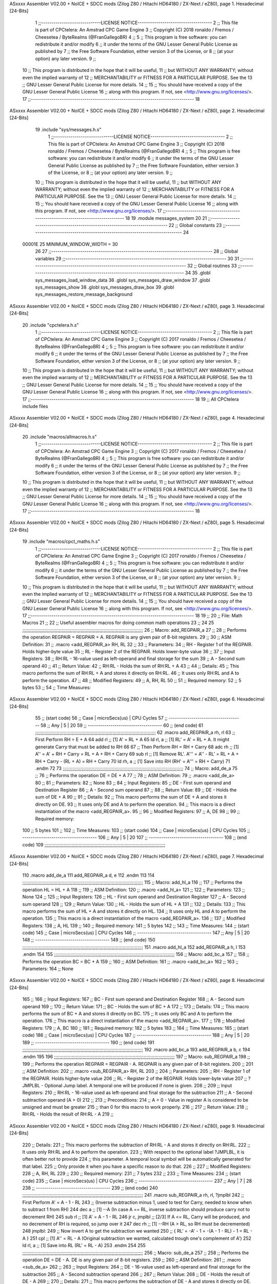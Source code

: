 ASxxxx Assembler V02.00 + NoICE + SDCC mods  (Zilog Z80 / Hitachi HD64180 / ZX-Next / eZ80), page 1.
Hexadecimal [24-Bits]



                                      1 ;;-----------------------------LICENSE NOTICE------------------------------------
                                      2 ;;  This file is part of CPCtelera: An Amstrad CPC Game Engine 
                                      3 ;;  Copyright (C) 2018 ronaldo / Fremos / Cheesetea / ByteRealms (@FranGallegoBR)
                                      4 ;;
                                      5 ;;  This program is free software: you can redistribute it and/or modify
                                      6 ;;  it under the terms of the GNU Lesser General Public License as published by
                                      7 ;;  the Free Software Foundation, either version 3 of the License, or
                                      8 ;;  (at your option) any later version.
                                      9 ;;
                                     10 ;;  This program is distributed in the hope that it will be useful,
                                     11 ;;  but WITHOUT ANY WARRANTY; without even the implied warranty of
                                     12 ;;  MERCHANTABILITY or FITNESS FOR A PARTICULAR PURPOSE.  See the
                                     13 ;;  GNU Lesser General Public License for more details.
                                     14 ;;
                                     15 ;;  You should have received a copy of the GNU Lesser General Public License
                                     16 ;;  along with this program.  If not, see <http://www.gnu.org/licenses/>.
                                     17 ;;-------------------------------------------------------------------------------
                                     18 
ASxxxx Assembler V02.00 + NoICE + SDCC mods  (Zilog Z80 / Hitachi HD64180 / ZX-Next / eZ80), page 2.
Hexadecimal [24-Bits]



                                     19 .include "sys/messages.h.s"
                                      1 ;;-----------------------------LICENSE NOTICE------------------------------------
                                      2 ;;  This file is part of CPCtelera: An Amstrad CPC Game Engine 
                                      3 ;;  Copyright (C) 2018 ronaldo / Fremos / Cheesetea / ByteRealms (@FranGallegoBR)
                                      4 ;;
                                      5 ;;  This program is free software: you can redistribute it and/or modify
                                      6 ;;  it under the terms of the GNU Lesser General Public License as published by
                                      7 ;;  the Free Software Foundation, either version 3 of the License, or
                                      8 ;;  (at your option) any later version.
                                      9 ;;
                                     10 ;;  This program is distributed in the hope that it will be useful,
                                     11 ;;  but WITHOUT ANY WARRANTY; without even the implied warranty of
                                     12 ;;  MERCHANTABILITY or FITNESS FOR A PARTICULAR PURPOSE.  See the
                                     13 ;;  GNU Lesser General Public License for more details.
                                     14 ;;
                                     15 ;;  You should have received a copy of the GNU Lesser General Public License
                                     16 ;;  along with this program.  If not, see <http://www.gnu.org/licenses/>.
                                     17 ;;-------------------------------------------------------------------------------
                                     18 
                                     19 .module messages_system
                                     20 
                                     21 ;;------------------------------------------------------------------------------
                                     22 ;; Global constants
                                     23 ;;------------------------------------------------------------------------------
                                     24 
                           00001E    25 MINIMUM_WINDOW_WIDTH = 30
                                     26 
                                     27 ;;------------------------------------------------------------------------------
                                     28 ;; Global variables
                                     29 ;;------------------------------------------------------------------------------
                                     30 
                                     31 ;;------------------------------------------------------------------------------
                                     32 ;; Global routines
                                     33 ;;------------------------------------------------------------------------------
                                     34 
                                     35 .globl sys_messages_load_window_data
                                     36 .globl sys_messages_draw_window
                                     37 .globl sys_messages_show
                                     38 .globl sys_messages_draw_box
                                     39 .globl sys_messages_restore_message_background
ASxxxx Assembler V02.00 + NoICE + SDCC mods  (Zilog Z80 / Hitachi HD64180 / ZX-Next / eZ80), page 3.
Hexadecimal [24-Bits]



                                     20 .include "cpctelera.h.s"
                                      1 ;;-----------------------------LICENSE NOTICE------------------------------------
                                      2 ;;  This file is part of CPCtelera: An Amstrad CPC Game Engine
                                      3 ;;  Copyright (C) 2017 ronaldo / Fremos / Cheesetea / ByteRealms (@FranGallegoBR)
                                      4 ;;
                                      5 ;;  This program is free software: you can redistribute it and/or modify
                                      6 ;;  it under the terms of the GNU Lesser General Public License as published by
                                      7 ;;  the Free Software Foundation, either version 3 of the License, or
                                      8 ;;  (at your option) any later version.
                                      9 ;;
                                     10 ;;  This program is distributed in the hope that it will be useful,
                                     11 ;;  but WITHOUT ANY WARRANTY; without even the implied warranty of
                                     12 ;;  MERCHANTABILITY or FITNESS FOR A PARTICULAR PURPOSE.  See the
                                     13 ;;  GNU Lesser General Public License for more details.
                                     14 ;;
                                     15 ;;  You should have received a copy of the GNU Lesser General Public License
                                     16 ;;  along with this program.  If not, see <http://www.gnu.org/licenses/>.
                                     17 ;;-------------------------------------------------------------------------------
                                     18 
                                     19 ;; All CPCtelera include files
ASxxxx Assembler V02.00 + NoICE + SDCC mods  (Zilog Z80 / Hitachi HD64180 / ZX-Next / eZ80), page 4.
Hexadecimal [24-Bits]



                                     20 .include "macros/allmacros.h.s"
                                      1 ;;-----------------------------LICENSE NOTICE------------------------------------
                                      2 ;;  This file is part of CPCtelera: An Amstrad CPC Game Engine
                                      3 ;;  Copyright (C) 2017 ronaldo / Fremos / Cheesetea / ByteRealms (@FranGallegoBR)
                                      4 ;;
                                      5 ;;  This program is free software: you can redistribute it and/or modify
                                      6 ;;  it under the terms of the GNU Lesser General Public License as published by
                                      7 ;;  the Free Software Foundation, either version 3 of the License, or
                                      8 ;;  (at your option) any later version.
                                      9 ;;
                                     10 ;;  This program is distributed in the hope that it will be useful,
                                     11 ;;  but WITHOUT ANY WARRANTY; without even the implied warranty of
                                     12 ;;  MERCHANTABILITY or FITNESS FOR A PARTICULAR PURPOSE.  See the
                                     13 ;;  GNU Lesser General Public License for more details.
                                     14 ;;
                                     15 ;;  You should have received a copy of the GNU Lesser General Public License
                                     16 ;;  along with this program.  If not, see <http://www.gnu.org/licenses/>.
                                     17 ;;-------------------------------------------------------------------------------
                                     18 
ASxxxx Assembler V02.00 + NoICE + SDCC mods  (Zilog Z80 / Hitachi HD64180 / ZX-Next / eZ80), page 5.
Hexadecimal [24-Bits]



                                     19 .include "macros/cpct_maths.h.s"
                                      1 ;;-----------------------------LICENSE NOTICE------------------------------------
                                      2 ;;  This file is part of CPCtelera: An Amstrad CPC Game Engine 
                                      3 ;;  Copyright (C) 2017 ronaldo / Fremos / Cheesetea / ByteRealms (@FranGallegoBR)
                                      4 ;;
                                      5 ;;  This program is free software: you can redistribute it and/or modify
                                      6 ;;  it under the terms of the GNU Lesser General Public License as published by
                                      7 ;;  the Free Software Foundation, either version 3 of the License, or
                                      8 ;;  (at your option) any later version.
                                      9 ;;
                                     10 ;;  This program is distributed in the hope that it will be useful,
                                     11 ;;  but WITHOUT ANY WARRANTY; without even the implied warranty of
                                     12 ;;  MERCHANTABILITY or FITNESS FOR A PARTICULAR PURPOSE.  See the
                                     13 ;;  GNU Lesser General Public License for more details.
                                     14 ;;
                                     15 ;;  You should have received a copy of the GNU Lesser General Public License
                                     16 ;;  along with this program.  If not, see <http://www.gnu.org/licenses/>.
                                     17 ;;-------------------------------------------------------------------------------
                                     18 
                                     19 ;;
                                     20 ;; File: Math Macros
                                     21 ;;
                                     22 ;;    Useful assembler macros for doing common math operations
                                     23 ;;
                                     24 
                                     25 ;;;;;;;;;;;;;;;;;;;;;;;;;;;;;;;;;;;;;;;;;;;;;;;;;;;;;;;;;;;;;;;;;;;;;;;;;;;;;;;;;;;;;;;;;
                                     26 ;; Macro: add_REGPAIR_a 
                                     27 ;;
                                     28 ;;    Performs the operation REGPAIR = REGPAIR + A. REGPAIR is any given pair of 8-bit registers.
                                     29 ;;
                                     30 ;; ASM Definition:
                                     31 ;;    .macro <add_REGPAIR_a> RH, RL
                                     32 ;;
                                     33 ;; Parameters:
                                     34 ;;    RH    - Register 1 of the REGPAIR. Holds higher-byte value
                                     35 ;;    RL    - Register 2 of the REGPAIR. Holds lower-byte value
                                     36 ;; 
                                     37 ;; Input Registers: 
                                     38 ;;    RH:RL - 16-value used as left-operand and final storage for the sum
                                     39 ;;    A     - Second sum operand
                                     40 ;;
                                     41 ;; Return Value:
                                     42 ;;    RH:RL - Holds the sum of RH:RL + A
                                     43 ;;
                                     44 ;; Details:
                                     45 ;;    This macro performs the sum of RH:RL + A and stores it directly on RH:RL.
                                     46 ;; It uses only RH:RL and A to perform the operation.
                                     47 ;;
                                     48 ;; Modified Registers: 
                                     49 ;;    A, RH, RL
                                     50 ;;
                                     51 ;; Required memory:
                                     52 ;;    5 bytes
                                     53 ;;
                                     54 ;; Time Measures:
ASxxxx Assembler V02.00 + NoICE + SDCC mods  (Zilog Z80 / Hitachi HD64180 / ZX-Next / eZ80), page 6.
Hexadecimal [24-Bits]



                                     55 ;; (start code)
                                     56 ;;  Case | microSecs(us) | CPU Cycles
                                     57 ;; ------------------------------------
                                     58 ;;  Any  |       5       |     20
                                     59 ;; ------------------------------------
                                     60 ;; (end code)
                                     61 ;;;;;;;;;;;;;;;;;;;;;;;;;;;;;;;;;;;;;;;;;;;;;;;;;;;;;;;;;;;;;;;;;;;;;;;;;;;;;;;;;;;;;;;;;
                                     62 .macro add_REGPAIR_a rh, rl
                                     63    ;; First Perform RH = E + A
                                     64    add rl    ;; [1] A' = RL + A 
                                     65    ld  rl, a ;; [1] RL' = A' = RL + A. It might generate Carry that must be added to RH
                                     66    
                                     67    ;; Then Perform RH = RH + Carry 
                                     68    adc rh    ;; [1] A'' = A' + RH + Carry = RL + A + RH + Carry
                                     69    sub rl    ;; [1] Remove RL'. A''' = A'' - RL' = RL + A + RH + Carry - (RL + A) = RH + Carry
                                     70    ld  rh, a ;; [1] Save into RH (RH' = A''' = RH + Carry)
                                     71 .endm
                                     72 
                                     73 ;;;;;;;;;;;;;;;;;;;;;;;;;;;;;;;;;;;;;;;;;;;;;;;;;;;;;;;;;;;;;;;;;;;;;;;;;;;;;;;;;;;;;;;;;
                                     74 ;; Macro: add_de_a
                                     75 ;;
                                     76 ;;    Performs the operation DE = DE + A
                                     77 ;;
                                     78 ;; ASM Definition:
                                     79 ;;    .macro <add_de_a>
                                     80 ;;
                                     81 ;; Parameters:
                                     82 ;;    None
                                     83 ;; 
                                     84 ;; Input Registers: 
                                     85 ;;    DE    - First sum operand and Destination Register
                                     86 ;;    A     - Second sum operand
                                     87 ;;
                                     88 ;; Return Value:
                                     89 ;;    DE - Holds the sum of DE + A
                                     90 ;;
                                     91 ;; Details:
                                     92 ;;    This macro performs the sum of DE + A and stores it directly on DE.
                                     93 ;; It uses only DE and A to perform the operation.
                                     94 ;;    This macro is a direct instantiation of the macro <add_REGPAIR_a>.
                                     95 ;;
                                     96 ;; Modified Registers: 
                                     97 ;;    A, DE
                                     98 ;;
                                     99 ;; Required memory:
                                    100 ;;    5 bytes
                                    101 ;;
                                    102 ;; Time Measures:
                                    103 ;; (start code)
                                    104 ;;  Case | microSecs(us) | CPU Cycles
                                    105 ;; ------------------------------------
                                    106 ;;  Any  |       5       |     20
                                    107 ;; ------------------------------------
                                    108 ;; (end code)
                                    109 ;;;;;;;;;;;;;;;;;;;;;;;;;;;;;;;;;;;;;;;;;;;;;;;;;;;;;;;;;;;;;;;;;;;;;;;;;;;;;;;;;;;;;;;;;
ASxxxx Assembler V02.00 + NoICE + SDCC mods  (Zilog Z80 / Hitachi HD64180 / ZX-Next / eZ80), page 7.
Hexadecimal [24-Bits]



                                    110 .macro add_de_a
                                    111    add_REGPAIR_a  d, e
                                    112 .endm
                                    113 
                                    114 ;;;;;;;;;;;;;;;;;;;;;;;;;;;;;;;;;;;;;;;;;;;;;;;;;;;;;;;;;;;;;;;;;;;;;;;;;;;;;;;;;;;;;;;;;
                                    115 ;; Macro: add_hl_a
                                    116 ;;
                                    117 ;;    Performs the operation HL = HL + A
                                    118 ;;
                                    119 ;; ASM Definition:
                                    120 ;;    .macro <add_hl_a>
                                    121 ;;
                                    122 ;; Parameters:
                                    123 ;;    None
                                    124 ;; 
                                    125 ;; Input Registers: 
                                    126 ;;    HL    - First sum operand and Destination Register
                                    127 ;;    A     - Second sum operand
                                    128 ;;
                                    129 ;; Return Value:
                                    130 ;;    HL - Holds the sum of HL + A
                                    131 ;;
                                    132 ;; Details:
                                    133 ;;    This macro performs the sum of HL + A and stores it directly on HL.
                                    134 ;; It uses only HL and A to perform the operation.
                                    135 ;;    This macro is a direct instantiation of the macro <add_REGPAIR_a>.
                                    136 ;;
                                    137 ;; Modified Registers: 
                                    138 ;;    A, HL
                                    139 ;;
                                    140 ;; Required memory:
                                    141 ;;    5 bytes
                                    142 ;;
                                    143 ;; Time Measures:
                                    144 ;; (start code)
                                    145 ;;  Case | microSecs(us) | CPU Cycles
                                    146 ;; ------------------------------------
                                    147 ;;  Any  |       5       |     20
                                    148 ;; ------------------------------------
                                    149 ;; (end code)
                                    150 ;;;;;;;;;;;;;;;;;;;;;;;;;;;;;;;;;;;;;;;;;;;;;;;;;;;;;;;;;;;;;;;;;;;;;;;;;;;;;;;;;;;;;;;;;
                                    151 .macro add_hl_a
                                    152    add_REGPAIR_a  h, l
                                    153 .endm
                                    154 
                                    155 ;;;;;;;;;;;;;;;;;;;;;;;;;;;;;;;;;;;;;;;;;;;;;;;;;;;;;;;;;;;;;;;;;;;;;;;;;;;;;;;;;;;;;;;;;
                                    156 ;; Macro: add_bc_a
                                    157 ;;
                                    158 ;;    Performs the operation BC = BC + A
                                    159 ;;
                                    160 ;; ASM Definition:
                                    161 ;;    .macro <add_bc_a>
                                    162 ;;
                                    163 ;; Parameters:
                                    164 ;;    None
ASxxxx Assembler V02.00 + NoICE + SDCC mods  (Zilog Z80 / Hitachi HD64180 / ZX-Next / eZ80), page 8.
Hexadecimal [24-Bits]



                                    165 ;; 
                                    166 ;; Input Registers: 
                                    167 ;;    BC    - First sum operand and Destination Register
                                    168 ;;    A     - Second sum operand
                                    169 ;;
                                    170 ;; Return Value:
                                    171 ;;    BC - Holds the sum of BC + A
                                    172 ;;
                                    173 ;; Details:
                                    174 ;;    This macro performs the sum of BC + A and stores it directly on BC.
                                    175 ;; It uses only BC and A to perform the operation.
                                    176 ;;    This macro is a direct instantiation of the macro <add_REGPAIR_a>.
                                    177 ;;
                                    178 ;; Modified Registers: 
                                    179 ;;    A, BC
                                    180 ;;
                                    181 ;; Required memory:
                                    182 ;;    5 bytes
                                    183 ;;
                                    184 ;; Time Measures:
                                    185 ;; (start code)
                                    186 ;;  Case | microSecs(us) | CPU Cycles
                                    187 ;; ------------------------------------
                                    188 ;;  Any  |       5       |     20
                                    189 ;; ------------------------------------
                                    190 ;; (end code)
                                    191 ;;;;;;;;;;;;;;;;;;;;;;;;;;;;;;;;;;;;;;;;;;;;;;;;;;;;;;;;;;;;;;;;;;;;;;;;;;;;;;;;;;;;;;;;;
                                    192 .macro add_bc_a
                                    193    add_REGPAIR_a  b, c
                                    194 .endm
                                    195 
                                    196 ;;;;;;;;;;;;;;;;;;;;;;;;;;;;;;;;;;;;;;;;;;;;;;;;;;;;;;;;;;;;;;;;;;;;;;;;;;;;;;;;;;;;;;;;;
                                    197 ;; Macro: sub_REGPAIR_a 
                                    198 ;;
                                    199 ;;    Performs the operation REGPAIR = REGPAIR - A. REGPAIR is any given pair of 8-bit registers.
                                    200 ;;
                                    201 ;; ASM Definition:
                                    202 ;;    .macro <sub_REGPAIR_a> RH, RL
                                    203 ;;
                                    204 ;; Parameters:
                                    205 ;;    RH    - Register 1 of the REGPAIR. Holds higher-byte value
                                    206 ;;    RL    - Register 2 of the REGPAIR. Holds lower-byte value
                                    207 ;;  ?JMPLBL - Optional Jump label. A temporal one will be produced if none is given.
                                    208 ;; 
                                    209 ;; Input Registers: 
                                    210 ;;    RH:RL - 16-value used as left-operand and final storage for the subtraction
                                    211 ;;    A     - Second subtraction operand (A > 0)
                                    212 ;;
                                    213 ;; Preconditions:
                                    214 ;;    A > 0 - Value in register A is considered to be unsigned and must be greater
                                    215 ;;            than 0 for this macro to work properly.
                                    216 ;;
                                    217 ;; Return Value:
                                    218 ;;    RH:RL - Holds the result of RH:RL - A
                                    219 ;;
ASxxxx Assembler V02.00 + NoICE + SDCC mods  (Zilog Z80 / Hitachi HD64180 / ZX-Next / eZ80), page 9.
Hexadecimal [24-Bits]



                                    220 ;; Details:
                                    221 ;;    This macro performs the subtraction of RH:RL - A and stores it directly on RH:RL.
                                    222 ;; It uses only RH:RL and A to perform the operation.
                                    223 ;;    With respect to the optional label ?JMPLBL, it is often better not to provide 
                                    224 ;; this parameter. A temporal local symbol will be automatically generated for that label.
                                    225 ;; Only provide it when you have a specific reason to do that.
                                    226 ;;
                                    227 ;; Modified Registers: 
                                    228 ;;    A, RH, RL
                                    229 ;;
                                    230 ;; Required memory:
                                    231 ;;    7 bytes
                                    232 ;;
                                    233 ;; Time Measures:
                                    234 ;; (start code)
                                    235 ;;  Case | microSecs(us) | CPU Cycles
                                    236 ;; ------------------------------------
                                    237 ;;  Any  |       7       |     28
                                    238 ;; ------------------------------------
                                    239 ;; (end code)
                                    240 ;;;;;;;;;;;;;;;;;;;;;;;;;;;;;;;;;;;;;;;;;;;;;;;;;;;;;;;;;;;;;;;;;;;;;;;;;;;;;;;;;;;;;;;;;
                                    241 .macro sub_REGPAIR_a rh, rl, ?jmplbl
                                    242    ;; First Perform A' = A - 1 - RL 
                                    243    ;; (Inverse subtraction minus 1, used  to test for Carry, needed to know when to subtract 1 from RH)
                                    244    dec    a          ;; [1] --A (In case A == RL, inverse subtraction should produce carry not to decrement RH)
                                    245    sub   rl          ;; [1] A' = A - 1 - RL
                                    246    jr     c, jmplbl  ;; [2/3] If A <= RL, Carry will be produced, and no decrement of RH is required, so jump over it
                                    247      dec   rh        ;; [1] --RH (A > RL, so RH must be decremented)
                                    248 jmplbl:   
                                    249    ;; Now invert A to get the subtraction we wanted 
                                    250    ;; { RL' = -A' - 1 = -(A - 1 - RL) - 1 = RL - A }
                                    251    cpl            ;; [1] A'' = RL - A (Original subtraction we wanted, calculated trough one's complement of A')
                                    252    ld    rl, a    ;; [1] Save into RL (RL' = RL - A)
                                    253 .endm
                                    254 
                                    255 ;;;;;;;;;;;;;;;;;;;;;;;;;;;;;;;;;;;;;;;;;;;;;;;;;;;;;;;;;;;;;;;;;;;;;;;;;;;;;;;;;;;;;;;;;
                                    256 ;; Macro: sub_de_a 
                                    257 ;;
                                    258 ;;    Performs the operation DE = DE - A. DE is any given pair of 8-bit registers.
                                    259 ;;
                                    260 ;; ASM Definition:
                                    261 ;;    .macro <sub_de_a>
                                    262 ;; 
                                    263 ;; Input Registers: 
                                    264 ;;    DE - 16-value used as left-operand and final storage for the subtraction
                                    265 ;;    A  - Second subtraction operand
                                    266 ;;
                                    267 ;; Return Value:
                                    268 ;;    DE - Holds the result of DE - A
                                    269 ;;
                                    270 ;; Details:
                                    271 ;;    This macro performs the subtraction of DE - A and stores it directly on DE.
                                    272 ;; It uses only DE and A to perform the operation.
                                    273 ;;
                                    274 ;; Modified Registers: 
ASxxxx Assembler V02.00 + NoICE + SDCC mods  (Zilog Z80 / Hitachi HD64180 / ZX-Next / eZ80), page 10.
Hexadecimal [24-Bits]



                                    275 ;;    A, DE
                                    276 ;;
                                    277 ;; Required memory:
                                    278 ;;    7 bytes
                                    279 ;;
                                    280 ;; Time Measures:
                                    281 ;; (start code)
                                    282 ;;  Case | microSecs(us) | CPU Cycles
                                    283 ;; ------------------------------------
                                    284 ;;  Any  |       7       |     28
                                    285 ;; ------------------------------------
                                    286 ;; (end code)
                                    287 ;;;;;;;;;;;;;;;;;;;;;;;;;;;;;;;;;;;;;;;;;;;;;;;;;;;;;;;;;;;;;;;;;;;;;;;;;;;;;;;;;;;;;;;;;
                                    288 .macro sub_de_a
                                    289    sub_REGPAIR_a  d, e
                                    290 .endm
                                    291 
                                    292 ;;;;;;;;;;;;;;;;;;;;;;;;;;;;;;;;;;;;;;;;;;;;;;;;;;;;;;;;;;;;;;;;;;;;;;;;;;;;;;;;;;;;;;;;;
                                    293 ;; Macro: sub_hl_a 
                                    294 ;;
                                    295 ;;    Performs the operation HL = HL - A. HL is any given pair of 8-bit registers.
                                    296 ;;
                                    297 ;; ASM Definition:
                                    298 ;;    .macro <sub_hl_a>
                                    299 ;; 
                                    300 ;; Input Registers: 
                                    301 ;;    HL - 16-value used as left-operand and final storage for the subtraction
                                    302 ;;    A  - Second subtraction operand
                                    303 ;;
                                    304 ;; Return Value:
                                    305 ;;    HL - Holds the result of HL - A
                                    306 ;;
                                    307 ;; Details:
                                    308 ;;    This macro performs the subtraction of HL - A and stores it directly on HL.
                                    309 ;; It uses only HL and A to perform the operation.
                                    310 ;;
                                    311 ;; Modified Registers: 
                                    312 ;;    A, HL
                                    313 ;;
                                    314 ;; Required memory:
                                    315 ;;    7 bytes
                                    316 ;;
                                    317 ;; Time Measures:
                                    318 ;; (start code)
                                    319 ;;  Case | microSecs(us) | CPU Cycles
                                    320 ;; ------------------------------------
                                    321 ;;  Any  |       7       |     28
                                    322 ;; ------------------------------------
                                    323 ;; (end code)
                                    324 ;;;;;;;;;;;;;;;;;;;;;;;;;;;;;;;;;;;;;;;;;;;;;;;;;;;;;;;;;;;;;;;;;;;;;;;;;;;;;;;;;;;;;;;;;
                                    325 .macro sub_hl_a
                                    326    sub_REGPAIR_a  h, l
                                    327 .endm
                                    328 
                                    329 ;;;;;;;;;;;;;;;;;;;;;;;;;;;;;;;;;;;;;;;;;;;;;;;;;;;;;;;;;;;;;;;;;;;;;;;;;;;;;;;;;;;;;;;;;
ASxxxx Assembler V02.00 + NoICE + SDCC mods  (Zilog Z80 / Hitachi HD64180 / ZX-Next / eZ80), page 11.
Hexadecimal [24-Bits]



                                    330 ;; Macro: sub_bc_a 
                                    331 ;;
                                    332 ;;    Performs the operation BC = BC - A. BC is any given pair of 8-bit registers.
                                    333 ;;
                                    334 ;; ASM Definition:
                                    335 ;;    .macro <sub_bc_a>
                                    336 ;; 
                                    337 ;; Input Registers: 
                                    338 ;;    BC - 16-value used as left-operand and final storage for the subtraction
                                    339 ;;    A  - Second subtraction operand
                                    340 ;;
                                    341 ;; Return Value:
                                    342 ;;    BC - Holds the result of BC - A
                                    343 ;;
                                    344 ;; Details:
                                    345 ;;    This macro performs the subtraction of BC - A and stores it directly on BC.
                                    346 ;; It uses only BC and A to perform the operation.
                                    347 ;;
                                    348 ;; Modified Registers: 
                                    349 ;;    A, BC
                                    350 ;;
                                    351 ;; Required memory:
                                    352 ;;    7 bytes
                                    353 ;;
                                    354 ;; Time Measures:
                                    355 ;; (start code)
                                    356 ;;  Case | microSecs(us) | CPU Cycles
                                    357 ;; ------------------------------------
                                    358 ;;  Any  |       7       |     28
                                    359 ;; ------------------------------------
                                    360 ;; (end code)
                                    361 ;;;;;;;;;;;;;;;;;;;;;;;;;;;;;;;;;;;;;;;;;;;;;;;;;;;;;;;;;;;;;;;;;;;;;;;;;;;;;;;;;;;;;;;;;
                                    362 .macro sub_bc_a
                                    363    sub_REGPAIR_a  b, c
                                    364 .endm
ASxxxx Assembler V02.00 + NoICE + SDCC mods  (Zilog Z80 / Hitachi HD64180 / ZX-Next / eZ80), page 12.
Hexadecimal [24-Bits]



                                     20 .include "macros/cpct_opcodeConstants.h.s"
                                      1 ;;-----------------------------LICENSE NOTICE------------------------------------
                                      2 ;;  This file is part of CPCtelera: An Amstrad CPC Game Engine 
                                      3 ;;  Copyright (C) 2016 ronaldo / Fremos / Cheesetea / ByteRealms (@FranGallegoBR)
                                      4 ;;
                                      5 ;;  This program is free software: you can redistribute it and/or modify
                                      6 ;;  it under the terms of the GNU Lesser General Public License as published by
                                      7 ;;  the Free Software Foundation, either version 3 of the License, or
                                      8 ;;  (at your option) any later version.
                                      9 ;;
                                     10 ;;  This program is distributed in the hope that it will be useful,
                                     11 ;;  but WITHOUT ANY WARRANTY; without even the implied warranty of
                                     12 ;;  MERCHANTABILITY or FITNESS FOR A PARTICULAR PURPOSE.  See the
                                     13 ;;  GNU Lesser General Public License for more details.
                                     14 ;;
                                     15 ;;  You should have received a copy of the GNU Lesser General Public License
                                     16 ;;  along with this program.  If not, see <http://www.gnu.org/licenses/>.
                                     17 ;;-------------------------------------------------------------------------------
                                     18 
                                     19 ;;
                                     20 ;; File: Opcodes
                                     21 ;;
                                     22 ;;    Constant definitions of Z80 opcodes. This will be normally used as data
                                     23 ;; for self-modifying code.
                                     24 ;;
                                     25 
                                     26 ;; Constant: opc_JR
                                     27 ;;    Opcode for "JR xx" instruction. Requires 1-byte parameter (xx)
                           000018    28 opc_JR   = 0x18
                                     29 
                                     30 ;; Constant: opc_LD_D
                                     31 ;;    Opcode for "LD d, xx" instruction. Requires 1-byte parameter (xx)
                           000016    32 opc_LD_D = 0x16
                                     33 
                                     34 ;; Constant: opc_EI
                                     35 ;;    Opcode for "EI" instruction. 
                           0000FB    36 opc_EI = 0xFB
                                     37 
                                     38 ;; Constant: opc_DI
                                     39 ;;    Opcode for "DI" instruction. 
                           0000F3    40 opc_DI = 0xF3
ASxxxx Assembler V02.00 + NoICE + SDCC mods  (Zilog Z80 / Hitachi HD64180 / ZX-Next / eZ80), page 13.
Hexadecimal [24-Bits]



                                     21 .include "macros/cpct_reverseBits.h.s"
                                      1 ;;-----------------------------LICENSE NOTICE------------------------------------
                                      2 ;;  This file is part of CPCtelera: An Amstrad CPC Game Engine 
                                      3 ;;  Copyright (C) 2016 ronaldo / Fremos / Cheesetea / ByteRealms (@FranGallegoBR)
                                      4 ;;
                                      5 ;;  This program is free software: you can redistribute it and/or modify
                                      6 ;;  it under the terms of the GNU Lesser General Public License as published by
                                      7 ;;  the Free Software Foundation, either version 3 of the License, or
                                      8 ;;  (at your option) any later version.
                                      9 ;;
                                     10 ;;  This program is distributed in the hope that it will be useful,
                                     11 ;;  but WITHOUT ANY WARRANTY; without even the implied warranty of
                                     12 ;;  MERCHANTABILITY or FITNESS FOR A PARTICULAR PURPOSE.  See the
                                     13 ;;  GNU Lesser General Public License for more details.
                                     14 ;;
                                     15 ;;  You should have received a copy of the GNU Lesser General Public License
                                     16 ;;  along with this program.  If not, see <http://www.gnu.org/licenses/>.
                                     17 ;;-------------------------------------------------------------------------------
                                     18 
                                     19 ;;
                                     20 ;; File: Reverse Bits
                                     21 ;;
                                     22 ;;    Useful macros for bit reversing and selecting in different ways. Only
                                     23 ;; valid to be used from assembly language (not from C).
                                     24 ;;
                                     25 
                                     26 ;;;;;;;;;;;;;;;;;;;;;;;;;;;;;;;;;;;;;;;;;;;;;;;;;;;;;;;;;;;;;;;;;;;;;;;;;;;;;;;;;;;;;;;;;
                                     27 ;; Macro: cpctm_reverse_and_select_bits_of_A
                                     28 ;;
                                     29 ;;    Reorders the bits of A and mixes them letting the user select the 
                                     30 ;; new order for the bits by using a selection mask.
                                     31 ;;
                                     32 ;; Parameters:
                                     33 ;;    TReg          - An 8-bits register that will be used for intermediate calculations.
                                     34 ;; This register may be one of these: B, C, D, E, H, L
                                     35 ;;    SelectionMask - An 8-bits mask that will be used to select the bits to get from 
                                     36 ;; the reordered bits. It might be an 8-bit register or even (hl).
                                     37 ;; 
                                     38 ;; Input Registers: 
                                     39 ;;    A     - Byte to be reversed
                                     40 ;;    TReg  - Should have a copy of A (same exact value)
                                     41 ;;
                                     42 ;; Return Value:
                                     43 ;;    A - Resulting value with bits reversed and selected 
                                     44 ;;
                                     45 ;; Details:
                                     46 ;;    This macro reorders the bits in A and mixes them with the same bits in
                                     47 ;; their original order by using a *SelectionMask*. The process is as follows:
                                     48 ;;
                                     49 ;;    1. Consider the 8 bits of A = TReg = [01234567]
                                     50 ;;    2. Reorder the 8 bits of A, producing A2 = [32547610]
                                     51 ;;    2. Reorder the bits of TReg, producing TReg2 = [76103254]
                                     52 ;;    3. Combines both reorders into final result using a *SelectionMask*. Each 
                                     53 ;; 0 bit from the selection mask means "select bit from A2", whereas each 1 bit
                                     54 ;; means "select bit from TReg2".
ASxxxx Assembler V02.00 + NoICE + SDCC mods  (Zilog Z80 / Hitachi HD64180 / ZX-Next / eZ80), page 14.
Hexadecimal [24-Bits]



                                     55 ;;
                                     56 ;;    For instance, a selection mask 0b11001100 will produce this result:
                                     57 ;;
                                     58 ;; (start code)
                                     59 ;;       A2 = [ 32 54 76 10 ]
                                     60 ;;    TReg2 = [ 76 10 32 54 ]
                                     61 ;;  SelMask = [ 11 00 11 00 ] // 1 = TReg2-bits, 0 = A2-bits
                                     62 ;;  ---------------------------
                                     63 ;;   Result = [ 76 54 32 10 ]
                                     64 ;; (end code)
                                     65 ;;
                                     66 ;;    Therefore, mask 0b11001100 produces the effect of reversing the bits of A
                                     67 ;; completely. Other masks will produce different reorders of the bits in A, for
                                     68 ;; different requirements or needs.
                                     69 ;;
                                     70 ;; Modified Registers: 
                                     71 ;;    AF, TReg
                                     72 ;;
                                     73 ;; Required memory:
                                     74 ;;    16 bytes
                                     75 ;;
                                     76 ;; Time Measures:
                                     77 ;; (start code)
                                     78 ;;  Case | microSecs(us) | CPU Cycles
                                     79 ;; ------------------------------------
                                     80 ;;  Any  |      16       |     64
                                     81 ;; ------------------------------------
                                     82 ;; (end code)
                                     83 ;;;;;;;;;;;;;;;;;;;;;;;;;;;;;;;;;;;;;;;;;;;;;;;;;;;;;;;;;;;;;;;;;;;;;;;;;;;;;;;;;;;;;;;;;
                                     84 .macro cpctm_reverse_and_select_bits_of_A  TReg, SelectionMask
                                     85    rlca            ;; [1] | Rotate left twice so that...
                                     86    rlca            ;; [1] | ... A=[23456701]
                                     87 
                                     88    ;; Mix bits of TReg and A so that all bits are in correct relative order
                                     89    ;; but displaced from their final desired location
                                     90    xor TReg        ;; [1] TReg = [01234567] (original value)
                                     91    and #0b01010101 ;; [2]    A = [23456701] (bits rotated twice left)
                                     92    xor TReg        ;; [1]   A2 = [03254761] (TReg mixed with A to get bits in order)
                                     93    
                                     94    ;; Now get bits 54 and 10 in their right location and save them into TReg
                                     95    rlca            ;; [1]    A = [ 32 54 76 10 ] (54 and 10 are in their desired place)
                                     96    ld TReg, a      ;; [1] TReg = A (Save this bit location into TReg)
                                     97    
                                     98    ;; Now get bits 76 and 32 in their right location in A
                                     99    rrca            ;; [1] | Rotate A right 4 times to...
                                    100    rrca            ;; [1] | ... get bits 76 and 32 located at their ...
                                    101    rrca            ;; [1] | ... desired location :
                                    102    rrca            ;; [1] | ... A = [ 76 10 32 54 ] (76 and 32 are in their desired place)
                                    103    
                                    104    ;; Finally, mix bits from TReg and A to get all bits reversed and selected
                                    105    xor TReg          ;; [1] TReg = [32547610] (Mixed bits with 54 & 10 in their right place)
                                    106    and SelectionMask ;; [2]    A = [76103254] (Mixed bits with 76 & 32 in their right place)
                                    107    xor TReg          ;; [1]   A2 = [xxxxxxxx] final value: bits of A reversed and selected using *SelectionMask*
                                    108 .endm
                                    109 
ASxxxx Assembler V02.00 + NoICE + SDCC mods  (Zilog Z80 / Hitachi HD64180 / ZX-Next / eZ80), page 15.
Hexadecimal [24-Bits]



                                    110 ;;;;;;;;;;;;;;;;;;;;;;;;;;;;;;;;;;;;;;;;;;;;;;;;;;;;;;;;;;;;;;;;;;;;;;;;;;;;;;;;;;;;;;;;;
                                    111 ;; Macro: cpctm_reverse_bits_of_A 
                                    112 ;; Macro: cpctm_reverse_mode_2_pixels_of_A
                                    113 ;;
                                    114 ;;    Reverses the 8-bits of A, from [01234567] to [76543210]. This also reverses
                                    115 ;; all pixels contained in A when A is in screen pixel format, mode 2.
                                    116 ;;
                                    117 ;; Parameters:
                                    118 ;;    TReg - An 8-bits register that will be used for intermediate calculations.
                                    119 ;; This register may be one of these: B, C, D, E, H, L
                                    120 ;; 
                                    121 ;; Input Registers: 
                                    122 ;;    A    - Byte to be reversed
                                    123 ;;    TReg - Should have a copy of A (same exact value)
                                    124 ;;
                                    125 ;; Return Value:
                                    126 ;;    A - Resulting value with bits reversed 
                                    127 ;;
                                    128 ;; Requires:
                                    129 ;;   - Uses the macro <cpctm_reverse_and_select_bits_of_A>.
                                    130 ;;
                                    131 ;; Details:
                                    132 ;;    This macro reverses the bits in A. If bits of A = [01234567], the final
                                    133 ;; result after processing this macro will be A = [76543210]. Register TReg is
                                    134 ;; used for intermediate calculations and its value is destroyed.
                                    135 ;;
                                    136 ;; Modified Registers: 
                                    137 ;;    AF, TReg
                                    138 ;;
                                    139 ;; Required memory:
                                    140 ;;    16 bytes
                                    141 ;;
                                    142 ;; Time Measures:
                                    143 ;; (start code)
                                    144 ;;  Case | microSecs(us) | CPU Cycles
                                    145 ;; ------------------------------------
                                    146 ;;  Any  |      16       |     64
                                    147 ;; ------------------------------------
                                    148 ;; (end code)
                                    149 ;;;;;;;;;;;;;;;;;;;;;;;;;;;;;;;;;;;;;;;;;;;;;;;;;;;;;;;;;;;;;;;;;;;;;;;;;;;;;;;;;;;;;;;;;
                                    150 .macro cpctm_reverse_bits_of_A  TReg
                                    151    cpctm_reverse_and_select_bits_of_A  TReg, #0b11001100
                                    152 .endm
                                    153 .macro cpctm_reverse_mode_2_pixels_of_A   TReg
                                    154    cpctm_reverse_bits_of_A  TReg
                                    155 .endm
                                    156 
                                    157 ;;;;;;;;;;;;;;;;;;;;;;;;;;;;;;;;;;;;;;;;;;;;;;;;;;;;;;;;;;;;;;;;;;;;;;;;;;;;;;;;;;;;;;;;;
                                    158 ;; Macro: cpctm_reverse_mode_1_pixels_of_A
                                    159 ;;
                                    160 ;;    Reverses the order of pixel values contained in register A, assuming A is 
                                    161 ;; in screen pixel format, mode 1.
                                    162 ;;
                                    163 ;; Parameters:
                                    164 ;;    TReg - An 8-bits register that will be used for intermediate calculations.
ASxxxx Assembler V02.00 + NoICE + SDCC mods  (Zilog Z80 / Hitachi HD64180 / ZX-Next / eZ80), page 16.
Hexadecimal [24-Bits]



                                    165 ;; This register may be one of these: B, C, D, E, H, L
                                    166 ;; 
                                    167 ;; Input Registers: 
                                    168 ;;    A    - Byte with pixel values to be reversed
                                    169 ;;    TReg - Should have a copy of A (same exact value)
                                    170 ;;
                                    171 ;; Return Value:
                                    172 ;;    A - Resulting byte with the 4 pixels values reversed in order
                                    173 ;;
                                    174 ;; Requires:
                                    175 ;;   - Uses the macro <cpctm_reverse_and_select_bits_of_A>.
                                    176 ;;
                                    177 ;; Details:
                                    178 ;;    This macro considers that A contains a byte that codifies 4 pixels in 
                                    179 ;; screen pixel format, mode 1. It modifies A to reverse the order of its 4 
                                    180 ;; contained pixel values left-to-right (1234 -> 4321). With respect to the 
                                    181 ;; order of the 8-bits of A, the concrete operations performed is:
                                    182 ;; (start code)
                                    183 ;;    A = [01234567] == reverse-pixels ==> [32107654] = A2
                                    184 ;; (end code)
                                    185 ;;    You may want to check <cpct_px2byteM1> to know how bits codify both pixels
                                    186 ;; in one single byte for screen pixel format, mode 1.
                                    187 ;;
                                    188 ;;    *TReg* is an 8-bit register that will be used for intermediate calculations,
                                    189 ;; destroying its original value (that should be same as A, at the start).
                                    190 ;;
                                    191 ;; Modified Registers: 
                                    192 ;;    AF, TReg
                                    193 ;;
                                    194 ;; Required memory:
                                    195 ;;    16 bytes
                                    196 ;;
                                    197 ;; Time Measures:
                                    198 ;; (start code)
                                    199 ;;  Case | microSecs(us) | CPU Cycles
                                    200 ;; ------------------------------------
                                    201 ;;  Any  |      16       |     64
                                    202 ;; ------------------------------------
                                    203 ;; (end code)
                                    204 ;;;;;;;;;;;;;;;;;;;;;;;;;;;;;;;;;;;;;;;;;;;;;;;;;;;;;;;;;;;;;;;;;;;;;;;;;;;;;;;;;;;;;;;;;
                                    205 .macro cpctm_reverse_mode_1_pixels_of_A  TReg
                                    206    cpctm_reverse_and_select_bits_of_A  TReg, #0b00110011
                                    207 .endm
                                    208 
                                    209 ;;;;;;;;;;;;;;;;;;;;;;;;;;;;;;;;;;;;;;;;;;;;;;;;;;;;;;;;;;;;;;;;;;;;;;;;;;;;;;;;;;;;;;;;;
                                    210 ;; Macro: cpctm_reverse_mode_0_pixels_of_A
                                    211 ;;
                                    212 ;;    Reverses the order of pixel values contained in register A, assuming A is 
                                    213 ;; in screen pixel format, mode 0.
                                    214 ;;
                                    215 ;; Parameters:
                                    216 ;;    TReg - An 8-bits register that will be used for intermediate calculations.
                                    217 ;; This register may be one of these: B, C, D, E, H, L
                                    218 ;; 
                                    219 ;; Input Registers: 
ASxxxx Assembler V02.00 + NoICE + SDCC mods  (Zilog Z80 / Hitachi HD64180 / ZX-Next / eZ80), page 17.
Hexadecimal [24-Bits]



                                    220 ;;    A    - Byte with pixel values to be reversed
                                    221 ;;    TReg - Should have a copy of A (same exact value)
                                    222 ;;
                                    223 ;; Return Value:
                                    224 ;;    A - Resulting byte with the 2 pixels values reversed in order
                                    225 ;;
                                    226 ;; Details:
                                    227 ;;    This macro considers that A contains a byte that codifies 2 pixels in 
                                    228 ;; screen pixel format, mode 0. It modifies A to reverse the order of its 2 
                                    229 ;; contained pixel values left-to-right (12 -> 21). With respect to the 
                                    230 ;; order of the 8-bits of A, the concrete operation performed is:
                                    231 ;; (start code)
                                    232 ;;    A = [01234567] == reverse-pixels ==> [10325476] = A2
                                    233 ;; (end code)
                                    234 ;;    You may want to check <cpct_px2byteM0> to know how bits codify both pixels
                                    235 ;; in one single byte for screen pixel format, mode 0.
                                    236 ;;
                                    237 ;;    *TReg* is an 8-bit register that will be used for intermediate calculations,
                                    238 ;; destroying its original value (that should be same as A, at the start).
                                    239 ;;
                                    240 ;; Modified Registers: 
                                    241 ;;    AF, TReg
                                    242 ;;
                                    243 ;; Required memory:
                                    244 ;;    7 bytes
                                    245 ;;
                                    246 ;; Time Measures:
                                    247 ;; (start code)
                                    248 ;;  Case | microSecs(us) | CPU Cycles
                                    249 ;; ------------------------------------
                                    250 ;;  Any  |       7       |     28
                                    251 ;; ------------------------------------
                                    252 ;; (end code)
                                    253 ;;;;;;;;;;;;;;;;;;;;;;;;;;;;;;;;;;;;;;;;;;;;;;;;;;;;;;;;;;;;;;;;;;;;;;;;;;;;;;;;;;;;;;;;;
                                    254 .macro cpctm_reverse_mode_0_pixels_of_A  TReg
                                    255    rlca            ;; [1] | Rotate A twice to the left to get bits ordered...
                                    256    rlca            ;; [1] | ... in the way we need for mixing, A = [23456701]
                                    257   
                                    258    ;; Mix TReg with A to get pixels reversed by reordering bits
                                    259    xor TReg        ;; [1] | TReg = [01234567]
                                    260    and #0b01010101 ;; [2] |    A = [23456701]
                                    261    xor TReg        ;; [1] |   A2 = [03254761]
                                    262    rrca            ;; [1] Rotate right to get pixels reversed A = [10325476]
                                    263 .endm
ASxxxx Assembler V02.00 + NoICE + SDCC mods  (Zilog Z80 / Hitachi HD64180 / ZX-Next / eZ80), page 18.
Hexadecimal [24-Bits]



                                     22 .include "macros/cpct_undocumentedOpcodes.h.s"
                                      1 ;;-----------------------------LICENSE NOTICE------------------------------------
                                      2 ;;  This file is part of CPCtelera: An Amstrad CPC Game Engine 
                                      3 ;;  Copyright (C) 2021 ronaldo / Fremos / Cheesetea / ByteRealms (@FranGallegoBR)
                                      4 ;;
                                      5 ;;  This program is free software: you can redistribute it and/or modify
                                      6 ;;  it under the terms of the GNU Lesser General Public License as published by
                                      7 ;;  the Free Software Foundation, either version 3 of the License, or
                                      8 ;;  (at your option) any later version.
                                      9 ;;
                                     10 ;;  This program is distributed in the hope that it will be useful,
                                     11 ;;  but WITHOUT ANY WARRANTY; without even the implied warranty of
                                     12 ;;  MERCHANTABILITY or FITNESS FOR A PARTICULAR PURPOSE.  See the
                                     13 ;;  GNU Lesser General Public License for more details.
                                     14 ;;
                                     15 ;;  You should have received a copy of the GNU Lesser General Public License
                                     16 ;;  along with this program.  If not, see <http://www.gnu.org/licenses/>.
                                     17 ;;-------------------------------------------------------------------------------
                                     18 
                                     19 ;;
                                     20 ;; File: Undocumented Opcodes
                                     21 ;;
                                     22 ;;    Macros to clarify source code when using undocumented opcodes. Only
                                     23 ;; valid to be used from assembly language (not from C).
                                     24 ;;
                                     25 
                                     26 ;; Macro: jr__0
                                     27 ;;    Opcode for "JR #0" instruction
                                     28 ;; 
                                     29 .mdelete jr__0
                                     30 .macro jr__0
                                     31    .DW #0x0018  ;; JR #00 (Normally used as a modifiable jump, as jr 0 is an infinite loop)
                                     32 .endm
                                     33 
                                     34 ;;;;;;;;;;;;;;;;;;;;;;;;;;;;;;;;;;;;;;;;;;;;;;;;;;;;;;;;;;;;;;;;;;;;;;;;;;;;;;;;;;;;;;;;;;,
                                     35 ;;;;;;;;;;;;;;;;;;;;;;;;;;;;;;;;;;;;;;;;;;;;;;;;;;;;;;;;;;;;;;;;;;;;;;;;;;;;;;;;;;;;;;;;;;,
                                     36 ;; SLL Instructions
                                     37 ;;;;;;;;;;;;;;;;;;;;;;;;;;;;;;;;;;;;;;;;;;;;;;;;;;;;;;;;;;;;;;;;;;;;;;;;;;;;;;;;;;;;;;;;;;,
                                     38 ;;;;;;;;;;;;;;;;;;;;;;;;;;;;;;;;;;;;;;;;;;;;;;;;;;;;;;;;;;;;;;;;;;;;;;;;;;;;;;;;;;;;;;;;;;,
                                     39 
                                     40 ;; Macro: sll__b
                                     41 ;;    Opcode for "SLL b" instruction
                                     42 ;; 
                                     43 .mdelete sll__b
                                     44 .macro sll__b
                                     45    .db #0xCB, #0x30  ;; Opcode for sll b
                                     46 .endm
                                     47 
                                     48 ;; Macro: sll__c
                                     49 ;;    Opcode for "SLL c" instruction
                                     50 ;; 
                                     51 .mdelete sll__c
                                     52 .macro sll__c
                                     53    .db #0xCB, #0x31  ;; Opcode for sll c
                                     54 .endm
ASxxxx Assembler V02.00 + NoICE + SDCC mods  (Zilog Z80 / Hitachi HD64180 / ZX-Next / eZ80), page 19.
Hexadecimal [24-Bits]



                                     55 
                                     56 ;; Macro: sll__d
                                     57 ;;    Opcode for "SLL d" instruction
                                     58 ;; 
                                     59 .mdelete sll__d
                                     60 .macro sll__d
                                     61    .db #0xCB, #0x32  ;; Opcode for sll d
                                     62 .endm
                                     63 
                                     64 ;; Macro: sll__e
                                     65 ;;    Opcode for "SLL e" instruction
                                     66 ;; 
                                     67 .mdelete sll__e
                                     68 .macro sll__e
                                     69    .db #0xCB, #0x33  ;; Opcode for sll e
                                     70 .endm
                                     71 
                                     72 ;; Macro: sll__h
                                     73 ;;    Opcode for "SLL h" instruction
                                     74 ;; 
                                     75 .mdelete sll__h
                                     76 .macro sll__h
                                     77    .db #0xCB, #0x34  ;; Opcode for sll h
                                     78 .endm
                                     79 
                                     80 ;; Macro: sll__l
                                     81 ;;    Opcode for "SLL l" instruction
                                     82 ;; 
                                     83 .mdelete sll__l
                                     84 .macro sll__l
                                     85    .db #0xCB, #0x35  ;; Opcode for sll l
                                     86 .endm
                                     87 
                                     88 ;; Macro: sll___hl_
                                     89 ;;    Opcode for "SLL (hl)" instruction
                                     90 ;; 
                                     91 .mdelete sll___hl_
                                     92 .macro sll___hl_
                                     93    .db #0xCB, #0x36  ;; Opcode for sll (hl)
                                     94 .endm
                                     95 
                                     96 ;; Macro: sll__a
                                     97 ;;    Opcode for "SLL a" instruction
                                     98 ;; 
                                     99 .mdelete sll__a
                                    100 .macro sll__a
                                    101    .db #0xCB, #0x37  ;; Opcode for sll a
                                    102 .endm
                                    103 
                                    104 ;;;;;;;;;;;;;;;;;;;;;;;;;;;;;;;;;;;;;;;;;;;;;;;;;;;;;;;;;;;;;;;;;;;;;;;;;;;;;;;;;;;;;;;;;;,
                                    105 ;;;;;;;;;;;;;;;;;;;;;;;;;;;;;;;;;;;;;;;;;;;;;;;;;;;;;;;;;;;;;;;;;;;;;;;;;;;;;;;;;;;;;;;;;;,
                                    106 ;; IXL Related Macros
                                    107 ;;;;;;;;;;;;;;;;;;;;;;;;;;;;;;;;;;;;;;;;;;;;;;;;;;;;;;;;;;;;;;;;;;;;;;;;;;;;;;;;;;;;;;;;;;,
                                    108 ;;;;;;;;;;;;;;;;;;;;;;;;;;;;;;;;;;;;;;;;;;;;;;;;;;;;;;;;;;;;;;;;;;;;;;;;;;;;;;;;;;;;;;;;;;,
                                    109 
ASxxxx Assembler V02.00 + NoICE + SDCC mods  (Zilog Z80 / Hitachi HD64180 / ZX-Next / eZ80), page 20.
Hexadecimal [24-Bits]



                                    110 ;; Macro: ld__ixl    Value
                                    111 ;;    Opcode for "LD ixl, Value" instruction
                                    112 ;;  
                                    113 ;; Parameters:
                                    114 ;;    Value - An inmediate 8-bits value that will be loaded into ixl
                                    115 ;; 
                                    116 .mdelete ld__ixl
                                    117 .macro ld__ixl    Value 
                                    118    .db #0xDD, #0x2E, Value  ;; Opcode for ld ixl, Value
                                    119 .endm
                                    120 
                                    121 ;; Macro: ld__ixl_a
                                    122 ;;    Opcode for "LD ixl, a" instruction
                                    123 ;; 
                                    124 .mdelete ld__ixl_a
                                    125 .macro ld__ixl_a
                                    126    .dw #0x6FDD  ;; Opcode for ld ixl, a
                                    127 .endm
                                    128 
                                    129 ;; Macro: ld__ixl_b
                                    130 ;;    Opcode for "LD ixl, B" instruction
                                    131 ;; 
                                    132 .mdelete ld__ixl_b
                                    133 .macro ld__ixl_b
                                    134    .dw #0x68DD  ;; Opcode for ld ixl, b
                                    135 .endm
                                    136 
                                    137 ;; Macro: ld__ixl_c
                                    138 ;;    Opcode for "LD ixl, C" instruction
                                    139 ;; 
                                    140 .mdelete ld__ixl_c
                                    141 .macro ld__ixl_c
                                    142    .dw #0x69DD  ;; Opcode for ld ixl, c
                                    143 .endm
                                    144 
                                    145 ;; Macro: ld__ixl_d
                                    146 ;;    Opcode for "LD ixl, D" instruction
                                    147 ;; 
                                    148 .mdelete ld__ixl_d
                                    149 .macro ld__ixl_d
                                    150    .dw #0x6ADD  ;; Opcode for ld ixl, d
                                    151 .endm
                                    152 
                                    153 ;; Macro: ld__ixl_e
                                    154 ;;    Opcode for "LD ixl, E" instruction
                                    155 ;; 
                                    156 .mdelete ld__ixl_e
                                    157 .macro ld__ixl_e
                                    158    .dw #0x6BDD  ;; Opcode for ld ixl, e
                                    159 .endm
                                    160 
                                    161 ;; Macro: ld__ixl_ixh
                                    162 ;;    Opcode for "LD ixl, IXH" instruction
                                    163 ;; 
                                    164 .mdelete  ld__ixl_ixh
ASxxxx Assembler V02.00 + NoICE + SDCC mods  (Zilog Z80 / Hitachi HD64180 / ZX-Next / eZ80), page 21.
Hexadecimal [24-Bits]



                                    165 .macro ld__ixl_ixh
                                    166    .dw #0x6CDD  ;; Opcode for ld ixl, ixh
                                    167 .endm
                                    168 
                                    169 ;; Macro: ld__a_ixl
                                    170 ;;    Opcode for "LD A, ixl" instruction
                                    171 ;; 
                                    172 .mdelete ld__a_ixl
                                    173 .macro ld__a_ixl
                                    174    .dw #0x7DDD  ;; Opcode for ld a, ixl
                                    175 .endm
                                    176 
                                    177 ;; Macro: ld__b_ixl
                                    178 ;;    Opcode for "LD B, ixl" instruction
                                    179 ;; 
                                    180 .mdelete ld__b_ixl
                                    181 .macro ld__b_ixl
                                    182    .dw #0x45DD  ;; Opcode for ld b, ixl
                                    183 .endm
                                    184 
                                    185 ;; Macro: ld__c_ixl
                                    186 ;;    Opcode for "LD c, ixl" instruction
                                    187 ;; 
                                    188 .mdelete ld__c_ixl
                                    189 .macro ld__c_ixl
                                    190    .dw #0x4DDD  ;; Opcode for ld c, ixl
                                    191 .endm
                                    192 
                                    193 ;; Macro: ld__d_ixl
                                    194 ;;    Opcode for "LD D, ixl" instruction
                                    195 ;; 
                                    196 .mdelete ld__d_ixl
                                    197 .macro ld__d_ixl
                                    198    .dw #0x55DD  ;; Opcode for ld d, ixl
                                    199 .endm
                                    200 
                                    201 ;; Macro: ld__e_ixl
                                    202 ;;    Opcode for "LD e, ixl" instruction
                                    203 ;; 
                                    204 .mdelete ld__e_ixl
                                    205 .macro ld__e_ixl
                                    206    .dw #0x5DDD  ;; Opcode for ld e, ixl
                                    207 .endm
                                    208 
                                    209 ;; Macro: add__ixl
                                    210 ;;    Opcode for "Add ixl" instruction
                                    211 ;; 
                                    212 .mdelete add__ixl
                                    213 .macro add__ixl
                                    214    .dw #0x85DD  ;; Opcode for add ixl
                                    215 .endm
                                    216 
                                    217 ;; Macro: sub__ixl
                                    218 ;;    Opcode for "SUB ixl" instruction
                                    219 ;; 
ASxxxx Assembler V02.00 + NoICE + SDCC mods  (Zilog Z80 / Hitachi HD64180 / ZX-Next / eZ80), page 22.
Hexadecimal [24-Bits]



                                    220 .mdelete sub__ixl
                                    221 .macro sub__ixl
                                    222    .dw #0x95DD  ;; Opcode for sub ixl
                                    223 .endm
                                    224 
                                    225 ;; Macro: adc__ixl
                                    226 ;;    Opcode for "ADC ixl" instruction
                                    227 ;; 
                                    228 .mdelete adc__ixl
                                    229 .macro adc__ixl
                                    230    .dw #0x8DDD  ;; Opcode for adc ixl
                                    231 .endm
                                    232 
                                    233 ;; Macro: sbc__ixl
                                    234 ;;    Opcode for "SBC ixl" instruction
                                    235 ;; 
                                    236 .mdelete sbc__ixl
                                    237 .macro sbc__ixl
                                    238    .dw #0x9DDD  ;; Opcode for sbc ixl
                                    239 .endm
                                    240 
                                    241 ;; Macro: and__ixl
                                    242 ;;    Opcode for "AND ixl" instruction
                                    243 ;; 
                                    244 .mdelete and__ixl
                                    245 .macro and__ixl
                                    246    .dw #0xA5DD  ;; Opcode for and ixl
                                    247 .endm
                                    248 
                                    249 ;; Macro: or__ixl
                                    250 ;;    Opcode for "OR ixl" instruction
                                    251 ;; 
                                    252 .mdelete or__ixl
                                    253 .macro or__ixl
                                    254    .dw #0xB5DD  ;; Opcode for or ixl
                                    255 .endm
                                    256 
                                    257 ;; Macro: xor__ixl
                                    258 ;;    Opcode for "XOR ixl" instruction
                                    259 ;; 
                                    260 .mdelete xor__ixl
                                    261 .macro xor__ixl
                                    262    .dw #0xADDD  ;; Opcode for xor ixl
                                    263 .endm
                                    264 
                                    265 ;; Macro: cp__ixl
                                    266 ;;    Opcode for "CP ixl" instruction
                                    267 ;; 
                                    268 .mdelete cp__ixl
                                    269 .macro cp__ixl
                                    270    .dw #0xBDDD  ;; Opcode for cp ixl
                                    271 .endm
                                    272 
                                    273 ;; Macro: dec__ixl
                                    274 ;;    Opcode for "DEC ixl" instruction
ASxxxx Assembler V02.00 + NoICE + SDCC mods  (Zilog Z80 / Hitachi HD64180 / ZX-Next / eZ80), page 23.
Hexadecimal [24-Bits]



                                    275 ;; 
                                    276 .mdelete dec__ixl
                                    277 .macro dec__ixl
                                    278    .dw #0x2DDD  ;; Opcode for dec ixl
                                    279 .endm
                                    280 
                                    281 ;; Macro: inc__ixl
                                    282 ;;    Opcode for "INC ixl" instruction
                                    283 ;; 
                                    284 .mdelete inc__ixl
                                    285 .macro inc__ixl
                                    286    .dw #0x2CDD  ;; Opcode for inc ixl
                                    287 .endm
                                    288 
                                    289 
                                    290 ;;;;;;;;;;;;;;;;;;;;;;;;;;;;;;;;;;;;;;;;;;;;;;;;;;;;;;;;;;;;;;;;;;;;;;;;;;;;;;;;;;;;;;;;;;,
                                    291 ;;;;;;;;;;;;;;;;;;;;;;;;;;;;;;;;;;;;;;;;;;;;;;;;;;;;;;;;;;;;;;;;;;;;;;;;;;;;;;;;;;;;;;;;;;,
                                    292 ;; IXH Related Macros
                                    293 ;;;;;;;;;;;;;;;;;;;;;;;;;;;;;;;;;;;;;;;;;;;;;;;;;;;;;;;;;;;;;;;;;;;;;;;;;;;;;;;;;;;;;;;;;;,
                                    294 ;;;;;;;;;;;;;;;;;;;;;;;;;;;;;;;;;;;;;;;;;;;;;;;;;;;;;;;;;;;;;;;;;;;;;;;;;;;;;;;;;;;;;;;;;;,
                                    295 
                                    296 ;; Macro: ld__ixh    Value
                                    297 ;;    Opcode for "LD IXH, Value" instruction
                                    298 ;;  
                                    299 ;; Parameters:
                                    300 ;;    Value - An inmediate 8-bits value that will be loaded into IXH
                                    301 ;; 
                                    302 .mdelete  ld__ixh
                                    303 .macro ld__ixh    Value 
                                    304    .db #0xDD, #0x26, Value  ;; Opcode for ld ixh, Value
                                    305 .endm
                                    306 
                                    307 ;; Macro: ld__ixh_a
                                    308 ;;    Opcode for "LD IXH, a" instruction
                                    309 ;; 
                                    310 .mdelete ld__ixh_a
                                    311 .macro ld__ixh_a
                                    312    .dw #0x67DD  ;; Opcode for ld ixh, a
                                    313 .endm
                                    314 
                                    315 ;; Macro: ld__ixh_b
                                    316 ;;    Opcode for "LD IXH, B" instruction
                                    317 ;; 
                                    318 .mdelete ld__ixh_b
                                    319 .macro ld__ixh_b
                                    320    .dw #0x60DD  ;; Opcode for ld ixh, b
                                    321 .endm
                                    322 
                                    323 ;; Macro: ld__ixh_c
                                    324 ;;    Opcode for "LD IXH, C" instruction
                                    325 ;; 
                                    326 .mdelete ld__ixh_c
                                    327 .macro ld__ixh_c
                                    328    .dw #0x61DD  ;; Opcode for ld ixh, c
                                    329 .endm
ASxxxx Assembler V02.00 + NoICE + SDCC mods  (Zilog Z80 / Hitachi HD64180 / ZX-Next / eZ80), page 24.
Hexadecimal [24-Bits]



                                    330 
                                    331 ;; Macro: ld__ixh_d
                                    332 ;;    Opcode for "LD IXH, D" instruction
                                    333 ;; 
                                    334 .mdelete ld__ixh_d
                                    335 .macro ld__ixh_d
                                    336    .dw #0x62DD  ;; Opcode for ld ixh, d
                                    337 .endm
                                    338 
                                    339 ;; Macro: ld__ixh_e
                                    340 ;;    Opcode for "LD IXH, E" instruction
                                    341 ;; 
                                    342 .mdelete ld__ixh_e
                                    343 .macro ld__ixh_e
                                    344    .dw #0x63DD  ;; Opcode for ld ixh, e
                                    345 .endm
                                    346 
                                    347 ;; Macro: ld__ixh_ixl
                                    348 ;;    Opcode for "LD IXH, IXL" instruction
                                    349 ;; 
                                    350 .mdelete ld__ixh_ixl
                                    351 .macro ld__ixh_ixl
                                    352    .dw #0x65DD  ;; Opcode for ld ixh, ixl
                                    353 .endm
                                    354 
                                    355 ;; Macro: ld__a_ixh
                                    356 ;;    Opcode for "LD A, IXH" instruction
                                    357 ;; 
                                    358 .mdelete ld__a_ixh
                                    359 .macro ld__a_ixh
                                    360    .dw #0x7CDD  ;; Opcode for ld a, ixh
                                    361 .endm
                                    362 
                                    363 ;; Macro: ld__b_ixh
                                    364 ;;    Opcode for "LD B, IXH" instruction
                                    365 ;; 
                                    366 .mdelete ld__b_ixh
                                    367 .macro ld__b_ixh
                                    368    .dw #0x44DD  ;; Opcode for ld b, ixh
                                    369 .endm
                                    370 
                                    371 ;; Macro: ld__c_ixh
                                    372 ;;    Opcode for "LD c, IXH" instruction
                                    373 ;; 
                                    374 .mdelete ld__c_ixh
                                    375 .macro ld__c_ixh
                                    376    .dw #0x4CDD  ;; Opcode for ld c, ixh
                                    377 .endm
                                    378 
                                    379 ;; Macro: ld__d_ixh
                                    380 ;;    Opcode for "LD D, IXH" instruction
                                    381 ;; 
                                    382 .mdelete ld__d_ixh
                                    383 .macro ld__d_ixh
                                    384    .dw #0x54DD  ;; Opcode for ld d, ixh
ASxxxx Assembler V02.00 + NoICE + SDCC mods  (Zilog Z80 / Hitachi HD64180 / ZX-Next / eZ80), page 25.
Hexadecimal [24-Bits]



                                    385 .endm
                                    386 
                                    387 ;; Macro: ld__e_ixh
                                    388 ;;    Opcode for "LD e, IXH" instruction
                                    389 ;; 
                                    390 .mdelete ld__e_ixh
                                    391 .macro ld__e_ixh
                                    392    .dw #0x5CDD  ;; Opcode for ld e, ixh
                                    393 .endm
                                    394 
                                    395 ;; Macro: add__ixh
                                    396 ;;    Opcode for "ADD IXH" instruction
                                    397 ;; 
                                    398 .mdelete add__ixh
                                    399 .macro add__ixh
                                    400    .dw #0x84DD  ;; Opcode for add ixh
                                    401 .endm
                                    402 
                                    403 ;; Macro: sub__ixh
                                    404 ;;    Opcode for "SUB IXH" instruction
                                    405 ;; 
                                    406 .mdelete sub__ixh
                                    407 .macro sub__ixh
                                    408    .dw #0x94DD  ;; Opcode for sub ixh
                                    409 .endm
                                    410 
                                    411 ;; Macro: adc__ixh
                                    412 ;;    Opcode for "ADC IXH" instruction
                                    413 ;; 
                                    414 .mdelete adc__ixh
                                    415 .macro adc__ixh
                                    416    .dw #0x8CDD  ;; Opcode for adc ixh
                                    417 .endm
                                    418 
                                    419 ;; Macro: sbc__ixh
                                    420 ;;    Opcode for "SBC IXH" instruction
                                    421 ;; 
                                    422 .mdelete sbc__ixh
                                    423 .macro sbc__ixh
                                    424    .dw #0x9CDD  ;; Opcode for sbc ixh
                                    425 .endm
                                    426 
                                    427 ;; Macro: and__ixh
                                    428 ;;    Opcode for "AND IXH" instruction
                                    429 ;; 
                                    430 .mdelete and__ixh
                                    431 .macro and__ixh
                                    432    .dw #0xA4DD  ;; Opcode for and ixh
                                    433 .endm
                                    434 
                                    435 ;; Macro: or__ixh
                                    436 ;;    Opcode for "OR IXH" instruction
                                    437 ;; 
                                    438 .mdelete or__ixh
                                    439 .macro or__ixh
ASxxxx Assembler V02.00 + NoICE + SDCC mods  (Zilog Z80 / Hitachi HD64180 / ZX-Next / eZ80), page 26.
Hexadecimal [24-Bits]



                                    440    .dw #0xB4DD  ;; Opcode for or ixh
                                    441 .endm
                                    442 
                                    443 ;; Macro: xor__ixh
                                    444 ;;    Opcode for "XOR IXH" instruction
                                    445 ;; 
                                    446 .mdelete xor__ixh
                                    447 .macro xor__ixh
                                    448    .dw #0xACDD  ;; Opcode for xor ixh
                                    449 .endm
                                    450 
                                    451 ;; Macro: cp__ixh
                                    452 ;;    Opcode for "CP IXH" instruction
                                    453 ;; 
                                    454 .mdelete cp__ixh
                                    455 .macro cp__ixh
                                    456    .dw #0xBCDD  ;; Opcode for cp ixh
                                    457 .endm
                                    458 
                                    459 ;; Macro: dec__ixh
                                    460 ;;    Opcode for "DEC IXH" instruction
                                    461 ;; 
                                    462 .mdelete dec__ixh
                                    463 .macro dec__ixh
                                    464    .dw #0x25DD  ;; Opcode for dec ixh
                                    465 .endm
                                    466 
                                    467 ;; Macro: inc__ixh
                                    468 ;;    Opcode for "INC IXH" instruction
                                    469 ;; 
                                    470 .mdelete inc__ixh
                                    471 .macro inc__ixh
                                    472    .dw #0x24DD  ;; Opcode for inc ixh
                                    473 .endm
                                    474 
                                    475 ;;;;;;;;;;;;;;;;;;;;;;;;;;;;;;;;;;;;;;;;;;;;;;;;;;;;;;;;;;;;;;;;;;;;;;;;;;;;;;;;;;;;;;;;;;,
                                    476 ;;;;;;;;;;;;;;;;;;;;;;;;;;;;;;;;;;;;;;;;;;;;;;;;;;;;;;;;;;;;;;;;;;;;;;;;;;;;;;;;;;;;;;;;;;,
                                    477 ;; IYL Related Macros
                                    478 ;;;;;;;;;;;;;;;;;;;;;;;;;;;;;;;;;;;;;;;;;;;;;;;;;;;;;;;;;;;;;;;;;;;;;;;;;;;;;;;;;;;;;;;;;;,
                                    479 ;;;;;;;;;;;;;;;;;;;;;;;;;;;;;;;;;;;;;;;;;;;;;;;;;;;;;;;;;;;;;;;;;;;;;;;;;;;;;;;;;;;;;;;;;;,
                                    480 
                                    481 ;; Macro: ld__iyl    Value
                                    482 ;;    Opcode for "LD iyl, Value" instruction
                                    483 ;;  
                                    484 ;; Parameters:
                                    485 ;;    Value - An inmediate 8-bits value that will be loaded into iyl
                                    486 ;; 
                                    487 .mdelete  ld__iyl
                                    488 .macro ld__iyl    Value 
                                    489    .db #0xFD, #0x2E, Value  ;; Opcode for ld iyl, Value
                                    490 .endm
                                    491 
                                    492 ;; Macro: ld__iyl_a
                                    493 ;;    Opcode for "LD iyl, a" instruction
                                    494 ;; 
ASxxxx Assembler V02.00 + NoICE + SDCC mods  (Zilog Z80 / Hitachi HD64180 / ZX-Next / eZ80), page 27.
Hexadecimal [24-Bits]



                                    495 .mdelete ld__iyl_a
                                    496 .macro ld__iyl_a
                                    497    .dw #0x6FFD  ;; Opcode for ld iyl, a
                                    498 .endm
                                    499 
                                    500 ;; Macro: ld__iyl_b
                                    501 ;;    Opcode for "LD iyl, B" instruction
                                    502 ;; 
                                    503 .mdelete ld__iyl_b
                                    504 .macro ld__iyl_b
                                    505    .dw #0x68FD  ;; Opcode for ld iyl, b
                                    506 .endm
                                    507 
                                    508 ;; Macro: ld__iyl_c
                                    509 ;;    Opcode for "LD iyl, C" instruction
                                    510 ;; 
                                    511 .mdelete ld__iyl_c
                                    512 .macro ld__iyl_c
                                    513    .dw #0x69FD  ;; Opcode for ld iyl, c
                                    514 .endm
                                    515 
                                    516 ;; Macro: ld__iyl_d
                                    517 ;;    Opcode for "LD iyl, D" instruction
                                    518 ;; 
                                    519 .mdelete ld__iyl_d
                                    520 .macro ld__iyl_d
                                    521    .dw #0x6AFD  ;; Opcode for ld iyl, d
                                    522 .endm
                                    523 
                                    524 ;; Macro: ld__iyl_e
                                    525 ;;    Opcode for "LD iyl, E" instruction
                                    526 ;; 
                                    527 .mdelete ld__iyl_e
                                    528 .macro ld__iyl_e
                                    529    .dw #0x6BFD  ;; Opcode for ld iyl, e
                                    530 .endm
                                    531 
                                    532 ;; Macro: ld__iyl_iyh
                                    533 ;;    Opcode for "LD iyl, IXL" instruction
                                    534 ;; 
                                    535 .mdelete  ld__iyl_iyh
                                    536 .macro ld__iyl_iyh
                                    537    .dw #0x6CFD  ;; Opcode for ld iyl, ixl
                                    538 .endm
                                    539 
                                    540 ;; Macro: ld__a_iyl
                                    541 ;;    Opcode for "LD A, iyl" instruction
                                    542 ;; 
                                    543 .mdelete ld__a_iyl
                                    544 .macro ld__a_iyl
                                    545    .dw #0x7DFD  ;; Opcode for ld a, iyl
                                    546 .endm
                                    547 
                                    548 ;; Macro: ld__b_iyl
                                    549 ;;    Opcode for "LD B, iyl" instruction
ASxxxx Assembler V02.00 + NoICE + SDCC mods  (Zilog Z80 / Hitachi HD64180 / ZX-Next / eZ80), page 28.
Hexadecimal [24-Bits]



                                    550 ;; 
                                    551 .mdelete ld__b_iyl
                                    552 .macro ld__b_iyl
                                    553    .dw #0x45FD  ;; Opcode for ld b, iyl
                                    554 .endm
                                    555 
                                    556 ;; Macro: ld__c_iyl
                                    557 ;;    Opcode for "LD c, iyl" instruction
                                    558 ;; 
                                    559 .mdelete ld__c_iyl
                                    560 .macro ld__c_iyl
                                    561    .dw #0x4DFD  ;; Opcode for ld c, iyl
                                    562 .endm
                                    563 
                                    564 ;; Macro: ld__d_iyl
                                    565 ;;    Opcode for "LD D, iyl" instruction
                                    566 ;; 
                                    567 .mdelete ld__d_iyl
                                    568 .macro ld__d_iyl
                                    569    .dw #0x55FD  ;; Opcode for ld d, iyl
                                    570 .endm
                                    571 
                                    572 ;; Macro: ld__e_iyl
                                    573 ;;    Opcode for "LD e, iyl" instruction
                                    574 ;; 
                                    575 .mdelete ld__e_iyl
                                    576 .macro ld__e_iyl
                                    577    .dw #0x5DFD  ;; Opcode for ld e, iyl
                                    578 .endm
                                    579 
                                    580 ;; Macro: add__iyl
                                    581 ;;    Opcode for "Add iyl" instruction
                                    582 ;; 
                                    583 .mdelete add__iyl
                                    584 .macro add__iyl
                                    585    .dw #0x85FD  ;; Opcode for add iyl
                                    586 .endm
                                    587 
                                    588 ;; Macro: sub__iyl
                                    589 ;;    Opcode for "SUB iyl" instruction
                                    590 ;; 
                                    591 .mdelete sub__iyl
                                    592 .macro sub__iyl
                                    593    .dw #0x95FD  ;; Opcode for sub iyl
                                    594 .endm
                                    595 
                                    596 ;; Macro: adc__iyl
                                    597 ;;    Opcode for "ADC iyl" instruction
                                    598 ;; 
                                    599 .mdelete adc__iyl
                                    600 .macro adc__iyl
                                    601    .dw #0x8DFD  ;; Opcode for adc iyl
                                    602 .endm
                                    603 
                                    604 ;; Macro: sbc__iyl
ASxxxx Assembler V02.00 + NoICE + SDCC mods  (Zilog Z80 / Hitachi HD64180 / ZX-Next / eZ80), page 29.
Hexadecimal [24-Bits]



                                    605 ;;    Opcode for "SBC iyl" instruction
                                    606 ;; 
                                    607 .mdelete sbc__iyl
                                    608 .macro sbc__iyl
                                    609    .dw #0x9DFD  ;; Opcode for sbc iyl
                                    610 .endm
                                    611 
                                    612 ;; Macro: and__iyl
                                    613 ;;    Opcode for "AND iyl" instruction
                                    614 ;; 
                                    615 .mdelete and__iyl
                                    616 .macro and__iyl
                                    617    .dw #0xA5FD  ;; Opcode for and iyl
                                    618 .endm
                                    619 
                                    620 ;; Macro: or__iyl
                                    621 ;;    Opcode for "OR iyl" instruction
                                    622 ;; 
                                    623 .mdelete or__iyl
                                    624 .macro or__iyl
                                    625    .dw #0xB5FD  ;; Opcode for or iyl
                                    626 .endm
                                    627 
                                    628 ;; Macro: xor__iyl
                                    629 ;;    Opcode for "XOR iyl" instruction
                                    630 ;; 
                                    631 .mdelete xor__iyl
                                    632 .macro xor__iyl
                                    633    .dw #0xADFD  ;; Opcode for xor iyl
                                    634 .endm
                                    635 
                                    636 ;; Macro: cp__iyl
                                    637 ;;    Opcode for "CP iyl" instruction
                                    638 ;; 
                                    639 .mdelete cp__iyl
                                    640 .macro cp__iyl
                                    641    .dw #0xBDFD  ;; Opcode for cp iyl
                                    642 .endm
                                    643 
                                    644 ;; Macro: dec__iyl
                                    645 ;;    Opcode for "DEC iyl" instruction
                                    646 ;; 
                                    647 .mdelete dec__iyl
                                    648 .macro dec__iyl
                                    649    .dw #0x2DFD  ;; Opcode for dec iyl
                                    650 .endm
                                    651 
                                    652 ;; Macro: inc__iyl
                                    653 ;;    Opcode for "INC iyl" instruction
                                    654 ;; 
                                    655 .mdelete inc__iyl
                                    656 .macro inc__iyl
                                    657    .dw #0x2CFD  ;; Opcode for inc iyl
                                    658 .endm
                                    659 
ASxxxx Assembler V02.00 + NoICE + SDCC mods  (Zilog Z80 / Hitachi HD64180 / ZX-Next / eZ80), page 30.
Hexadecimal [24-Bits]



                                    660 ;;;;;;;;;;;;;;;;;;;;;;;;;;;;;;;;;;;;;;;;;;;;;;;;;;;;;;;;;;;;;;;;;;;;;;;;;;;;;;;;;;;;;;;;;;,
                                    661 ;;;;;;;;;;;;;;;;;;;;;;;;;;;;;;;;;;;;;;;;;;;;;;;;;;;;;;;;;;;;;;;;;;;;;;;;;;;;;;;;;;;;;;;;;;,
                                    662 ;; IYH Related Macros
                                    663 ;;;;;;;;;;;;;;;;;;;;;;;;;;;;;;;;;;;;;;;;;;;;;;;;;;;;;;;;;;;;;;;;;;;;;;;;;;;;;;;;;;;;;;;;;;,
                                    664 ;;;;;;;;;;;;;;;;;;;;;;;;;;;;;;;;;;;;;;;;;;;;;;;;;;;;;;;;;;;;;;;;;;;;;;;;;;;;;;;;;;;;;;;;;;,
                                    665 
                                    666 ;; Macro: ld__iyh    Value
                                    667 ;;    Opcode for "LD iyh, Value" instruction
                                    668 ;;  
                                    669 ;; Parameters:
                                    670 ;;    Value - An inmediate 8-bits value that will be loaded into iyh
                                    671 ;; 
                                    672 .mdelete  ld__iyh
                                    673 .macro ld__iyh    Value 
                                    674    .db #0xFD, #0x26, Value  ;; Opcode for ld iyh, Value
                                    675 .endm
                                    676 
                                    677 ;; Macro: ld__iyh_a
                                    678 ;;    Opcode for "LD iyh, a" instruction
                                    679 ;; 
                                    680 .mdelete ld__iyh_a
                                    681 .macro ld__iyh_a
                                    682    .dw #0x67FD  ;; Opcode for ld iyh, a
                                    683 .endm
                                    684 
                                    685 ;; Macro: ld__iyh_b
                                    686 ;;    Opcode for "LD iyh, B" instruction
                                    687 ;; 
                                    688 .mdelete ld__iyh_b
                                    689 .macro ld__iyh_b
                                    690    .dw #0x60FD  ;; Opcode for ld iyh, b
                                    691 .endm
                                    692 
                                    693 ;; Macro: ld__iyh_c
                                    694 ;;    Opcode for "LD iyh, C" instruction
                                    695 ;; 
                                    696 .mdelete ld__iyh_c
                                    697 .macro ld__iyh_c
                                    698    .dw #0x61FD  ;; Opcode for ld iyh, c
                                    699 .endm
                                    700 
                                    701 ;; Macro: ld__iyh_d
                                    702 ;;    Opcode for "LD iyh, D" instruction
                                    703 ;; 
                                    704 .mdelete ld__iyh_d
                                    705 .macro ld__iyh_d
                                    706    .dw #0x62FD  ;; Opcode for ld iyh, d
                                    707 .endm
                                    708 
                                    709 ;; Macro: ld__iyh_e
                                    710 ;;    Opcode for "LD iyh, E" instruction
                                    711 ;; 
                                    712 .mdelete ld__iyh_e
                                    713 .macro ld__iyh_e
                                    714    .dw #0x63FD  ;; Opcode for ld iyh, e
ASxxxx Assembler V02.00 + NoICE + SDCC mods  (Zilog Z80 / Hitachi HD64180 / ZX-Next / eZ80), page 31.
Hexadecimal [24-Bits]



                                    715 .endm
                                    716 
                                    717 ;; Macro: ld__iyh_iyl
                                    718 ;;    Opcode for "LD iyh, IyL" instruction
                                    719 ;; 
                                    720 .mdelete  ld__iyh_iyl
                                    721 .macro ld__iyh_iyl
                                    722    .dw #0x65FD  ;; Opcode for ld iyh, iyl
                                    723 .endm
                                    724 
                                    725 ;; Macro: ld__a_iyh
                                    726 ;;    Opcode for "LD A, iyh" instruction
                                    727 ;; 
                                    728 .mdelete ld__a_iyh
                                    729 .macro ld__a_iyh
                                    730    .dw #0x7CFD  ;; Opcode for ld a, iyh
                                    731 .endm
                                    732 
                                    733 ;; Macro: ld__b_iyh
                                    734 ;;    Opcode for "LD B, iyh" instruction
                                    735 ;; 
                                    736 .mdelete ld__b_iyh
                                    737 .macro ld__b_iyh
                                    738    .dw #0x44FD  ;; Opcode for ld b, iyh
                                    739 .endm
                                    740 
                                    741 ;; Macro: ld__c_iyh
                                    742 ;;    Opcode for "LD c, iyh" instruction
                                    743 ;; 
                                    744 .mdelete ld__c_iyh
                                    745 .macro ld__c_iyh
                                    746    .dw #0x4CFD  ;; Opcode for ld c, iyh
                                    747 .endm
                                    748 
                                    749 ;; Macro: ld__d_iyh
                                    750 ;;    Opcode for "LD D, iyh" instruction
                                    751 ;; 
                                    752 .mdelete ld__d_iyh
                                    753 .macro ld__d_iyh
                                    754    .dw #0x54FD  ;; Opcode for ld d, iyh
                                    755 .endm
                                    756 
                                    757 ;; Macro: ld__e_iyh
                                    758 ;;    Opcode for "LD e, iyh" instruction
                                    759 ;; 
                                    760 .mdelete ld__e_iyh
                                    761 .macro ld__e_iyh
                                    762    .dw #0x5CFD  ;; Opcode for ld e, iyh
                                    763 .endm
                                    764 
                                    765 ;; Macro: add__iyh
                                    766 ;;    Opcode for "Add iyh" instruction
                                    767 ;; 
                                    768 .mdelete add__iyh
                                    769 .macro add__iyh
ASxxxx Assembler V02.00 + NoICE + SDCC mods  (Zilog Z80 / Hitachi HD64180 / ZX-Next / eZ80), page 32.
Hexadecimal [24-Bits]



                                    770    .dw #0x84FD  ;; Opcode for add iyh
                                    771 .endm
                                    772 
                                    773 ;; Macro: sub__iyh
                                    774 ;;    Opcode for "SUB iyh" instruction
                                    775 ;; 
                                    776 .mdelete sub__iyh
                                    777 .macro sub__iyh
                                    778    .dw #0x94FD  ;; Opcode for sub iyh
                                    779 .endm
                                    780 
                                    781 ;; Macro: adc__iyh
                                    782 ;;    Opcode for "ADC iyh" instruction
                                    783 ;; 
                                    784 .mdelete adc__iyh
                                    785 .macro adc__iyh
                                    786    .dw #0x8CFD  ;; Opcode for adc iyh
                                    787 .endm
                                    788 
                                    789 ;; Macro: sbc__iyh
                                    790 ;;    Opcode for "SBC iyh" instruction
                                    791 ;; 
                                    792 .mdelete sbc__iyh
                                    793 .macro sbc__iyh
                                    794    .dw #0x9CFD  ;; Opcode for sbc iyh
                                    795 .endm
                                    796 
                                    797 ;; Macro: and__iyh
                                    798 ;;    Opcode for "AND iyh" instruction
                                    799 ;; 
                                    800 .mdelete and__iyh
                                    801 .macro and__iyh
                                    802    .dw #0xA4FD  ;; Opcode for and iyh
                                    803 .endm
                                    804 
                                    805 ;; Macro: or__iyh
                                    806 ;;    Opcode for "OR iyh" instruction
                                    807 ;; 
                                    808 .mdelete or__iyh
                                    809 .macro or__iyh
                                    810    .dw #0xB4FD  ;; Opcode for or iyh
                                    811 .endm
                                    812 
                                    813 ;; Macro: xor__iyh
                                    814 ;;    Opcode for "XOR iyh" instruction
                                    815 ;; 
                                    816 .mdelete xor__iyh
                                    817 .macro xor__iyh
                                    818    .dw #0xACFD  ;; Opcode for xor iyh
                                    819 .endm
                                    820 
                                    821 ;; Macro: cp__iyh
                                    822 ;;    Opcode for "CP iyh" instruction
                                    823 ;; 
                                    824 .mdelete cp__iyh
ASxxxx Assembler V02.00 + NoICE + SDCC mods  (Zilog Z80 / Hitachi HD64180 / ZX-Next / eZ80), page 33.
Hexadecimal [24-Bits]



                                    825 .macro cp__iyh
                                    826    .dw #0xBCFD  ;; Opcode for cp iyh
                                    827 .endm
                                    828 
                                    829 ;; Macro: dec__iyh
                                    830 ;;    Opcode for "DEC iyh" instruction
                                    831 ;; 
                                    832 .mdelete dec__iyh
                                    833 .macro dec__iyh
                                    834    .dw #0x25FD  ;; Opcode for dec iyh
                                    835 .endm
                                    836 
                                    837 ;; Macro: inc__iyh
                                    838 ;;    Opcode for "INC iyh" instruction
                                    839 ;; 
                                    840 .mdelete inc__iyh
                                    841 .macro inc__iyh
                                    842    .dw #0x24FD  ;; Opcode for inc iyh
                                    843 .endm
ASxxxx Assembler V02.00 + NoICE + SDCC mods  (Zilog Z80 / Hitachi HD64180 / ZX-Next / eZ80), page 34.
Hexadecimal [24-Bits]



                                     23 .include "macros/cpct_combinedOperations.h.s"
                                      1 ;;-----------------------------LICENSE NOTICE------------------------------------
                                      2 ;;  This file is part of CPCtelera: An Amstrad CPC Game Engine 
                                      3 ;;  Copyright (C) 2021 ronaldo / Fremos / Cheesetea / ByteRealms (@FranGallegoBR)
                                      4 ;;
                                      5 ;;  This program is free software: you can redistribute it and/or modify
                                      6 ;;  it under the terms of the GNU Lesser General Public License as published by
                                      7 ;;  the Free Software Foundation, either version 3 of the License, or
                                      8 ;;  (at your option) any later version.
                                      9 ;;
                                     10 ;;  This program is distributed in the hope that it will be useful,
                                     11 ;;  but WITHOUT ANY WARRANTY; without even the implied warranty of
                                     12 ;;  MERCHANTABILITY or FITNESS FOR A PARTICULAR PURPOSE.  See the
                                     13 ;;  GNU Lesser General Public License for more details.
                                     14 ;;
                                     15 ;;  You should have received a copy of the GNU Lesser General Public License
                                     16 ;;  along with this program.  If not, see <http://www.gnu.org/licenses/>.
                                     17 ;;-------------------------------------------------------------------------------
                                     18 
                                     19 ;;
                                     20 ;; File: Combined operations
                                     21 ;;
                                     22 ;;    Macros to clarify source code that combine several operations in one macro.
                                     23 ;; For instance, macros to copy HL to DE or IX to DE, that require 2 or more 
                                     24 ;; instructions but are commonly used.
                                     25 ;;
ASxxxx Assembler V02.00 + NoICE + SDCC mods  (Zilog Z80 / Hitachi HD64180 / ZX-Next / eZ80), page 35.
Hexadecimal [24-Bits]



                                     26 .include "macros/cpct_undocumentedOpcodes.h.s"
                                      1 ;;-----------------------------LICENSE NOTICE------------------------------------
                                      2 ;;  This file is part of CPCtelera: An Amstrad CPC Game Engine 
                                      3 ;;  Copyright (C) 2021 ronaldo / Fremos / Cheesetea / ByteRealms (@FranGallegoBR)
                                      4 ;;
                                      5 ;;  This program is free software: you can redistribute it and/or modify
                                      6 ;;  it under the terms of the GNU Lesser General Public License as published by
                                      7 ;;  the Free Software Foundation, either version 3 of the License, or
                                      8 ;;  (at your option) any later version.
                                      9 ;;
                                     10 ;;  This program is distributed in the hope that it will be useful,
                                     11 ;;  but WITHOUT ANY WARRANTY; without even the implied warranty of
                                     12 ;;  MERCHANTABILITY or FITNESS FOR A PARTICULAR PURPOSE.  See the
                                     13 ;;  GNU Lesser General Public License for more details.
                                     14 ;;
                                     15 ;;  You should have received a copy of the GNU Lesser General Public License
                                     16 ;;  along with this program.  If not, see <http://www.gnu.org/licenses/>.
                                     17 ;;-------------------------------------------------------------------------------
                                     18 
                                     19 ;;
                                     20 ;; File: Undocumented Opcodes
                                     21 ;;
                                     22 ;;    Macros to clarify source code when using undocumented opcodes. Only
                                     23 ;; valid to be used from assembly language (not from C).
                                     24 ;;
                                     25 
                                     26 ;; Macro: jr__0
                                     27 ;;    Opcode for "JR #0" instruction
                                     28 ;; 
                                     29 .mdelete jr__0
                                     30 .macro jr__0
                                     31    .DW #0x0018  ;; JR #00 (Normally used as a modifiable jump, as jr 0 is an infinite loop)
                                     32 .endm
                                     33 
                                     34 ;;;;;;;;;;;;;;;;;;;;;;;;;;;;;;;;;;;;;;;;;;;;;;;;;;;;;;;;;;;;;;;;;;;;;;;;;;;;;;;;;;;;;;;;;;,
                                     35 ;;;;;;;;;;;;;;;;;;;;;;;;;;;;;;;;;;;;;;;;;;;;;;;;;;;;;;;;;;;;;;;;;;;;;;;;;;;;;;;;;;;;;;;;;;,
                                     36 ;; SLL Instructions
                                     37 ;;;;;;;;;;;;;;;;;;;;;;;;;;;;;;;;;;;;;;;;;;;;;;;;;;;;;;;;;;;;;;;;;;;;;;;;;;;;;;;;;;;;;;;;;;,
                                     38 ;;;;;;;;;;;;;;;;;;;;;;;;;;;;;;;;;;;;;;;;;;;;;;;;;;;;;;;;;;;;;;;;;;;;;;;;;;;;;;;;;;;;;;;;;;,
                                     39 
                                     40 ;; Macro: sll__b
                                     41 ;;    Opcode for "SLL b" instruction
                                     42 ;; 
                                     43 .mdelete sll__b
                                     44 .macro sll__b
                                     45    .db #0xCB, #0x30  ;; Opcode for sll b
                                     46 .endm
                                     47 
                                     48 ;; Macro: sll__c
                                     49 ;;    Opcode for "SLL c" instruction
                                     50 ;; 
                                     51 .mdelete sll__c
                                     52 .macro sll__c
                                     53    .db #0xCB, #0x31  ;; Opcode for sll c
                                     54 .endm
ASxxxx Assembler V02.00 + NoICE + SDCC mods  (Zilog Z80 / Hitachi HD64180 / ZX-Next / eZ80), page 36.
Hexadecimal [24-Bits]



                                     55 
                                     56 ;; Macro: sll__d
                                     57 ;;    Opcode for "SLL d" instruction
                                     58 ;; 
                                     59 .mdelete sll__d
                                     60 .macro sll__d
                                     61    .db #0xCB, #0x32  ;; Opcode for sll d
                                     62 .endm
                                     63 
                                     64 ;; Macro: sll__e
                                     65 ;;    Opcode for "SLL e" instruction
                                     66 ;; 
                                     67 .mdelete sll__e
                                     68 .macro sll__e
                                     69    .db #0xCB, #0x33  ;; Opcode for sll e
                                     70 .endm
                                     71 
                                     72 ;; Macro: sll__h
                                     73 ;;    Opcode for "SLL h" instruction
                                     74 ;; 
                                     75 .mdelete sll__h
                                     76 .macro sll__h
                                     77    .db #0xCB, #0x34  ;; Opcode for sll h
                                     78 .endm
                                     79 
                                     80 ;; Macro: sll__l
                                     81 ;;    Opcode for "SLL l" instruction
                                     82 ;; 
                                     83 .mdelete sll__l
                                     84 .macro sll__l
                                     85    .db #0xCB, #0x35  ;; Opcode for sll l
                                     86 .endm
                                     87 
                                     88 ;; Macro: sll___hl_
                                     89 ;;    Opcode for "SLL (hl)" instruction
                                     90 ;; 
                                     91 .mdelete sll___hl_
                                     92 .macro sll___hl_
                                     93    .db #0xCB, #0x36  ;; Opcode for sll (hl)
                                     94 .endm
                                     95 
                                     96 ;; Macro: sll__a
                                     97 ;;    Opcode for "SLL a" instruction
                                     98 ;; 
                                     99 .mdelete sll__a
                                    100 .macro sll__a
                                    101    .db #0xCB, #0x37  ;; Opcode for sll a
                                    102 .endm
                                    103 
                                    104 ;;;;;;;;;;;;;;;;;;;;;;;;;;;;;;;;;;;;;;;;;;;;;;;;;;;;;;;;;;;;;;;;;;;;;;;;;;;;;;;;;;;;;;;;;;,
                                    105 ;;;;;;;;;;;;;;;;;;;;;;;;;;;;;;;;;;;;;;;;;;;;;;;;;;;;;;;;;;;;;;;;;;;;;;;;;;;;;;;;;;;;;;;;;;,
                                    106 ;; IXL Related Macros
                                    107 ;;;;;;;;;;;;;;;;;;;;;;;;;;;;;;;;;;;;;;;;;;;;;;;;;;;;;;;;;;;;;;;;;;;;;;;;;;;;;;;;;;;;;;;;;;,
                                    108 ;;;;;;;;;;;;;;;;;;;;;;;;;;;;;;;;;;;;;;;;;;;;;;;;;;;;;;;;;;;;;;;;;;;;;;;;;;;;;;;;;;;;;;;;;;,
                                    109 
ASxxxx Assembler V02.00 + NoICE + SDCC mods  (Zilog Z80 / Hitachi HD64180 / ZX-Next / eZ80), page 37.
Hexadecimal [24-Bits]



                                    110 ;; Macro: ld__ixl    Value
                                    111 ;;    Opcode for "LD ixl, Value" instruction
                                    112 ;;  
                                    113 ;; Parameters:
                                    114 ;;    Value - An inmediate 8-bits value that will be loaded into ixl
                                    115 ;; 
                                    116 .mdelete ld__ixl
                                    117 .macro ld__ixl    Value 
                                    118    .db #0xDD, #0x2E, Value  ;; Opcode for ld ixl, Value
                                    119 .endm
                                    120 
                                    121 ;; Macro: ld__ixl_a
                                    122 ;;    Opcode for "LD ixl, a" instruction
                                    123 ;; 
                                    124 .mdelete ld__ixl_a
                                    125 .macro ld__ixl_a
                                    126    .dw #0x6FDD  ;; Opcode for ld ixl, a
                                    127 .endm
                                    128 
                                    129 ;; Macro: ld__ixl_b
                                    130 ;;    Opcode for "LD ixl, B" instruction
                                    131 ;; 
                                    132 .mdelete ld__ixl_b
                                    133 .macro ld__ixl_b
                                    134    .dw #0x68DD  ;; Opcode for ld ixl, b
                                    135 .endm
                                    136 
                                    137 ;; Macro: ld__ixl_c
                                    138 ;;    Opcode for "LD ixl, C" instruction
                                    139 ;; 
                                    140 .mdelete ld__ixl_c
                                    141 .macro ld__ixl_c
                                    142    .dw #0x69DD  ;; Opcode for ld ixl, c
                                    143 .endm
                                    144 
                                    145 ;; Macro: ld__ixl_d
                                    146 ;;    Opcode for "LD ixl, D" instruction
                                    147 ;; 
                                    148 .mdelete ld__ixl_d
                                    149 .macro ld__ixl_d
                                    150    .dw #0x6ADD  ;; Opcode for ld ixl, d
                                    151 .endm
                                    152 
                                    153 ;; Macro: ld__ixl_e
                                    154 ;;    Opcode for "LD ixl, E" instruction
                                    155 ;; 
                                    156 .mdelete ld__ixl_e
                                    157 .macro ld__ixl_e
                                    158    .dw #0x6BDD  ;; Opcode for ld ixl, e
                                    159 .endm
                                    160 
                                    161 ;; Macro: ld__ixl_ixh
                                    162 ;;    Opcode for "LD ixl, IXH" instruction
                                    163 ;; 
                                    164 .mdelete  ld__ixl_ixh
ASxxxx Assembler V02.00 + NoICE + SDCC mods  (Zilog Z80 / Hitachi HD64180 / ZX-Next / eZ80), page 38.
Hexadecimal [24-Bits]



                                    165 .macro ld__ixl_ixh
                                    166    .dw #0x6CDD  ;; Opcode for ld ixl, ixh
                                    167 .endm
                                    168 
                                    169 ;; Macro: ld__a_ixl
                                    170 ;;    Opcode for "LD A, ixl" instruction
                                    171 ;; 
                                    172 .mdelete ld__a_ixl
                                    173 .macro ld__a_ixl
                                    174    .dw #0x7DDD  ;; Opcode for ld a, ixl
                                    175 .endm
                                    176 
                                    177 ;; Macro: ld__b_ixl
                                    178 ;;    Opcode for "LD B, ixl" instruction
                                    179 ;; 
                                    180 .mdelete ld__b_ixl
                                    181 .macro ld__b_ixl
                                    182    .dw #0x45DD  ;; Opcode for ld b, ixl
                                    183 .endm
                                    184 
                                    185 ;; Macro: ld__c_ixl
                                    186 ;;    Opcode for "LD c, ixl" instruction
                                    187 ;; 
                                    188 .mdelete ld__c_ixl
                                    189 .macro ld__c_ixl
                                    190    .dw #0x4DDD  ;; Opcode for ld c, ixl
                                    191 .endm
                                    192 
                                    193 ;; Macro: ld__d_ixl
                                    194 ;;    Opcode for "LD D, ixl" instruction
                                    195 ;; 
                                    196 .mdelete ld__d_ixl
                                    197 .macro ld__d_ixl
                                    198    .dw #0x55DD  ;; Opcode for ld d, ixl
                                    199 .endm
                                    200 
                                    201 ;; Macro: ld__e_ixl
                                    202 ;;    Opcode for "LD e, ixl" instruction
                                    203 ;; 
                                    204 .mdelete ld__e_ixl
                                    205 .macro ld__e_ixl
                                    206    .dw #0x5DDD  ;; Opcode for ld e, ixl
                                    207 .endm
                                    208 
                                    209 ;; Macro: add__ixl
                                    210 ;;    Opcode for "Add ixl" instruction
                                    211 ;; 
                                    212 .mdelete add__ixl
                                    213 .macro add__ixl
                                    214    .dw #0x85DD  ;; Opcode for add ixl
                                    215 .endm
                                    216 
                                    217 ;; Macro: sub__ixl
                                    218 ;;    Opcode for "SUB ixl" instruction
                                    219 ;; 
ASxxxx Assembler V02.00 + NoICE + SDCC mods  (Zilog Z80 / Hitachi HD64180 / ZX-Next / eZ80), page 39.
Hexadecimal [24-Bits]



                                    220 .mdelete sub__ixl
                                    221 .macro sub__ixl
                                    222    .dw #0x95DD  ;; Opcode for sub ixl
                                    223 .endm
                                    224 
                                    225 ;; Macro: adc__ixl
                                    226 ;;    Opcode for "ADC ixl" instruction
                                    227 ;; 
                                    228 .mdelete adc__ixl
                                    229 .macro adc__ixl
                                    230    .dw #0x8DDD  ;; Opcode for adc ixl
                                    231 .endm
                                    232 
                                    233 ;; Macro: sbc__ixl
                                    234 ;;    Opcode for "SBC ixl" instruction
                                    235 ;; 
                                    236 .mdelete sbc__ixl
                                    237 .macro sbc__ixl
                                    238    .dw #0x9DDD  ;; Opcode for sbc ixl
                                    239 .endm
                                    240 
                                    241 ;; Macro: and__ixl
                                    242 ;;    Opcode for "AND ixl" instruction
                                    243 ;; 
                                    244 .mdelete and__ixl
                                    245 .macro and__ixl
                                    246    .dw #0xA5DD  ;; Opcode for and ixl
                                    247 .endm
                                    248 
                                    249 ;; Macro: or__ixl
                                    250 ;;    Opcode for "OR ixl" instruction
                                    251 ;; 
                                    252 .mdelete or__ixl
                                    253 .macro or__ixl
                                    254    .dw #0xB5DD  ;; Opcode for or ixl
                                    255 .endm
                                    256 
                                    257 ;; Macro: xor__ixl
                                    258 ;;    Opcode for "XOR ixl" instruction
                                    259 ;; 
                                    260 .mdelete xor__ixl
                                    261 .macro xor__ixl
                                    262    .dw #0xADDD  ;; Opcode for xor ixl
                                    263 .endm
                                    264 
                                    265 ;; Macro: cp__ixl
                                    266 ;;    Opcode for "CP ixl" instruction
                                    267 ;; 
                                    268 .mdelete cp__ixl
                                    269 .macro cp__ixl
                                    270    .dw #0xBDDD  ;; Opcode for cp ixl
                                    271 .endm
                                    272 
                                    273 ;; Macro: dec__ixl
                                    274 ;;    Opcode for "DEC ixl" instruction
ASxxxx Assembler V02.00 + NoICE + SDCC mods  (Zilog Z80 / Hitachi HD64180 / ZX-Next / eZ80), page 40.
Hexadecimal [24-Bits]



                                    275 ;; 
                                    276 .mdelete dec__ixl
                                    277 .macro dec__ixl
                                    278    .dw #0x2DDD  ;; Opcode for dec ixl
                                    279 .endm
                                    280 
                                    281 ;; Macro: inc__ixl
                                    282 ;;    Opcode for "INC ixl" instruction
                                    283 ;; 
                                    284 .mdelete inc__ixl
                                    285 .macro inc__ixl
                                    286    .dw #0x2CDD  ;; Opcode for inc ixl
                                    287 .endm
                                    288 
                                    289 
                                    290 ;;;;;;;;;;;;;;;;;;;;;;;;;;;;;;;;;;;;;;;;;;;;;;;;;;;;;;;;;;;;;;;;;;;;;;;;;;;;;;;;;;;;;;;;;;,
                                    291 ;;;;;;;;;;;;;;;;;;;;;;;;;;;;;;;;;;;;;;;;;;;;;;;;;;;;;;;;;;;;;;;;;;;;;;;;;;;;;;;;;;;;;;;;;;,
                                    292 ;; IXH Related Macros
                                    293 ;;;;;;;;;;;;;;;;;;;;;;;;;;;;;;;;;;;;;;;;;;;;;;;;;;;;;;;;;;;;;;;;;;;;;;;;;;;;;;;;;;;;;;;;;;,
                                    294 ;;;;;;;;;;;;;;;;;;;;;;;;;;;;;;;;;;;;;;;;;;;;;;;;;;;;;;;;;;;;;;;;;;;;;;;;;;;;;;;;;;;;;;;;;;,
                                    295 
                                    296 ;; Macro: ld__ixh    Value
                                    297 ;;    Opcode for "LD IXH, Value" instruction
                                    298 ;;  
                                    299 ;; Parameters:
                                    300 ;;    Value - An inmediate 8-bits value that will be loaded into IXH
                                    301 ;; 
                                    302 .mdelete  ld__ixh
                                    303 .macro ld__ixh    Value 
                                    304    .db #0xDD, #0x26, Value  ;; Opcode for ld ixh, Value
                                    305 .endm
                                    306 
                                    307 ;; Macro: ld__ixh_a
                                    308 ;;    Opcode for "LD IXH, a" instruction
                                    309 ;; 
                                    310 .mdelete ld__ixh_a
                                    311 .macro ld__ixh_a
                                    312    .dw #0x67DD  ;; Opcode for ld ixh, a
                                    313 .endm
                                    314 
                                    315 ;; Macro: ld__ixh_b
                                    316 ;;    Opcode for "LD IXH, B" instruction
                                    317 ;; 
                                    318 .mdelete ld__ixh_b
                                    319 .macro ld__ixh_b
                                    320    .dw #0x60DD  ;; Opcode for ld ixh, b
                                    321 .endm
                                    322 
                                    323 ;; Macro: ld__ixh_c
                                    324 ;;    Opcode for "LD IXH, C" instruction
                                    325 ;; 
                                    326 .mdelete ld__ixh_c
                                    327 .macro ld__ixh_c
                                    328    .dw #0x61DD  ;; Opcode for ld ixh, c
                                    329 .endm
ASxxxx Assembler V02.00 + NoICE + SDCC mods  (Zilog Z80 / Hitachi HD64180 / ZX-Next / eZ80), page 41.
Hexadecimal [24-Bits]



                                    330 
                                    331 ;; Macro: ld__ixh_d
                                    332 ;;    Opcode for "LD IXH, D" instruction
                                    333 ;; 
                                    334 .mdelete ld__ixh_d
                                    335 .macro ld__ixh_d
                                    336    .dw #0x62DD  ;; Opcode for ld ixh, d
                                    337 .endm
                                    338 
                                    339 ;; Macro: ld__ixh_e
                                    340 ;;    Opcode for "LD IXH, E" instruction
                                    341 ;; 
                                    342 .mdelete ld__ixh_e
                                    343 .macro ld__ixh_e
                                    344    .dw #0x63DD  ;; Opcode for ld ixh, e
                                    345 .endm
                                    346 
                                    347 ;; Macro: ld__ixh_ixl
                                    348 ;;    Opcode for "LD IXH, IXL" instruction
                                    349 ;; 
                                    350 .mdelete ld__ixh_ixl
                                    351 .macro ld__ixh_ixl
                                    352    .dw #0x65DD  ;; Opcode for ld ixh, ixl
                                    353 .endm
                                    354 
                                    355 ;; Macro: ld__a_ixh
                                    356 ;;    Opcode for "LD A, IXH" instruction
                                    357 ;; 
                                    358 .mdelete ld__a_ixh
                                    359 .macro ld__a_ixh
                                    360    .dw #0x7CDD  ;; Opcode for ld a, ixh
                                    361 .endm
                                    362 
                                    363 ;; Macro: ld__b_ixh
                                    364 ;;    Opcode for "LD B, IXH" instruction
                                    365 ;; 
                                    366 .mdelete ld__b_ixh
                                    367 .macro ld__b_ixh
                                    368    .dw #0x44DD  ;; Opcode for ld b, ixh
                                    369 .endm
                                    370 
                                    371 ;; Macro: ld__c_ixh
                                    372 ;;    Opcode for "LD c, IXH" instruction
                                    373 ;; 
                                    374 .mdelete ld__c_ixh
                                    375 .macro ld__c_ixh
                                    376    .dw #0x4CDD  ;; Opcode for ld c, ixh
                                    377 .endm
                                    378 
                                    379 ;; Macro: ld__d_ixh
                                    380 ;;    Opcode for "LD D, IXH" instruction
                                    381 ;; 
                                    382 .mdelete ld__d_ixh
                                    383 .macro ld__d_ixh
                                    384    .dw #0x54DD  ;; Opcode for ld d, ixh
ASxxxx Assembler V02.00 + NoICE + SDCC mods  (Zilog Z80 / Hitachi HD64180 / ZX-Next / eZ80), page 42.
Hexadecimal [24-Bits]



                                    385 .endm
                                    386 
                                    387 ;; Macro: ld__e_ixh
                                    388 ;;    Opcode for "LD e, IXH" instruction
                                    389 ;; 
                                    390 .mdelete ld__e_ixh
                                    391 .macro ld__e_ixh
                                    392    .dw #0x5CDD  ;; Opcode for ld e, ixh
                                    393 .endm
                                    394 
                                    395 ;; Macro: add__ixh
                                    396 ;;    Opcode for "ADD IXH" instruction
                                    397 ;; 
                                    398 .mdelete add__ixh
                                    399 .macro add__ixh
                                    400    .dw #0x84DD  ;; Opcode for add ixh
                                    401 .endm
                                    402 
                                    403 ;; Macro: sub__ixh
                                    404 ;;    Opcode for "SUB IXH" instruction
                                    405 ;; 
                                    406 .mdelete sub__ixh
                                    407 .macro sub__ixh
                                    408    .dw #0x94DD  ;; Opcode for sub ixh
                                    409 .endm
                                    410 
                                    411 ;; Macro: adc__ixh
                                    412 ;;    Opcode for "ADC IXH" instruction
                                    413 ;; 
                                    414 .mdelete adc__ixh
                                    415 .macro adc__ixh
                                    416    .dw #0x8CDD  ;; Opcode for adc ixh
                                    417 .endm
                                    418 
                                    419 ;; Macro: sbc__ixh
                                    420 ;;    Opcode for "SBC IXH" instruction
                                    421 ;; 
                                    422 .mdelete sbc__ixh
                                    423 .macro sbc__ixh
                                    424    .dw #0x9CDD  ;; Opcode for sbc ixh
                                    425 .endm
                                    426 
                                    427 ;; Macro: and__ixh
                                    428 ;;    Opcode for "AND IXH" instruction
                                    429 ;; 
                                    430 .mdelete and__ixh
                                    431 .macro and__ixh
                                    432    .dw #0xA4DD  ;; Opcode for and ixh
                                    433 .endm
                                    434 
                                    435 ;; Macro: or__ixh
                                    436 ;;    Opcode for "OR IXH" instruction
                                    437 ;; 
                                    438 .mdelete or__ixh
                                    439 .macro or__ixh
ASxxxx Assembler V02.00 + NoICE + SDCC mods  (Zilog Z80 / Hitachi HD64180 / ZX-Next / eZ80), page 43.
Hexadecimal [24-Bits]



                                    440    .dw #0xB4DD  ;; Opcode for or ixh
                                    441 .endm
                                    442 
                                    443 ;; Macro: xor__ixh
                                    444 ;;    Opcode for "XOR IXH" instruction
                                    445 ;; 
                                    446 .mdelete xor__ixh
                                    447 .macro xor__ixh
                                    448    .dw #0xACDD  ;; Opcode for xor ixh
                                    449 .endm
                                    450 
                                    451 ;; Macro: cp__ixh
                                    452 ;;    Opcode for "CP IXH" instruction
                                    453 ;; 
                                    454 .mdelete cp__ixh
                                    455 .macro cp__ixh
                                    456    .dw #0xBCDD  ;; Opcode for cp ixh
                                    457 .endm
                                    458 
                                    459 ;; Macro: dec__ixh
                                    460 ;;    Opcode for "DEC IXH" instruction
                                    461 ;; 
                                    462 .mdelete dec__ixh
                                    463 .macro dec__ixh
                                    464    .dw #0x25DD  ;; Opcode for dec ixh
                                    465 .endm
                                    466 
                                    467 ;; Macro: inc__ixh
                                    468 ;;    Opcode for "INC IXH" instruction
                                    469 ;; 
                                    470 .mdelete inc__ixh
                                    471 .macro inc__ixh
                                    472    .dw #0x24DD  ;; Opcode for inc ixh
                                    473 .endm
                                    474 
                                    475 ;;;;;;;;;;;;;;;;;;;;;;;;;;;;;;;;;;;;;;;;;;;;;;;;;;;;;;;;;;;;;;;;;;;;;;;;;;;;;;;;;;;;;;;;;;,
                                    476 ;;;;;;;;;;;;;;;;;;;;;;;;;;;;;;;;;;;;;;;;;;;;;;;;;;;;;;;;;;;;;;;;;;;;;;;;;;;;;;;;;;;;;;;;;;,
                                    477 ;; IYL Related Macros
                                    478 ;;;;;;;;;;;;;;;;;;;;;;;;;;;;;;;;;;;;;;;;;;;;;;;;;;;;;;;;;;;;;;;;;;;;;;;;;;;;;;;;;;;;;;;;;;,
                                    479 ;;;;;;;;;;;;;;;;;;;;;;;;;;;;;;;;;;;;;;;;;;;;;;;;;;;;;;;;;;;;;;;;;;;;;;;;;;;;;;;;;;;;;;;;;;,
                                    480 
                                    481 ;; Macro: ld__iyl    Value
                                    482 ;;    Opcode for "LD iyl, Value" instruction
                                    483 ;;  
                                    484 ;; Parameters:
                                    485 ;;    Value - An inmediate 8-bits value that will be loaded into iyl
                                    486 ;; 
                                    487 .mdelete  ld__iyl
                                    488 .macro ld__iyl    Value 
                                    489    .db #0xFD, #0x2E, Value  ;; Opcode for ld iyl, Value
                                    490 .endm
                                    491 
                                    492 ;; Macro: ld__iyl_a
                                    493 ;;    Opcode for "LD iyl, a" instruction
                                    494 ;; 
ASxxxx Assembler V02.00 + NoICE + SDCC mods  (Zilog Z80 / Hitachi HD64180 / ZX-Next / eZ80), page 44.
Hexadecimal [24-Bits]



                                    495 .mdelete ld__iyl_a
                                    496 .macro ld__iyl_a
                                    497    .dw #0x6FFD  ;; Opcode for ld iyl, a
                                    498 .endm
                                    499 
                                    500 ;; Macro: ld__iyl_b
                                    501 ;;    Opcode for "LD iyl, B" instruction
                                    502 ;; 
                                    503 .mdelete ld__iyl_b
                                    504 .macro ld__iyl_b
                                    505    .dw #0x68FD  ;; Opcode for ld iyl, b
                                    506 .endm
                                    507 
                                    508 ;; Macro: ld__iyl_c
                                    509 ;;    Opcode for "LD iyl, C" instruction
                                    510 ;; 
                                    511 .mdelete ld__iyl_c
                                    512 .macro ld__iyl_c
                                    513    .dw #0x69FD  ;; Opcode for ld iyl, c
                                    514 .endm
                                    515 
                                    516 ;; Macro: ld__iyl_d
                                    517 ;;    Opcode for "LD iyl, D" instruction
                                    518 ;; 
                                    519 .mdelete ld__iyl_d
                                    520 .macro ld__iyl_d
                                    521    .dw #0x6AFD  ;; Opcode for ld iyl, d
                                    522 .endm
                                    523 
                                    524 ;; Macro: ld__iyl_e
                                    525 ;;    Opcode for "LD iyl, E" instruction
                                    526 ;; 
                                    527 .mdelete ld__iyl_e
                                    528 .macro ld__iyl_e
                                    529    .dw #0x6BFD  ;; Opcode for ld iyl, e
                                    530 .endm
                                    531 
                                    532 ;; Macro: ld__iyl_iyh
                                    533 ;;    Opcode for "LD iyl, IXL" instruction
                                    534 ;; 
                                    535 .mdelete  ld__iyl_iyh
                                    536 .macro ld__iyl_iyh
                                    537    .dw #0x6CFD  ;; Opcode for ld iyl, ixl
                                    538 .endm
                                    539 
                                    540 ;; Macro: ld__a_iyl
                                    541 ;;    Opcode for "LD A, iyl" instruction
                                    542 ;; 
                                    543 .mdelete ld__a_iyl
                                    544 .macro ld__a_iyl
                                    545    .dw #0x7DFD  ;; Opcode for ld a, iyl
                                    546 .endm
                                    547 
                                    548 ;; Macro: ld__b_iyl
                                    549 ;;    Opcode for "LD B, iyl" instruction
ASxxxx Assembler V02.00 + NoICE + SDCC mods  (Zilog Z80 / Hitachi HD64180 / ZX-Next / eZ80), page 45.
Hexadecimal [24-Bits]



                                    550 ;; 
                                    551 .mdelete ld__b_iyl
                                    552 .macro ld__b_iyl
                                    553    .dw #0x45FD  ;; Opcode for ld b, iyl
                                    554 .endm
                                    555 
                                    556 ;; Macro: ld__c_iyl
                                    557 ;;    Opcode for "LD c, iyl" instruction
                                    558 ;; 
                                    559 .mdelete ld__c_iyl
                                    560 .macro ld__c_iyl
                                    561    .dw #0x4DFD  ;; Opcode for ld c, iyl
                                    562 .endm
                                    563 
                                    564 ;; Macro: ld__d_iyl
                                    565 ;;    Opcode for "LD D, iyl" instruction
                                    566 ;; 
                                    567 .mdelete ld__d_iyl
                                    568 .macro ld__d_iyl
                                    569    .dw #0x55FD  ;; Opcode for ld d, iyl
                                    570 .endm
                                    571 
                                    572 ;; Macro: ld__e_iyl
                                    573 ;;    Opcode for "LD e, iyl" instruction
                                    574 ;; 
                                    575 .mdelete ld__e_iyl
                                    576 .macro ld__e_iyl
                                    577    .dw #0x5DFD  ;; Opcode for ld e, iyl
                                    578 .endm
                                    579 
                                    580 ;; Macro: add__iyl
                                    581 ;;    Opcode for "Add iyl" instruction
                                    582 ;; 
                                    583 .mdelete add__iyl
                                    584 .macro add__iyl
                                    585    .dw #0x85FD  ;; Opcode for add iyl
                                    586 .endm
                                    587 
                                    588 ;; Macro: sub__iyl
                                    589 ;;    Opcode for "SUB iyl" instruction
                                    590 ;; 
                                    591 .mdelete sub__iyl
                                    592 .macro sub__iyl
                                    593    .dw #0x95FD  ;; Opcode for sub iyl
                                    594 .endm
                                    595 
                                    596 ;; Macro: adc__iyl
                                    597 ;;    Opcode for "ADC iyl" instruction
                                    598 ;; 
                                    599 .mdelete adc__iyl
                                    600 .macro adc__iyl
                                    601    .dw #0x8DFD  ;; Opcode for adc iyl
                                    602 .endm
                                    603 
                                    604 ;; Macro: sbc__iyl
ASxxxx Assembler V02.00 + NoICE + SDCC mods  (Zilog Z80 / Hitachi HD64180 / ZX-Next / eZ80), page 46.
Hexadecimal [24-Bits]



                                    605 ;;    Opcode for "SBC iyl" instruction
                                    606 ;; 
                                    607 .mdelete sbc__iyl
                                    608 .macro sbc__iyl
                                    609    .dw #0x9DFD  ;; Opcode for sbc iyl
                                    610 .endm
                                    611 
                                    612 ;; Macro: and__iyl
                                    613 ;;    Opcode for "AND iyl" instruction
                                    614 ;; 
                                    615 .mdelete and__iyl
                                    616 .macro and__iyl
                                    617    .dw #0xA5FD  ;; Opcode for and iyl
                                    618 .endm
                                    619 
                                    620 ;; Macro: or__iyl
                                    621 ;;    Opcode for "OR iyl" instruction
                                    622 ;; 
                                    623 .mdelete or__iyl
                                    624 .macro or__iyl
                                    625    .dw #0xB5FD  ;; Opcode for or iyl
                                    626 .endm
                                    627 
                                    628 ;; Macro: xor__iyl
                                    629 ;;    Opcode for "XOR iyl" instruction
                                    630 ;; 
                                    631 .mdelete xor__iyl
                                    632 .macro xor__iyl
                                    633    .dw #0xADFD  ;; Opcode for xor iyl
                                    634 .endm
                                    635 
                                    636 ;; Macro: cp__iyl
                                    637 ;;    Opcode for "CP iyl" instruction
                                    638 ;; 
                                    639 .mdelete cp__iyl
                                    640 .macro cp__iyl
                                    641    .dw #0xBDFD  ;; Opcode for cp iyl
                                    642 .endm
                                    643 
                                    644 ;; Macro: dec__iyl
                                    645 ;;    Opcode for "DEC iyl" instruction
                                    646 ;; 
                                    647 .mdelete dec__iyl
                                    648 .macro dec__iyl
                                    649    .dw #0x2DFD  ;; Opcode for dec iyl
                                    650 .endm
                                    651 
                                    652 ;; Macro: inc__iyl
                                    653 ;;    Opcode for "INC iyl" instruction
                                    654 ;; 
                                    655 .mdelete inc__iyl
                                    656 .macro inc__iyl
                                    657    .dw #0x2CFD  ;; Opcode for inc iyl
                                    658 .endm
                                    659 
ASxxxx Assembler V02.00 + NoICE + SDCC mods  (Zilog Z80 / Hitachi HD64180 / ZX-Next / eZ80), page 47.
Hexadecimal [24-Bits]



                                    660 ;;;;;;;;;;;;;;;;;;;;;;;;;;;;;;;;;;;;;;;;;;;;;;;;;;;;;;;;;;;;;;;;;;;;;;;;;;;;;;;;;;;;;;;;;;,
                                    661 ;;;;;;;;;;;;;;;;;;;;;;;;;;;;;;;;;;;;;;;;;;;;;;;;;;;;;;;;;;;;;;;;;;;;;;;;;;;;;;;;;;;;;;;;;;,
                                    662 ;; IYH Related Macros
                                    663 ;;;;;;;;;;;;;;;;;;;;;;;;;;;;;;;;;;;;;;;;;;;;;;;;;;;;;;;;;;;;;;;;;;;;;;;;;;;;;;;;;;;;;;;;;;,
                                    664 ;;;;;;;;;;;;;;;;;;;;;;;;;;;;;;;;;;;;;;;;;;;;;;;;;;;;;;;;;;;;;;;;;;;;;;;;;;;;;;;;;;;;;;;;;;,
                                    665 
                                    666 ;; Macro: ld__iyh    Value
                                    667 ;;    Opcode for "LD iyh, Value" instruction
                                    668 ;;  
                                    669 ;; Parameters:
                                    670 ;;    Value - An inmediate 8-bits value that will be loaded into iyh
                                    671 ;; 
                                    672 .mdelete  ld__iyh
                                    673 .macro ld__iyh    Value 
                                    674    .db #0xFD, #0x26, Value  ;; Opcode for ld iyh, Value
                                    675 .endm
                                    676 
                                    677 ;; Macro: ld__iyh_a
                                    678 ;;    Opcode for "LD iyh, a" instruction
                                    679 ;; 
                                    680 .mdelete ld__iyh_a
                                    681 .macro ld__iyh_a
                                    682    .dw #0x67FD  ;; Opcode for ld iyh, a
                                    683 .endm
                                    684 
                                    685 ;; Macro: ld__iyh_b
                                    686 ;;    Opcode for "LD iyh, B" instruction
                                    687 ;; 
                                    688 .mdelete ld__iyh_b
                                    689 .macro ld__iyh_b
                                    690    .dw #0x60FD  ;; Opcode for ld iyh, b
                                    691 .endm
                                    692 
                                    693 ;; Macro: ld__iyh_c
                                    694 ;;    Opcode for "LD iyh, C" instruction
                                    695 ;; 
                                    696 .mdelete ld__iyh_c
                                    697 .macro ld__iyh_c
                                    698    .dw #0x61FD  ;; Opcode for ld iyh, c
                                    699 .endm
                                    700 
                                    701 ;; Macro: ld__iyh_d
                                    702 ;;    Opcode for "LD iyh, D" instruction
                                    703 ;; 
                                    704 .mdelete ld__iyh_d
                                    705 .macro ld__iyh_d
                                    706    .dw #0x62FD  ;; Opcode for ld iyh, d
                                    707 .endm
                                    708 
                                    709 ;; Macro: ld__iyh_e
                                    710 ;;    Opcode for "LD iyh, E" instruction
                                    711 ;; 
                                    712 .mdelete ld__iyh_e
                                    713 .macro ld__iyh_e
                                    714    .dw #0x63FD  ;; Opcode for ld iyh, e
ASxxxx Assembler V02.00 + NoICE + SDCC mods  (Zilog Z80 / Hitachi HD64180 / ZX-Next / eZ80), page 48.
Hexadecimal [24-Bits]



                                    715 .endm
                                    716 
                                    717 ;; Macro: ld__iyh_iyl
                                    718 ;;    Opcode for "LD iyh, IyL" instruction
                                    719 ;; 
                                    720 .mdelete  ld__iyh_iyl
                                    721 .macro ld__iyh_iyl
                                    722    .dw #0x65FD  ;; Opcode for ld iyh, iyl
                                    723 .endm
                                    724 
                                    725 ;; Macro: ld__a_iyh
                                    726 ;;    Opcode for "LD A, iyh" instruction
                                    727 ;; 
                                    728 .mdelete ld__a_iyh
                                    729 .macro ld__a_iyh
                                    730    .dw #0x7CFD  ;; Opcode for ld a, iyh
                                    731 .endm
                                    732 
                                    733 ;; Macro: ld__b_iyh
                                    734 ;;    Opcode for "LD B, iyh" instruction
                                    735 ;; 
                                    736 .mdelete ld__b_iyh
                                    737 .macro ld__b_iyh
                                    738    .dw #0x44FD  ;; Opcode for ld b, iyh
                                    739 .endm
                                    740 
                                    741 ;; Macro: ld__c_iyh
                                    742 ;;    Opcode for "LD c, iyh" instruction
                                    743 ;; 
                                    744 .mdelete ld__c_iyh
                                    745 .macro ld__c_iyh
                                    746    .dw #0x4CFD  ;; Opcode for ld c, iyh
                                    747 .endm
                                    748 
                                    749 ;; Macro: ld__d_iyh
                                    750 ;;    Opcode for "LD D, iyh" instruction
                                    751 ;; 
                                    752 .mdelete ld__d_iyh
                                    753 .macro ld__d_iyh
                                    754    .dw #0x54FD  ;; Opcode for ld d, iyh
                                    755 .endm
                                    756 
                                    757 ;; Macro: ld__e_iyh
                                    758 ;;    Opcode for "LD e, iyh" instruction
                                    759 ;; 
                                    760 .mdelete ld__e_iyh
                                    761 .macro ld__e_iyh
                                    762    .dw #0x5CFD  ;; Opcode for ld e, iyh
                                    763 .endm
                                    764 
                                    765 ;; Macro: add__iyh
                                    766 ;;    Opcode for "Add iyh" instruction
                                    767 ;; 
                                    768 .mdelete add__iyh
                                    769 .macro add__iyh
ASxxxx Assembler V02.00 + NoICE + SDCC mods  (Zilog Z80 / Hitachi HD64180 / ZX-Next / eZ80), page 49.
Hexadecimal [24-Bits]



                                    770    .dw #0x84FD  ;; Opcode for add iyh
                                    771 .endm
                                    772 
                                    773 ;; Macro: sub__iyh
                                    774 ;;    Opcode for "SUB iyh" instruction
                                    775 ;; 
                                    776 .mdelete sub__iyh
                                    777 .macro sub__iyh
                                    778    .dw #0x94FD  ;; Opcode for sub iyh
                                    779 .endm
                                    780 
                                    781 ;; Macro: adc__iyh
                                    782 ;;    Opcode for "ADC iyh" instruction
                                    783 ;; 
                                    784 .mdelete adc__iyh
                                    785 .macro adc__iyh
                                    786    .dw #0x8CFD  ;; Opcode for adc iyh
                                    787 .endm
                                    788 
                                    789 ;; Macro: sbc__iyh
                                    790 ;;    Opcode for "SBC iyh" instruction
                                    791 ;; 
                                    792 .mdelete sbc__iyh
                                    793 .macro sbc__iyh
                                    794    .dw #0x9CFD  ;; Opcode for sbc iyh
                                    795 .endm
                                    796 
                                    797 ;; Macro: and__iyh
                                    798 ;;    Opcode for "AND iyh" instruction
                                    799 ;; 
                                    800 .mdelete and__iyh
                                    801 .macro and__iyh
                                    802    .dw #0xA4FD  ;; Opcode for and iyh
                                    803 .endm
                                    804 
                                    805 ;; Macro: or__iyh
                                    806 ;;    Opcode for "OR iyh" instruction
                                    807 ;; 
                                    808 .mdelete or__iyh
                                    809 .macro or__iyh
                                    810    .dw #0xB4FD  ;; Opcode for or iyh
                                    811 .endm
                                    812 
                                    813 ;; Macro: xor__iyh
                                    814 ;;    Opcode for "XOR iyh" instruction
                                    815 ;; 
                                    816 .mdelete xor__iyh
                                    817 .macro xor__iyh
                                    818    .dw #0xACFD  ;; Opcode for xor iyh
                                    819 .endm
                                    820 
                                    821 ;; Macro: cp__iyh
                                    822 ;;    Opcode for "CP iyh" instruction
                                    823 ;; 
                                    824 .mdelete cp__iyh
ASxxxx Assembler V02.00 + NoICE + SDCC mods  (Zilog Z80 / Hitachi HD64180 / ZX-Next / eZ80), page 50.
Hexadecimal [24-Bits]



                                    825 .macro cp__iyh
                                    826    .dw #0xBCFD  ;; Opcode for cp iyh
                                    827 .endm
                                    828 
                                    829 ;; Macro: dec__iyh
                                    830 ;;    Opcode for "DEC iyh" instruction
                                    831 ;; 
                                    832 .mdelete dec__iyh
                                    833 .macro dec__iyh
                                    834    .dw #0x25FD  ;; Opcode for dec iyh
                                    835 .endm
                                    836 
                                    837 ;; Macro: inc__iyh
                                    838 ;;    Opcode for "INC iyh" instruction
                                    839 ;; 
                                    840 .mdelete inc__iyh
                                    841 .macro inc__iyh
                                    842    .dw #0x24FD  ;; Opcode for inc iyh
                                    843 .endm
ASxxxx Assembler V02.00 + NoICE + SDCC mods  (Zilog Z80 / Hitachi HD64180 / ZX-Next / eZ80), page 51.
Hexadecimal [24-Bits]



                                     27 
                                     28 ;; Macro: ld__hl_de
                                     29 ;;    Copy DE to HL, using 2 instructions
                                     30 ;; COST: 2 us (8 CPU Cycles)
                                     31 ;; 
                                     32 .macro ld__hl_de
                                     33    ;; LD HL, DE
                                     34    ;;------------
                                     35    ld h, d
                                     36    ld l, e
                                     37    ;;------------
                                     38 .endm
                                     39 
                                     40 ;; Macro: ld__de_hl
                                     41 ;;    Copy HL to DE, using 2 instructions (ld d, h : ld e, l)
                                     42 ;; COST: 2 us (8 CPU Cycles)
                                     43 ;; 
                                     44 .macro ld__de_hl
                                     45    ;; LD DE, HL
                                     46    ;;------------
                                     47    ld d, h
                                     48    ld e, l
                                     49    ;;------------
                                     50 .endm
                                     51 
                                     52 ;; Macro: ld__de_ix
                                     53 ;;    Copy IX to DE, using 2 instructions (ld e, ixl : ld d, ixh)
                                     54 ;; COST: 4 us (16 CPU Cycles)
                                     55 ;; 
                                     56 .macro ld__de_ix
                                     57    ;; LD DE, IX
                                     58    ;;------------
                                     59    ld__e_ixl
                                     60    ld__d_ixh
                                     61    ;;------------
                                     62 .endm
                                     63 
                                     64 ;; Macro: ld__bc_ix
                                     65 ;;    Copy IX to BC, using 2 instructions (ld c, ixl : ld b, ixh)
                                     66 ;; COST: 4 us (16 CPU Cycles)
                                     67 ;; 
                                     68 .macro ld__bc_ix
                                     69    ;; LD BC, IX
                                     70    ;;------------
                                     71    ld__c_ixl
                                     72    ld__b_ixh
                                     73    ;;------------
                                     74 .endm
                                     75 
                                     76 ;; Macro: ld__hl_ix
                                     77 ;;    Copy IX to HL, using 4 instructions. 
                                     78 ;;    Modifies A Register
                                     79 ;; COST: 6 us (24 CPU Cycles)
                                     80 ;; 
                                     81 .macro ld__hl_ix
ASxxxx Assembler V02.00 + NoICE + SDCC mods  (Zilog Z80 / Hitachi HD64180 / ZX-Next / eZ80), page 52.
Hexadecimal [24-Bits]



                                     82    ;; LD HL, IX
                                     83    ;;------------
                                     84    ld__a_ixl
                                     85    ld  l, a
                                     86    ld__a_ixh
                                     87    ld  h, a
                                     88    ;;------------
                                     89 .endm
                                     90 
                                     91 ;; Macro: ld__ix_de
                                     92 ;;    Copy DE to IX, using 2 instructions (ld ixl, e : ld ixh, d)
                                     93 ;; COST: 4 us (16 CPU Cycles)
                                     94 ;; 
                                     95 .macro ld__ix_de
                                     96    ;; LD IX, DE
                                     97    ;;------------
                                     98    ld__ixl_e
                                     99    ld__ixh_d
                                    100    ;;------------
                                    101 .endm
                                    102 
                                    103 ;; Macro: ld__ix_bc
                                    104 ;;    Copy BX to IX, using 2 instructions (ld ixl, c : ld ixh, b)
                                    105 ;; COST: 4 us (16 CPU Cycles)
                                    106 ;; 
                                    107 .macro ld__ix_bc
                                    108    ;; LD IX, BC
                                    109    ;;------------
                                    110    ld__ixl_c
                                    111    ld__ixh_b
                                    112    ;;------------
                                    113 .endm
                                    114 
                                    115 ;; Macro: ld__ix_hl
                                    116 ;;    Copy HL to IX, using 4 instructions. 
                                    117 ;;    Modifies A Register
                                    118 ;; COST: 6 us (24 CPU Cycles)
                                    119 ;; 
                                    120 .macro ld__ix_hl
                                    121    ;; LD IX, HL
                                    122    ;;------------
                                    123    ld  a, l
                                    124    ld__ixl_a
                                    125    ld  a, h
                                    126    ld__ixh_a
                                    127    ;;------------
                                    128 .endm
                                    129 
                                    130 ;; Macro: ld__de_iy
                                    131 ;;    Copy IY to DE, using 2 instructions (ld e, iyl : ld d, iyh)
                                    132 ;; COST: 4 us (16 CPU Cycles)
                                    133 ;; 
                                    134 .macro ld__de_iy
                                    135    ;; LD DE, IY
                                    136    ;;------------
ASxxxx Assembler V02.00 + NoICE + SDCC mods  (Zilog Z80 / Hitachi HD64180 / ZX-Next / eZ80), page 53.
Hexadecimal [24-Bits]



                                    137    ld__e_iyl
                                    138    ld__d_iyh
                                    139    ;;------------
                                    140 .endm
                                    141 
                                    142 ;; Macro: ld__bc_iy
                                    143 ;;    Copy IY to BC, using 2 instructions (ld c, iyl : ld b, iyh)
                                    144 ;; COST: 4 us (16 CPU Cycles)
                                    145 ;; 
                                    146 .macro ld__bc_iy
                                    147    ;; LD BC, IY
                                    148    ;;------------
                                    149    ld__c_iyl
                                    150    ld__b_iyh
                                    151    ;;------------
                                    152 .endm
                                    153 
                                    154 ;; Macro: ld__hl_iy
                                    155 ;;    Copy IY to HL, using 4 instructions. 
                                    156 ;;    Modifies A Register
                                    157 ;; COST: 6 us (24 CPU Cycles)
                                    158 ;; 
                                    159 .macro ld__hl_iy
                                    160    ;; LD HL, IY
                                    161    ;;------------
                                    162    ld__a_iyl
                                    163    ld  l, a
                                    164    ld__a_iyh
                                    165    ld  h, a
                                    166    ;;------------
                                    167 .endm
                                    168 
                                    169 ;; Macro: ld__iy_de
                                    170 ;;    Copy DE to IY, using 2 instructions (ld iyl, e : ld iyh, d)
                                    171 ;; COST: 4 us (16 CPU Cycles)
                                    172 ;; 
                                    173 .macro ld__iy_de
                                    174    ;; LD IY, DE
                                    175    ;;------------
                                    176    ld__iyl_e
                                    177    ld__iyh_d
                                    178    ;;------------
                                    179 .endm
                                    180 
                                    181 ;; Macro: ld__iy_bc
                                    182 ;;    Copy BX to IY, using 2 instructions (ld iyl, c : ld iyh, b)
                                    183 ;; COST: 4 us (16 CPU Cycles)
                                    184 ;; 
                                    185 .macro ld__iy_bc
                                    186    ;; LD IY, BC
                                    187    ;;------------
                                    188    ld__iyl_c
                                    189    ld__iyh_b
                                    190    ;;------------
                                    191 .endm
ASxxxx Assembler V02.00 + NoICE + SDCC mods  (Zilog Z80 / Hitachi HD64180 / ZX-Next / eZ80), page 54.
Hexadecimal [24-Bits]



                                    192 
                                    193 ;; Macro: ld__iy_hl
                                    194 ;;    Copy HL to IY, using 4 instructions. 
                                    195 ;;    Modifies A Register
                                    196 ;; COST: 6 us (24 CPU Cycles)
                                    197 ;; 
                                    198 .macro ld__iy_hl
                                    199    ;; LD IY, HL
                                    200    ;;------------
                                    201    ld  a, l
                                    202    ld__iyl_a
                                    203    ld  a, h
                                    204    ld__iyh_a
                                    205    ;;------------
                                    206 .endm
                                    207 
                                    208 ;; Macro: ld__ix_iy
                                    209 ;;    Copy IY to IX, using 4 instructions. 
                                    210 ;;    Modifies A Register
                                    211 ;; Cost: 8 us (32 CPU Cycles)
                                    212 ;; 
                                    213 .macro ld__ix_iy
                                    214    ;; LD IX, IY
                                    215    ;;------------
                                    216    ld__a_iyl
                                    217    ld__ixl_a
                                    218    ld__a_iyh
                                    219    ld__ixh_a
                                    220    ;;------------
                                    221 .endm
                                    222 
                                    223 ;; Macro: ld__iy_ix
                                    224 ;;    Copy IX to IY, using 4 instructions. 
                                    225 ;;    Modifies A Register
                                    226 ;; Cost: 8 us (32 CPU Cycles)
                                    227 ;; 
                                    228 .macro ld__iy_ix
                                    229    ;; LD IY, IX
                                    230    ;;------------
                                    231    ld__a_ixl
                                    232    ld__iyl_a
                                    233    ld__a_ixh
                                    234    ld__iyh_a
                                    235    ;;------------
                                    236 .endm
                                    237 
                                    238 ;; Macro: ex__de_ix
                                    239 ;;    Swap DE with IX
                                    240 ;;    Modifies A Register
                                    241 ;; Cost: 10 us (40 CPU Cycles)
                                    242 ;; 
                                    243 .macro ex__de_ix
                                    244    ;; EX DE, IX
                                    245    ;;------------
                                    246    ld a, e
ASxxxx Assembler V02.00 + NoICE + SDCC mods  (Zilog Z80 / Hitachi HD64180 / ZX-Next / eZ80), page 55.
Hexadecimal [24-Bits]



                                    247    ld__e_ixl
                                    248    ld__ixl_a
                                    249    ld a, d
                                    250    ld__d_ixh
                                    251    ld__ixh_a
                                    252    ;;------------
                                    253 .endm
                                    254 
                                    255 ;; Macro: ex__bc_ix
                                    256 ;;    Swap BC with IX
                                    257 ;;    Modifies A Register
                                    258 ;; Cost: 10 us (40 CPU Cycles)
                                    259 ;; 
                                    260 .macro ex__bc_ix
                                    261    ;; EX BC, IX
                                    262    ;;------------
                                    263    ld a, c
                                    264    ld__c_ixl
                                    265    ld__ixl_a
                                    266    ld a, b
                                    267    ld__b_ixh
                                    268    ld__ixh_a
                                    269    ;;------------
                                    270 .endm
                                    271 
                                    272 ;; Macro: ex__hl_ix
                                    273 ;;    Swap HL with IX
                                    274 ;;    Uses 2 bytes on the stack for the swap
                                    275 ;;    Modifies A register
                                    276 ;; Cost: 15 us (60 CPU Cycles)
                                    277 ;; 
                                    278 .macro ex__hl_ix
                                    279    ;; EX HL, IX
                                    280    ;;------------
                                    281    push  hl
                                    282    ld__a_ixl
                                    283    ld l, a
                                    284    ld__a_ixh
                                    285    ld h, a
                                    286    pop   ix
                                    287    ;;------------
                                    288 .endm
                                    289 
                                    290 ;; Macro: ex__de_iy
                                    291 ;;    Swap DE with IY
                                    292 ;;    Modifies A Register
                                    293 ;; Cost: 10 us (40 CPU Cycles)
                                    294 ;; 
                                    295 .macro ex__de_iy
                                    296    ;; EX DE, IY
                                    297    ;;------------
                                    298    ld a, e
                                    299    ld__e_iyl
                                    300    ld__iyl_a
                                    301    ld a, d
ASxxxx Assembler V02.00 + NoICE + SDCC mods  (Zilog Z80 / Hitachi HD64180 / ZX-Next / eZ80), page 56.
Hexadecimal [24-Bits]



                                    302    ld__d_iyh
                                    303    ld__iyh_a
                                    304    ;;------------
                                    305 .endm
                                    306 
                                    307 ;; Macro: ex__bc_iy
                                    308 ;;    Swap BC with IY
                                    309 ;;    Modifies A Register
                                    310 ;; Cost: 10 us (40 CPU Cycles)
                                    311 ;; 
                                    312 .macro ex__bc_iy
                                    313    ;; EX BC, IY
                                    314    ;;------------
                                    315    ld a, c
                                    316    ld__c_iyl
                                    317    ld__iyl_a
                                    318    ld a, b
                                    319    ld__b_iyh
                                    320    ld__iyh_a
                                    321    ;;------------
                                    322 .endm
                                    323 
                                    324 ;; Macro: ex__hl_iy
                                    325 ;;    Swap HL with IY
                                    326 ;;    Uses 2 bytes on the stack for the swap
                                    327 ;;    Modifies A register
                                    328 ;; Cost: 15 us (60 CPU Cycles)
                                    329 ;; 
                                    330 .macro ex__hl_iy
                                    331    ;; EX HL, IY
                                    332    ;;------------
                                    333    push  hl
                                    334    ld__a_iyl
                                    335    ld l, a
                                    336    ld__a_iyh
                                    337    ld h, a
                                    338    pop   iy
                                    339    ;;------------
                                    340 .endm
ASxxxx Assembler V02.00 + NoICE + SDCC mods  (Zilog Z80 / Hitachi HD64180 / ZX-Next / eZ80), page 57.
Hexadecimal [24-Bits]



                                     24 .include "macros/cpct_pushpop.h.s"
                                      1 ;;-----------------------------LICENSE NOTICE------------------------------------
                                      2 ;;  This file is part of CPCtelera: An Amstrad CPC Game Engine 
                                      3 ;;  Copyright (C) 2020 ronaldo / Fremos / Cheesetea / ByteRealms (@FranGallegoBR)
                                      4 ;;
                                      5 ;;  This program is free software: you can redistribute it and/or modify
                                      6 ;;  it under the terms of the GNU Lesser General Public License as published by
                                      7 ;;  the Free Software Foundation, either version 3 of the License, or
                                      8 ;;  (at your option) any later version.
                                      9 ;;
                                     10 ;;  This program is distributed in the hope that it will be useful,
                                     11 ;;  but WITHOUT ANY WARRANTY; without even the implied warranty of
                                     12 ;;  MERCHANTABILITY or FITNESS FOR A PARTICULAR PURPOSE.  See the
                                     13 ;;  GNU Lesser General Public License for more details.
                                     14 ;;
                                     15 ;;  You should have received a copy of the GNU Lesser General Public License
                                     16 ;;  along with this program.  If not, see <http://www.gnu.org/licenses/>.
                                     17 ;;-------------------------------------------------------------------------------
                                     18 
                                     19 ;;
                                     20 ;; File: Push - Pop Macros
                                     21 ;;
                                     22 ;;    Useful macros to simplify push-pop save/restore operations
                                     23 ;;
                                     24 
                                     25 ;;;;;;;;;;;;;;;;;;;;;;;;;;;;;;;;;;;;;;;;;;;;;;;;;;;;;;;;;;;;;;;;;;;;;;;;;;;;;;;;;;;;;;;;;
                                     26 ;; Macro: cpctm_push RO, R1, R2, R3, R4, R5
                                     27 ;;
                                     28 ;;    Pushes any given registers (up to 6) into the stack
                                     29 ;;
                                     30 ;; ASM Definition:
                                     31 ;;    .macro <cpctm_push> R0, R1, R2, R3, R4, R5
                                     32 ;;
                                     33 ;; Parameters:
                                     34 ;;    R0-R5 - Any number of 16-bit pushable registers, up to 6
                                     35 ;;
                                     36 ;; Details:
                                     37 ;;    This macro converts the list of 16-bit registers given as parameters into a list
                                     38 ;; of 'push' operations to push all of them into the stack. The registers are pushed
                                     39 ;; into the stack in the same order as they are given in the parameter list.
                                     40 ;;    The macro accepts any number of registers up to the maximum of 6 that are 
                                     41 ;; predefined as parameters. However, you may use it with 1, 2, 3, 4 or 5 registers
                                     42 ;; as parameters. There is no need to give the 6 parameters: only those given will 
                                     43 ;; be considered.
                                     44 ;;
                                     45 ;; Modified Registers: 
                                     46 ;;    none
                                     47 ;;
                                     48 ;; Required memory:
                                     49 ;;    1 byte per register given (2 if they are IX or IY)
                                     50 ;;
                                     51 ;; Time Measures:
                                     52 ;; (start code)
                                     53 ;;  Case     | microSecs(us) | CPU Cycles
                                     54 ;; ------------------------------------
ASxxxx Assembler V02.00 + NoICE + SDCC mods  (Zilog Z80 / Hitachi HD64180 / ZX-Next / eZ80), page 58.
Hexadecimal [24-Bits]



                                     55 ;;  Per Reg  |       4       |     16
                                     56 ;; ------------------------------------
                                     57 ;;  Per IX/IY|       5       |     20
                                     58 ;; ------------------------------------
                                     59 ;; (end code)
                                     60 ;;;;;;;;;;;;;;;;;;;;;;;;;;;;;;;;;;;;;;;;;;;;;;;;;;;;;;;;;;;;;;;;;;;;;;;;;;;;;;;;;;;;;;;;;
                                     61 .macro cpctm_push r0, r1, r2, r3, r4, r5
                                     62    .narg v
                                     63    .if v
                                     64    push r0
                                     65    .if v-1
                                     66    push r1
                                     67    .if v-2
                                     68    push r2
                                     69    .if v-3
                                     70    push r3
                                     71    .if v-4
                                     72    push r4
                                     73    .if v-5
                                     74    push r5
                                     75    .else
                                     76    .mexit
                                     77    .endif
                                     78    .else
                                     79    .mexit
                                     80    .endif
                                     81    .else
                                     82    .mexit
                                     83    .endif
                                     84    .else
                                     85    .mexit
                                     86    .endif
                                     87    .else
                                     88    .mexit
                                     89    .endif
                                     90    .else
                                     91    .mexit
                                     92    .endif
                                     93 .endm
                                     94 
                                     95 
                                     96 ;;;;;;;;;;;;;;;;;;;;;;;;;;;;;;;;;;;;;;;;;;;;;;;;;;;;;;;;;;;;;;;;;;;;;;;;;;;;;;;;;;;;;;;;;
                                     97 ;; Macro: cpctm_pop RO, R1, R2, R3, R4, R5
                                     98 ;;
                                     99 ;;    Pops any given registers (up to 6) from the stack
                                    100 ;;
                                    101 ;; ASM Definition:
                                    102 ;;    .macro <cpctm_pop> R0, R1, R2, R3, R4, R5
                                    103 ;;
                                    104 ;; Parameters:
                                    105 ;;    R0-R5 - Any number of 16-bit pushable/popable registers, up to 6
                                    106 ;;
                                    107 ;; Details:
                                    108 ;;    This macro converts the list of 16-bit registers given as parameters into a list
                                    109 ;; of 'pop' operations to pop all of them from the stack. The registers are poped
ASxxxx Assembler V02.00 + NoICE + SDCC mods  (Zilog Z80 / Hitachi HD64180 / ZX-Next / eZ80), page 59.
Hexadecimal [24-Bits]



                                    110 ;; in the same order as they are given in the parameter list.
                                    111 ;;    The macro accepts any number of registers up to the maximum of 6 that are 
                                    112 ;; predefined as parameters. However, you may use it with 1, 2, 3, 4 or 5 registers
                                    113 ;; as parameters. There is no need to give the 6 parameters: only those given will 
                                    114 ;; be considered.
                                    115 ;;
                                    116 ;; Modified Registers: 
                                    117 ;;    R0, R1, R2, R3, R4, R5 (Those given as parameters are loaded from the stack)
                                    118 ;;
                                    119 ;; Required memory:
                                    120 ;;    1 byte per register given (2 if they are IX or IY)
                                    121 ;;
                                    122 ;; Time Measures:
                                    123 ;; (start code)
                                    124 ;;  Case     | microSecs(us) | CPU Cycles
                                    125 ;; ------------------------------------
                                    126 ;;  Per Reg  |       3       |     12
                                    127 ;; ------------------------------------
                                    128 ;;  Per IX/IY|       5       |     20
                                    129 ;; ------------------------------------
                                    130 ;; (end code)
                                    131 ;;;;;;;;;;;;;;;;;;;;;;;;;;;;;;;;;;;;;;;;;;;;;;;;;;;;;;;;;;;;;;;;;;;;;;;;;;;;;;;;;;;;;;;;;
                                    132 .macro cpctm_pop r0, r1, r2, r3, r4, r5
                                    133    .narg v
                                    134    .if v
                                    135    pop r0
                                    136    .if v-1
                                    137    pop r1
                                    138    .if v-2
                                    139    pop r2
                                    140    .if v-3
                                    141    pop r3
                                    142    .if v-4
                                    143    pop r4
                                    144    .if v-5
                                    145    pop r5
                                    146    .else
                                    147    .mexit
                                    148    .endif
                                    149    .else
                                    150    .mexit
                                    151    .endif
                                    152    .else
                                    153    .mexit
                                    154    .endif
                                    155    .else
                                    156    .mexit
                                    157    .endif
                                    158    .else
                                    159    .mexit
                                    160    .endif
                                    161    .else
                                    162    .mexit
                                    163    .endif
                                    164 .endm
ASxxxx Assembler V02.00 + NoICE + SDCC mods  (Zilog Z80 / Hitachi HD64180 / ZX-Next / eZ80), page 60.
Hexadecimal [24-Bits]



                                     25 .include "macros/cpct_luts.h.s"
                                      1 ;;-----------------------------LICENSE NOTICE------------------------------------
                                      2 ;;  This file is part of CPCtelera: An Amstrad CPC Game Engine 
                                      3 ;;  Copyright (C) 2018 ronaldo / Fremos / Cheesetea / ByteRealms (@FranGallegoBR)
                                      4 ;;
                                      5 ;;  This program is free software: you can redistribute it and/or modify
                                      6 ;;  it under the terms of the GNU Lesser General Public License as published by
                                      7 ;;  the Free Software Foundation, either version 3 of the License, or
                                      8 ;;  (at your option) any later version.
                                      9 ;;
                                     10 ;;  This program is distributed in the hope that it will be useful,
                                     11 ;;  but WITHOUT ANY WARRANTY; without even the implied warranty of
                                     12 ;;  MERCHANTABILITY or FITNESS FOR A PARTICULAR PURPOSE.  See the
                                     13 ;;  GNU Lesser General Public License for more details.
                                     14 ;;
                                     15 ;;  You should have received a copy of the GNU Lesser General Public License
                                     16 ;;  along with this program.  If not, see <http://www.gnu.org/licenses/>.
                                     17 ;;-------------------------------------------------------------------------------
                                     18 
                                     19 ;;
                                     20 ;; File: LUTs (Look-Up-Tables)
                                     21 ;;
                                     22 ;;    Useful macros for accessing and managing Look-Up-Tables
                                     23 ;;
                                     24 
                                     25 ;;;;;;;;;;;;;;;;;;;;;;;;;;;;;;;;;;;;;;;;;;;;;;;;;;;;;;;;;;;;;;;;;;;;;;;;;;;;;;;;;;;;;;;;;
                                     26 ;; Macro: cpctm_lutget8
                                     27 ;;
                                     28 ;;    Gets a value from a 256-byte-max 8-bit table into A register
                                     29 ;;
                                     30 ;; Parameters:
                                     31 ;;    Table         - Memory address where the 256-byte-max table starts. It can be 
                                     32 ;;  either an hexadecimal, decimal or octal address, or a symbol (the table name).
                                     33 ;;    TR1           - An 8-bits register from the set {B, D, H}
                                     34 ;;    TR2           - An 8-bits register from the set {C, E, L}. This register must
                                     35 ;;  match TR1 to form a valid 16-bits register (BC, DE or HL), as the register TR1'TR2
                                     36 ;;  will be loaded with the address of the table, to be the base pointer.
                                     37 ;; 
                                     38 ;; Input Registers: 
                                     39 ;;    A     - Index in the LUT to be accessed.
                                     40 ;;
                                     41 ;; Return Value:
                                     42 ;;    A     - Value got from the LUT ( table[TR1'TR2 + A] )
                                     43 ;;
                                     44 ;; Details:
                                     45 ;;    This macro gets a value from a table into the A register. The process is simple:
                                     46 ;;
                                     47 ;;    1. It loads the address of the table in the 16-bits register TR1'TR2
                                     48 ;;    2. It adds the index (A) to TR1'TR2  (TR1'TR2 += A)
                                     49 ;;    3. It loads into A register the byte pointed by TR1'TR2
                                     50 ;;
                                     51 ;; Modified Registers: 
                                     52 ;;    AF, TR1, TR2
                                     53 ;;
                                     54 ;; Required memory:
ASxxxx Assembler V02.00 + NoICE + SDCC mods  (Zilog Z80 / Hitachi HD64180 / ZX-Next / eZ80), page 61.
Hexadecimal [24-Bits]



                                     55 ;;    9 bytes
                                     56 ;;
                                     57 ;; Time Measures:
                                     58 ;; (start code)
                                     59 ;;  Case | microSecs(us) | CPU Cycles
                                     60 ;; ------------------------------------
                                     61 ;;  Any  |      10       |     40
                                     62 ;; ------------------------------------
                                     63 ;; (end code)
                                     64 ;;;;;;;;;;;;;;;;;;;;;;;;;;;;;;;;;;;;;;;;;;;;;;;;;;;;;;;;;;;;;;;;;;;;;;;;;;;;;;;;;;;;;;;;;
                                     65 
                                     66 .macro cpctm_lutget8 Table, TR1, TR2
                                     67     ld   TR1'TR2, #Table   ;; [3] TR1_TR2 points to the LUT
                                     68     
                                     69     ;; Compute TR1'TR2 += A
                                     70     add  TR2               ;; [1] | TR2 += A
                                     71     ld   TR2, a            ;; [1] |
                                     72     sub  a                 ;; [1] A = 0 (preserving Carry Flag)
                                     73     adc  TR1               ;; [1] | TR1 += Carry
                                     74     ld   TR1, a            ;; [1] |
                                     75 
                                     76     ;; A = *(TR1_TR2 + A)
                                     77     ld   a, (TR1'TR2)      ;; [2] A = Value stored at given index from the LUT 
                                     78 .endm
                                     79 
ASxxxx Assembler V02.00 + NoICE + SDCC mods  (Zilog Z80 / Hitachi HD64180 / ZX-Next / eZ80), page 62.
Hexadecimal [24-Bits]



                                     26 
                                     27 ;;//////////////////////////////////////////////////////////////////////
                                     28 ;; Group: General Useful Macros
                                     29 ;;//////////////////////////////////////////////////////////////////////
                                     30 
                                     31 ;;
                                     32 ;; Macro: cpctm_produceHalts_asm
                                     33 ;;
                                     34 ;;   Produce a set of consecutive halt instructions in order to wait for 
                                     35 ;; a given number of interrupts.
                                     36 ;;
                                     37 ;; C Definition:
                                     38 ;;   .macro <cpctm_produceHalts_asm> *N*
                                     39 ;;
                                     40 ;; Input Parameters:
                                     41 ;;   (_) N - Number of consecutive halts to be produced
                                     42 ;;
                                     43 ;; Known issues:
                                     44 ;;    * *N* must be a constant expression that can evaluate to a number
                                     45 ;; at compile time.
                                     46 ;;    * If the code generated by this macro is executed with interrupts
                                     47 ;; being disabled, your CPU will effectively hang forever.
                                     48 ;;    * This macro can only be used from assembler code. For C callings
                                     49 ;; use <cpctm_produceHalts> instead.
                                     50 ;;
                                     51 ;; Size of generated code:
                                     52 ;;    * *N* bytes (1 byte each halt instruction produced)
                                     53 ;;
                                     54 ;; Time Measures:
                                     55 ;;    * Time depends on the exact moment of execution and the status of
                                     56 ;; interrupts. *N* interrupts will pass.
                                     57 ;;
                                     58 ;; Details:
                                     59 ;;    This macro produces a set of *N* consecutive *halt* assembly 
                                     60 ;; instructions. Each *halt* instruction stops de Z80 CPU until 
                                     61 ;; an interrupt is received. Therefore, this waits for *N* interrupts
                                     62 ;; to be produced. This can be used for waiting or synchronization 
                                     63 ;; purposes.
                                     64 ;;
                                     65 ;;    Please, take into account that this is a macro, and not a function.
                                     66 ;; Each time this macro is used in your code it will produce the requested
                                     67 ;; amount of halts. That can produce more code than you effectively need.
                                     68 ;; For a unique function that controls a loop of *halt* waiting use
                                     69 ;; <cpct_waitHalts> instead.
                                     70 ;;
                                     71 ;;
                                     72 .mdelete cpctm_produceHalts
                                     73 .macro cpctm_produceHalts N
                                     74    .rept N
                                     75       halt
                                     76    .endm
                                     77 .endm
ASxxxx Assembler V02.00 + NoICE + SDCC mods  (Zilog Z80 / Hitachi HD64180 / ZX-Next / eZ80), page 63.
Hexadecimal [24-Bits]



                                     21 .include "keyboard/keyboard.h.s"
                                      1 ;;-----------------------------LICENSE NOTICE------------------------------------
                                      2 ;;  This file is part of CPCtelera: An Amstrad CPC Game Engine 
                                      3 ;;  Copyright (C) 2017 ronaldo / Fremos / Cheesetea / ByteRealms (@FranGallegoBR)
                                      4 ;;
                                      5 ;;  This program is free software: you can redistribute it and/or modify
                                      6 ;;  it under the terms of the GNU Lesser General Public License as published by
                                      7 ;;  the Free Software Foundation, either version 3 of the License, or
                                      8 ;;  (at your option) any later version.
                                      9 ;;
                                     10 ;;  This program is distributed in the hope that it will be useful,
                                     11 ;;  but WITHOUT ANY WARRANTY; without even the implied warranty of
                                     12 ;;  MERCHANTABILITY or FITNESS FOR A PARTICULAR PURPOSE.  See the
                                     13 ;;  GNU Lesser General Public License for more details.
                                     14 ;;
                                     15 ;;  You should have received a copy of the GNU Lesser General Public License
                                     16 ;;  along with this program.  If not, see <http://www.gnu.org/licenses/>.
                                     17 ;;-------------------------------------------------------------------------------
                                     18 .module cpct_keyboard
                                     19 
                                     20 ;;
                                     21 ;; Constant: Key Definitions (asm)
                                     22 ;;
                                     23 ;;    Definitions of the KeyCodes required by <cpct_isKeyPressed> 
                                     24 ;; function for assembler programs. These are 16-bit values that define 
                                     25 ;; matrix line in the keyboard layout (Most Significant Byte) and bit to
                                     26 ;; be tested in that matrix line status for the given key (Least Significant
                                     27 ;; byte). Each matrix line in the keyboard returns a byte containing the
                                     28 ;; status of 8 keys, 1 bit each.
                                     29 ;;
                                     30 ;; CPCtelera include file:
                                     31 ;;    _keyboard/keyboard.h.s_
                                     32 ;;
                                     33 ;; Keycode constant names:
                                     34 ;; (start code)
                                     35 ;;  KeyCode | Constant        || KeyCode | Constant      || KeyCode |  Constant
                                     36 ;; -------------------------------------------------------------------------------
                                     37 ;;   0x0100 | Key_CursorUp    ||  0x0803 | Key_P         ||  0x4006 |  Key_B
                                     38 ;;          |                 ||         |               ||     ''  |  Joy1_Fire3
                                     39 ;;   0x0200 | Key_CursorRight ||  0x1003 | Key_SemiColon ||  0x8006 |  Key_V
                                     40 ;;   0x0400 | Key_CursorDown  ||  0x2003 | Key_Colon     ||  0x0107 |  Key_4
                                     41 ;;   0x0800 | Key_F9          ||  0x4003 | Key_Slash     ||  0x0207 |  Key_3
                                     42 ;;   0x1000 | Key_F6          ||  0x8003 | Key_Dot       ||  0x0407 |  Key_E
                                     43 ;;   0x2000 | Key_F3          ||  0x0104 | Key_0         ||  0x0807 |  Key_W
                                     44 ;;   0x4000 | Key_Enter       ||  0x0204 | Key_9         ||  0x1007 |  Key_S
                                     45 ;;   0x8000 | Key_FDot        ||  0x0404 | Key_O         ||  0x2007 |  Key_D
                                     46 ;;   0x0101 | Key_CursorLeft  ||  0x0804 | Key_I         ||  0x4007 |  Key_C
                                     47 ;;   0x0201 | Key_Copy        ||  0x1004 | Key_L         ||  0x8007 |  Key_X
                                     48 ;;   0x0401 | Key_F7          ||  0x2004 | Key_K         ||  0x0108 |  Key_1
                                     49 ;;   0x0801 | Key_F8          ||  0x4004 | Key_M         ||  0x0208 |  Key_2
                                     50 ;;   0x1001 | Key_F5          ||  0x8004 | Key_Comma     ||  0x0408 |  Key_Esc
                                     51 ;;   0x2001 | Key_F1          ||  0x0105 | Key_8         ||  0x0808 |  Key_Q
                                     52 ;;   0x4001 | Key_F2          ||  0x0205 | Key_7         ||  0x1008 |  Key_Tab
                                     53 ;;   0x8001 | Key_F0          ||  0x0405 | Key_U         ||  0x2008 |  Key_A
                                     54 ;;   0x0102 | Key_Clr         ||  0x0805 | Key_Y         ||  0x4008 |  Key_CapsLock
ASxxxx Assembler V02.00 + NoICE + SDCC mods  (Zilog Z80 / Hitachi HD64180 / ZX-Next / eZ80), page 64.
Hexadecimal [24-Bits]



                                     55 ;;   0x0202 | Key_OpenBracket ||  0x1005 | Key_H         ||  0x8008 |  Key_Z
                                     56 ;;   0x0402 | Key_Return      ||  0x2005 | Key_J         ||  0x0109 |  Joy0_Up
                                     57 ;;   0x0802 | Key_CloseBracket||  0x4005 | Key_N         ||  0x0209 |  Joy0_Down
                                     58 ;;   0x1002 | Key_F4          ||  0x8005 | Key_Space     ||  0x0409 |  Joy0_Left
                                     59 ;;   0x2002 | Key_Shift       ||  0x0106 | Key_6         ||  0x0809 |  Joy0_Right
                                     60 ;;          |                 ||     ''  | Joy1_Up       ||         |
                                     61 ;;   0x4002 | Key_BackSlash   ||  0x0206 | Key_5         ||  0x1009 |  Joy0_Fire1
                                     62 ;;          |                 ||     ''  | Joy1_Down     ||         |
                                     63 ;;   0x8002 | Key_Control     ||  0x0406 | Key_R         ||  0x2009 |  Joy0_Fire2
                                     64 ;;          |                 ||     ''  | Joy1_Left     ||         |
                                     65 ;;   0x0103 | Key_Caret       ||  0x0806 | Key_T         ||  0x4009 |  Joy0_Fire3
                                     66 ;;          |                 ||     ''  | Joy1 Right    ||
                                     67 ;;   0x0203 | Key_Hyphen      ||  0x1006 | Key_G         ||  0x8009 |  Key_Del
                                     68 ;;          |                 ||     ''  | Joy1_Fire1    ||
                                     69 ;;   0x0403 | Key_At          ||  0x2006 | Key_F         ||
                                     70 ;;          |                 ||     ''  | Joy1_Fire2    ||
                                     71 ;; -------------------------------------------------------------------------------
                                     72 ;;  Table 1. KeyCodes defined for each possible key, ordered by KeyCode
                                     73 ;; (end)
                                     74 ;;
                                     75 
                                     76 ;; Matrix Line 0x00
                           000100    77 Key_CursorUp     = #0x0100  ;; Bit 0 (01h) => | 0000 0001 |
                           000200    78 Key_CursorRight  = #0x0200  ;; Bit 1 (02h) => | 0000 0010 |
                           000400    79 Key_CursorDown   = #0x0400  ;; Bit 2 (04h) => | 0000 0100 |
                           000800    80 Key_F9           = #0x0800  ;; Bit 3 (08h) => | 0000 1000 |
                           001000    81 Key_F6           = #0x1000  ;; Bit 4 (10h) => | 0001 0000 |
                           002000    82 Key_F3           = #0x2000  ;; Bit 5 (20h) => | 0010 0000 |
                           004000    83 Key_Enter        = #0x4000  ;; Bit 6 (40h) => | 0100 0000 |
                           008000    84 Key_FDot         = #0x8000  ;; Bit 7 (80h) => | 1000 0000 |
                                     85 ;; Matrix Line 0x01
                           000101    86 Key_CursorLeft   = #0x0101
                           000201    87 Key_Copy         = #0x0201
                           000401    88 Key_F7           = #0x0401
                           000801    89 Key_F8           = #0x0801
                           001001    90 Key_F5           = #0x1001
                           002001    91 Key_F1           = #0x2001
                           004001    92 Key_F2           = #0x4001
                           008001    93 Key_F0           = #0x8001
                                     94 ;; Matrix Line 0x02
                           000102    95 Key_Clr          = #0x0102
                           000202    96 Key_OpenBracket  = #0x0202
                           000402    97 Key_Return       = #0x0402
                           000802    98 Key_CloseBracket = #0x0802
                           001002    99 Key_F4           = #0x1002
                           002002   100 Key_Shift        = #0x2002
                           004002   101 Key_BackSlash    = #0x4002
                           008002   102 Key_Control      = #0x8002
                                    103 ;; Matrix Line 0x03
                           000103   104 Key_Caret        = #0x0103
                           000203   105 Key_Hyphen       = #0x0203
                           000403   106 Key_At           = #0x0403
                           000803   107 Key_P            = #0x0803
                           001003   108 Key_SemiColon    = #0x1003
                           002003   109 Key_Colon        = #0x2003
ASxxxx Assembler V02.00 + NoICE + SDCC mods  (Zilog Z80 / Hitachi HD64180 / ZX-Next / eZ80), page 65.
Hexadecimal [24-Bits]



                           004003   110 Key_Slash        = #0x4003
                           008003   111 Key_Dot          = #0x8003
                                    112 ;; Matrix Line 0x04
                           000104   113 Key_0            = #0x0104
                           000204   114 Key_9            = #0x0204
                           000404   115 Key_O            = #0x0404
                           000804   116 Key_I            = #0x0804
                           001004   117 Key_L            = #0x1004
                           002004   118 Key_K            = #0x2004
                           004004   119 Key_M            = #0x4004
                           008004   120 Key_Comma        = #0x8004
                                    121 ;; Matrix Line 0x05
                           000105   122 Key_8            = #0x0105
                           000205   123 Key_7            = #0x0205
                           000405   124 Key_U            = #0x0405
                           000805   125 Key_Y            = #0x0805
                           001005   126 Key_H            = #0x1005
                           002005   127 Key_J            = #0x2005
                           004005   128 Key_N            = #0x4005
                           008005   129 Key_Space        = #0x8005
                                    130 ;; Matrix Line 0x06
                           000106   131 Key_6            = #0x0106
                           000106   132 Joy1_Up          = #0x0106
                           000206   133 Key_5            = #0x0206
                           000206   134 Joy1_Down        = #0x0206
                           000406   135 Key_R            = #0x0406
                           000406   136 Joy1_Left        = #0x0406
                           000806   137 Key_T            = #0x0806
                           000806   138 Joy1_Right       = #0x0806
                           001006   139 Key_G            = #0x1006
                           001006   140 Joy1_Fire1       = #0x1006
                           002006   141 Key_F            = #0x2006
                           002006   142 Joy1_Fire2       = #0x2006
                           004006   143 Key_B            = #0x4006
                           004006   144 Joy1_Fire3       = #0x4006
                           008006   145 Key_V            = #0x8006
                                    146 ;; Matrix Line 0x07
                           000107   147 Key_4            = #0x0107
                           000207   148 Key_3            = #0x0207
                           000407   149 Key_E            = #0x0407
                           000807   150 Key_W            = #0x0807
                           001007   151 Key_S            = #0x1007
                           002007   152 Key_D            = #0x2007
                           004007   153 Key_C            = #0x4007
                           008007   154 Key_X            = #0x8007
                                    155 ;; Matrix Line 0x08
                           000108   156 Key_1            = #0x0108
                           000208   157 Key_2            = #0x0208
                           000408   158 Key_Esc          = #0x0408
                           000808   159 Key_Q            = #0x0808
                           001008   160 Key_Tab          = #0x1008
                           002008   161 Key_A            = #0x2008
                           004008   162 Key_CapsLock     = #0x4008
                           008008   163 Key_Z            = #0x8008
                                    164 ;; Matrix Line 0x09
ASxxxx Assembler V02.00 + NoICE + SDCC mods  (Zilog Z80 / Hitachi HD64180 / ZX-Next / eZ80), page 66.
Hexadecimal [24-Bits]



                           000109   165 Joy0_Up          = #0x0109
                           000209   166 Joy0_Down        = #0x0209
                           000409   167 Joy0_Left        = #0x0409
                           000809   168 Joy0_Right       = #0x0809
                           001009   169 Joy0_Fire1       = #0x1009
                           002009   170 Joy0_Fire2       = #0x2009
                           004009   171 Joy0_Fire3       = #0x4009
                           008009   172 Key_Del          = #0x8009
ASxxxx Assembler V02.00 + NoICE + SDCC mods  (Zilog Z80 / Hitachi HD64180 / ZX-Next / eZ80), page 67.
Hexadecimal [24-Bits]



                                     22 .include "video/videomode.h.s"
                                      1 ;;-----------------------------LICENSE NOTICE------------------------------------
                                      2 ;;  This file is part of CPCtelera: An Amstrad CPC Game Engine
                                      3 ;;  Copyright (C) 2017 ronaldo / Fremos / Cheesetea / ByteRealms (@FranGallegoBR)
                                      4 ;;
                                      5 ;;  This program is free software: you can redistribute it and/or modify
                                      6 ;;  it under the terms of the GNU Lesser General Public License as published by
                                      7 ;;  the Free Software Foundation, either version 3 of the License, or
                                      8 ;;  (at your option) any later version.
                                      9 ;;
                                     10 ;;  This program is distributed in the hope that it will be useful,
                                     11 ;;  but WITHOUT ANY WARRANTY; without even the implied warranty of
                                     12 ;;  MERCHANTABILITY or FITNESS FOR A PARTICULAR PURPOSE.  See the
                                     13 ;;  GNU Lesser General Public License for more details.
                                     14 ;;
                                     15 ;;  You should have received a copy of the GNU Lesser General Public License
                                     16 ;;  along with this program.  If not, see <http://www.gnu.org/licenses/>.
                                     17 ;;-------------------------------------------------------------------------------
                                     18    
                                     19 ;;
                                     20 ;; Includes
                                     21 ;;
ASxxxx Assembler V02.00 + NoICE + SDCC mods  (Zilog Z80 / Hitachi HD64180 / ZX-Next / eZ80), page 68.
Hexadecimal [24-Bits]



                                     22 .include "video/video_macros.h.s"
                                      1 ;;-----------------------------LICENSE NOTICE------------------------------------
                                      2 ;;  This file is part of CPCtelera: An Amstrad CPC Game Engine
                                      3 ;;  Copyright (C) 2017 ronaldo / Fremos / Cheesetea / ByteRealms (@FranGallegoBR)
                                      4 ;;
                                      5 ;;  This program is free software: you can redistribute it and/or modify
                                      6 ;;  it under the terms of the GNU Lesser General Public License as published by
                                      7 ;;  the Free Software Foundation, either version 3 of the License, or
                                      8 ;;  (at your option) any later version.
                                      9 ;;
                                     10 ;;  This program is distributed in the hope that it will be useful,
                                     11 ;;  but WITHOUT ANY WARRANTY; without even the implied warranty of
                                     12 ;;  MERCHANTABILITY or FITNESS FOR A PARTICULAR PURPOSE.  See the
                                     13 ;;  GNU Lesser General Public License for more details.
                                     14 ;;
                                     15 ;;  You should have received a copy of the GNU Lesser General Public License
                                     16 ;;  along with this program.  If not, see <http://www.gnu.org/licenses/>.
                                     17 ;;-------------------------------------------------------------------------------
                                     18 
                                     19 ;;//////////////////////////////////////////////////////////////////////
                                     20 ;;//////////////////////////////////////////////////////////////////////
                                     21 ;; File: Macros (asm)
                                     22 ;;//////////////////////////////////////////////////////////////////////
                                     23 ;;//////////////////////////////////////////////////////////////////////
                                     24 
                                     25 ;;//////////////////////////////////////////////////////////////////////
                                     26 ;; Group: Video memory manipulation
                                     27 ;;//////////////////////////////////////////////////////////////////////
                                     28 
                                     29 ;;
                                     30 ;; Constant: CPCT_VMEM_START_ASM
                                     31 ;;
                                     32 ;;    The address where screen video memory starts by default in the Amstrad CPC.
                                     33 ;;
                                     34 ;;    This address is exactly 0xC000, and this macro represents this number but
                                     35 ;; automatically converted to <u8>* (Pointer to unsigned byte). You can use this
                                     36 ;; macro for any function requiring the start of video memory, like 
                                     37 ;; <cpct_getScreenPtr>.
                                     38 ;;
                           00C000    39 CPCT_VMEM_START_ASM = 0xC000
                                     40 
                                     41 ;;
                                     42 ;; Constants: Video Memory Pages
                                     43 ;;
                                     44 ;; Useful constants defining some typical Video Memory Pages to be used as 
                                     45 ;; parameters for <cpct_setVideoMemoryPage>
                                     46 ;;
                                     47 ;; cpct_pageCO - Video Memory Page 0xC0 (0xC0··)
                                     48 ;; cpct_page8O - Video Memory Page 0x80 (0x80··)
                                     49 ;; cpct_page4O - Video Memory Page 0x40 (0x40··)
                                     50 ;; cpct_page0O - Video Memory Page 0x00 (0x00··)
                                     51 ;;
                           000030    52 cpct_pageC0_asm = 0x30
                           000020    53 cpct_page80_asm = 0x20
                           000010    54 cpct_page40_asm = 0x10
ASxxxx Assembler V02.00 + NoICE + SDCC mods  (Zilog Z80 / Hitachi HD64180 / ZX-Next / eZ80), page 69.
Hexadecimal [24-Bits]



                           000000    55 cpct_page00_asm = 0x00
                                     56 
                                     57 ;;
                                     58 ;; Macro: cpctm_memPage6_asm
                                     59 ;;
                                     60 ;;    Macro that encodes a video memory page in the 6 Least Significant bits (LSb)
                                     61 ;; of a byte, required as parameter for <cpct_setVideoMemoryPage>. It loads resulting
                                     62 ;; value into a given 8-bits register.
                                     63 ;;
                                     64 ;; ASM Definition:
                                     65 ;; .macro <cpct_memPage6_asm> *REG8*, *PAGE*
                                     66 ;;
                                     67 ;; Parameters (1 byte):
                                     68 ;; (__) REG8 - 8bits register where result will be loaded
                                     69 ;; (1B) PAGE - Video memory page wanted 
                                     70 ;;
                                     71 ;; Known issues:
                                     72 ;;   * This macro can only be used from assembler code. It is not accessible from 
                                     73 ;; C scope. For C programs, please refer to <cpct_memPage6>
                                     74 ;;   * This macro will work *only* with constant values, as its value needs to
                                     75 ;; be calculated in compilation time. If fed with variable values, it will give 
                                     76 ;; an assembler error.
                                     77 ;;
                                     78 ;; Destroyed Registers:
                                     79 ;;    REG8
                                     80 ;;
                                     81 ;; Size of generated code:
                                     82 ;;    2 bytes 
                                     83 ;;
                                     84 ;; Time Measures:
                                     85 ;;    * 2 microseconds
                                     86 ;;    * 8 CPU Cycles
                                     87 ;;
                                     88 ;; Details:
                                     89 ;;  This is just a macro that shifts *PAGE* 2 bits to the right, to leave it
                                     90 ;; with just 6 significant bits. For more information, check functions
                                     91 ;; <cpct_setVideoMemoryPage> and <cpct_setVideoMemoryOffset>.
                                     92 ;;
                                     93 .macro cpctm_memPage6_asm REG8, PAGE 
                                     94    ld REG8, #PAGE / 4      ;; [2] REG8 = PAGE/4
                                     95 .endm
                                     96 
                                     97 ;;
                                     98 ;; Macro: cpctm_screenPtr_asm
                                     99 ;;
                                    100 ;;    Macro that calculates the video memory location (byte pointer) of a 
                                    101 ;; given pair of coordinates (*X*, *Y*). Value resulting from calculation 
                                    102 ;; will be loaded into a 16-bits register.
                                    103 ;;
                                    104 ;; ASM Definition:
                                    105 ;;    .macro <cpctm_screenPtr_asm> *REG16*, *VMEM*, *X*, *Y*
                                    106 ;;
                                    107 ;; Parameters:
                                    108 ;;    (__) REG16 - 16-bits register where the resulting value will be loaded
                                    109 ;;    (2B) VMEM  - Start of video memory buffer where (*X*, *Y*) coordinates will be calculated
ASxxxx Assembler V02.00 + NoICE + SDCC mods  (Zilog Z80 / Hitachi HD64180 / ZX-Next / eZ80), page 70.
Hexadecimal [24-Bits]



                                    110 ;;    (1B) X     - X Coordinate of the video memory location *in bytes* (*BEWARE! NOT in pixels!*)
                                    111 ;;    (1B) Y     - Y Coordinate of the video memory location in pixels / bytes (they are same amount)
                                    112 ;;
                                    113 ;; Parameter Restrictions:
                                    114 ;;    * *REG16* has to be a 16-bits register that can perform ld REG16, #value.
                                    115 ;;    * *VMEM* will normally be the start of the video memory buffer where you want to 
                                    116 ;; draw something. It could theoretically be any 16-bits value. 
                                    117 ;;    * *X* must be in the range [0-79] for normal screen sizes (modes 0,1,2). Screen is
                                    118 ;; always 80 bytes wide in these modes and this function is byte-aligned, so you have to 
                                    119 ;; give it a byte coordinate (*NOT a pixel one!*).
                                    120 ;;    * *Y* must be in the range [0-199] for normal screen sizes (modes 0,1,2). Screen is 
                                    121 ;; always 200 pixels high in these modes. Pixels and bytes always coincide in vertical
                                    122 ;; resolution, so this coordinate is the same in bytes that in pixels.
                                    123 ;;    * If you give incorrect values to this function, the returned pointer could
                                    124 ;; point anywhere in memory. This function will not cause any damage by itself, 
                                    125 ;; but you may destroy important parts of your memory if you use its result to 
                                    126 ;; write to memory, and you gave incorrect parameters by mistake. Take always
                                    127 ;; care.
                                    128 ;;
                                    129 ;; Known issues:
                                    130 ;;   * This macro can only be used from assembler code. It is not accessible from 
                                    131 ;; C scope. For C programs, please refer to <cpct_getScreenPtr>
                                    132 ;;   * This macro will work *only* with constant values, as calculations need to be 
                                    133 ;; performed at assembler time.
                                    134 ;;
                                    135 ;; Destroyed Registers:
                                    136 ;;    REG16
                                    137 ;;
                                    138 ;; Size of generated code:
                                    139 ;;    3 bytes 
                                    140 ;;
                                    141 ;; Time Measures:
                                    142 ;;    * 3 microseconds
                                    143 ;;    * 12 CPU Cycles
                                    144 ;;
                                    145 ;; Details:
                                    146 ;;    This macro does the same calculation than the function <cpct_getScreenPtr>. However,
                                    147 ;; as it is a macro, if all 3 parameters (*VMEM*, *X*, *Y*) are constants, the calculation
                                    148 ;; will be done at compile-time. This will free the binary from code or data, just putting in
                                    149 ;; the result of this calculation (2 bytes with the resulting address). It is highly 
                                    150 ;; recommended to use this macro instead of the function <cpct_getScreenPtr> when values
                                    151 ;; involved are all constant. 
                                    152 ;;
                                    153 ;; Recommendations:
                                    154 ;;    All constant values - Use this macro <cpctm_screenPtr_asm>
                                    155 ;;    Any variable value  - Use the function <cpct_getScreenPtr>
                                    156 ;;
                                    157 .macro cpctm_screenPtr_asm REG16, VMEM, X, Y 
                                    158    ld REG16, #VMEM + 80 * (Y / 8) + 2048 * (Y & 7) + X   ;; [3] REG16 = screenPtr
                                    159 .endm
                                    160 
                                    161 ;;
                                    162 ;; Macro: cpctm_screenPtrSym_asm
                                    163 ;;
                                    164 ;;    Macro that calculates the video memory location (byte pointer) of a 
ASxxxx Assembler V02.00 + NoICE + SDCC mods  (Zilog Z80 / Hitachi HD64180 / ZX-Next / eZ80), page 71.
Hexadecimal [24-Bits]



                                    165 ;; given pair of coordinates (*X*, *Y*). Value resulting from calculation 
                                    166 ;; will be assigned to the given ASZ80 local symbol.
                                    167 ;;
                                    168 ;; ASM Definition:
                                    169 ;;    .macro <cpctm_screenPtr_asm> *SYM*, *VMEM*, *X*, *Y*
                                    170 ;;
                                    171 ;; Parameters:
                                    172 ;;    (__) SYM   - ASZ80 local symbol to assign the result from the calculation to
                                    173 ;;    (2B) VMEM  - Start of video memory buffer where (*X*, *Y*) coordinates will be calculated
                                    174 ;;    (1B) X     - X Coordinate of the video memory location *in bytes* (*BEWARE! NOT in pixels!*)
                                    175 ;;    (1B) Y     - Y Coordinate of the video memory location in pixels / bytes (they are same amount)
                                    176 ;;
                                    177 ;; Parameter Restrictions:
                                    178 ;;    * *SYM* need to be a valid symbol according to ASZ80 rules for symbols
                                    179 ;;    * *VMEM* will normally be the start of the video memory buffer where you want to 
                                    180 ;; draw something. It could theoretically be any 16-bits value. 
                                    181 ;;    * *X* must be in the range [0-79] for normal screen sizes (modes 0,1,2). Screen is
                                    182 ;; always 80 bytes wide in these modes and this function is byte-aligned, so you have to 
                                    183 ;; give it a byte coordinate (*NOT a pixel one!*).
                                    184 ;;    * *Y* must be in the range [0-199] for normal screen sizes (modes 0,1,2). Screen is 
                                    185 ;; always 200 pixels high in these modes. Pixels and bytes always coincide in vertical
                                    186 ;; resolution, so this coordinate is the same in bytes that in pixels.
                                    187 ;;    * If you give incorrect values to this function, the returned pointer could
                                    188 ;; point anywhere in memory. This function will not cause any damage by itself, 
                                    189 ;; but you may destroy important parts of your memory if you use its result to 
                                    190 ;; write to memory, and you gave incorrect parameters by mistake. Take always
                                    191 ;; care.
                                    192 ;;
                                    193 ;; Known issues:
                                    194 ;;   * This macro can only be used from assembler code. It is not accessible from 
                                    195 ;; C scope. For C programs, please refer to <cpct_getScreenPtr>
                                    196 ;;   * This macro will work *only* with constant values, as calculations need to be 
                                    197 ;; performed at assembler time.
                                    198 ;;
                                    199 ;; Destroyed Registers:
                                    200 ;;    none
                                    201 ;;
                                    202 ;; Size of generated code:
                                    203 ;;    none (symbols are compile-time, do not generate code)
                                    204 ;;
                                    205 ;; Time Measures:
                                    206 ;;    - not applicable -
                                    207 ;;
                                    208 ;; Details:
                                    209 ;;    This macro does the same calculation than the function <cpct_getScreenPtr>. However,
                                    210 ;; as it is a macro, and as its parameters (*VMEM*, *X*, *Y*) must be constants, the calculation
                                    211 ;; will be performed at compile-time. This will free the binary from code or data, just putting in
                                    212 ;; the result of this calculation (2 bytes with the resulting address). It is highly 
                                    213 ;; recommended to use this macro instead of the function <cpct_getScreenPtr> when values
                                    214 ;; involved are all constant. 
                                    215 ;;
                                    216 ;; Recommendations:
                                    217 ;;    All constant values - Use this macro <cpctm_screenPtrSym_asm> or <cpctm_screenPtr_asm> 
                                    218 ;;    Any variable value  - Use the function <cpct_getScreenPtr>
                                    219 ;;
ASxxxx Assembler V02.00 + NoICE + SDCC mods  (Zilog Z80 / Hitachi HD64180 / ZX-Next / eZ80), page 72.
Hexadecimal [24-Bits]



                                    220 .macro cpctm_screenPtrSym_asm SYM, VMEM, X, Y 
                                    221    SYM = #VMEM + 80 * (Y / 8) + 2048 * (Y & 7) + X 
                                    222 .endm
                                    223 
                                    224 ;;
                                    225 ;; Macro: cpctm_setCRTCReg
                                    226 ;;
                                    227 ;;    Macro that sets a new value for a given CRTC register.
                                    228 ;;
                                    229 ;; ASM Definition:
                                    230 ;;    .macro <cpctm_setCRTCReg> *HEXREG*, *HEXVAL*
                                    231 ;;
                                    232 ;; Parameters:
                                    233 ;;    (1B) HEXREG - New value to be set for the register (in hexadecimal)
                                    234 ;;    (1B) HEXVAL - Number of the register to be set (in hexadecimal)
                                    235 ;;
                                    236 ;; Parameter Restrictions:
                                    237 ;;    * *HEXREG* has to be an hexadecimal value from 00 to 1F
                                    238 ;;    * *HEXVAL* has to be an hexadecimal value. Its valid range will depend
                                    239 ;;          upon the selected register that will be modified. 
                                    240 ;;
                                    241 ;; Known issues:
                                    242 ;;   * This macro can *only* be used from assembler code. It is not accessible from 
                                    243 ;; C scope. 
                                    244 ;;   * This macro can only be used with *constant values*. As given values are 
                                    245 ;; concatenated with a number, they must also be hexadecimal numbers. If a 
                                    246 ;; register or other value is given, this macro will not work.
                                    247 ;;   * Using values out of range have unpredicted behaviour and can even 
                                    248 ;; potentially cause damage to real Amstrad CPC monitors. Please, use with care.
                                    249 ;;
                                    250 ;; Destroyed Registers:
                                    251 ;;    BC
                                    252 ;;
                                    253 ;; Size of generated code:
                                    254 ;;    10 bytes 
                                    255 ;;
                                    256 ;; Time Measures:
                                    257 ;;    * 14 microseconds
                                    258 ;;    * 56 CPU Cycles
                                    259 ;;
                                    260 ;; Details:
                                    261 ;;    This macro expands to two CRTC commands: Register selection and Register setting.
                                    262 ;; It selects the register given as first parameter, then sets its new value to 
                                    263 ;; that given as second parameter. Both given parameters must be of exactly 1 byte
                                    264 ;; in size and the have to be provided in hexadecimal. This is due to the way
                                    265 ;; that macro expansion and concatenation works. Given values will be concatenated
                                    266 ;; with another 8-bit hexadecimal value to form a unique 16-bits hexadecimal value.
                                    267 ;; Therefore, any parameter given will always be considered hexadecimal.
                                    268 ;;
                                    269 .macro cpctm_setCRTCReg_asm HEXREG, HEXVAL
                                    270    ld    bc, #0xBC'HEXREG  ;; [3] B=0xBC CRTC Select Register, C=register number to be selected
                                    271    out  (c), c             ;; [4] Select register
                                    272    ld    bc, #0xBD'HEXVAL  ;; [3] B=0xBD CRTC Set Register, C=Value to be set
                                    273    out  (c), c             ;; [4] Set the value
                                    274 .endm
ASxxxx Assembler V02.00 + NoICE + SDCC mods  (Zilog Z80 / Hitachi HD64180 / ZX-Next / eZ80), page 73.
Hexadecimal [24-Bits]



                                    275 
                                    276 ;;//////////////////////////////////////////////////////////////////////
                                    277 ;; Group: Setting the border
                                    278 ;;//////////////////////////////////////////////////////////////////////
                                    279 
                                    280 ;;
                                    281 ;; Macro: cpctm_setBorder_asm
                                    282 ;;
                                    283 ;;   Changes the colour of the screen border.
                                    284 ;;
                                    285 ;; ASM Definition:
                                    286 ;;   .macro <cpctm_setBorder_asm> HWC 
                                    287 ;;
                                    288 ;; Input Parameters (1 Byte):
                                    289 ;;   (1B) HWC - Hardware colour value for the screen border in *hexadecimal [00-1B]*.
                                    290 ;;
                                    291 ;; Known issues:
                                    292 ;;   * *Beware!* *HWC* colour value must be given in *hexadecimal*, as it is
                                    293 ;; substituted in place, and must be in the range [00-1B].
                                    294 ;;   * This macro can only be used from assembler code. It is not accessible from 
                                    295 ;; C scope. For C programs, please refer to <cpct_setBorder>
                                    296 ;;   * This macro will work *only* with constant values, as calculations need to be 
                                    297 ;; performed at assembler time.
                                    298 ;;
                                    299 ;; Destroyed Registers:
                                    300 ;;    AF, B, HL
                                    301 ;;
                                    302 ;; Size of generated code:
                                    303 ;;    * 16 bytes 
                                    304 ;;     6b - generated code
                                    305 ;;    10b - cpct_setPALColour_asm code
                                    306 ;;
                                    307 ;; Time Measures:
                                    308 ;;    * 28 microseconds
                                    309 ;;    * 112 CPU Cycles
                                    310 ;;
                                    311 ;; Details:
                                    312 ;;   This is not a real function, but an assembler macro. Beware of using it along
                                    313 ;; with complex expressions or calculations, as it may expand in non-desired
                                    314 ;; ways.
                                    315 ;;
                                    316 ;;   For more information, check the real function <cpct_setPALColour>, which
                                    317 ;; is called when using <cpctm_setBorder_asm> (It is called using 16 as *pen*
                                    318 ;; argument, which identifies the border).
                                    319 ;;
                                    320 .macro cpctm_setBorder_asm HWC
                                    321    .radix h
                                    322    cpctm_setBorder_raw_asm \HWC ;; [28] Macro that does the job, but requires a number value to be passed
                                    323    .radix d
                                    324 .endm
                                    325 .macro cpctm_setBorder_raw_asm HWC
                                    326    .globl cpct_setPALColour_asm
                                    327    ld   hl, #0x'HWC'10         ;; [3]  H=Hardware value of desired colour, L=Border INK (16)
                                    328    call cpct_setPALColour_asm  ;; [25] Set Palette colour of the border
                                    329 .endm
ASxxxx Assembler V02.00 + NoICE + SDCC mods  (Zilog Z80 / Hitachi HD64180 / ZX-Next / eZ80), page 74.
Hexadecimal [24-Bits]



                                    330 
                                    331 ;;//////////////////////////////////////////////////////////////////////
                                    332 ;; Group: Screen clearing
                                    333 ;;//////////////////////////////////////////////////////////////////////
                                    334 
                                    335 ;;
                                    336 ;; Macro: cpctm_clearScreen_asm
                                    337 ;;
                                    338 ;;    Macro to simplify clearing the screen.
                                    339 ;;
                                    340 ;; ASM Definition:
                                    341 ;;   .macro <cpctm_clearScreen_asm> COL
                                    342 ;;
                                    343 ;; Input Parameters (1 byte):
                                    344 ;;   (1B) COL - Colour pattern to be used for screen clearing. 
                                    345 ;;
                                    346 ;; Parameters:
                                    347 ;;    *COL* - Any 8-bits value or the A register are valid. Typically, a 0x00 is used 
                                    348 ;; to fill up all the screen with 0's (firmware colour 0). However, you may use it in 
                                    349 ;; combination with <cpct_px2byteM0>, <cpct_px2byteM1> or a manually created colour pattern.
                                    350 ;;
                                    351 ;; Known issues:
                                    352 ;;   * This macro can only be used from assembler code. It is not accessible from 
                                    353 ;; C scope. For C programs, please refer to <cpct_clearScreen>
                                    354 ;;
                                    355 ;; Details:
                                    356 ;;   Fills up all the standard screen (range [0xC000-0xFFFF]) with *COL* byte, the colour 
                                    357 ;; pattern given.
                                    358 ;;
                                    359 ;; Destroyed Registers:
                                    360 ;;    BC, DE, HL
                                    361 ;;
                                    362 ;; Size of generated code:
                                    363 ;;    13 bytes 
                                    364 ;;
                                    365 ;; Time Measures:
                                    366 ;;    98309 microseconds (*4.924 VSYNCs* on a 50Hz display).
                                    367 ;;    393236 CPU Cycles 
                                    368 ;;
                                    369 .macro cpctm_clearScreen_asm COL
                                    370    ld    hl, #0xC000    ;; [3] HL Points to Start of Video Memory
                                    371    ld    de, #0xC001    ;; [3] DE Points to the next byte
                                    372    ld    bc, #(0x4000-1);; [3] BC = 16383 bytes to be copied
                                    373    ld   (hl), #COL      ;; [3] First Byte = given Colour
                                    374    ldir                 ;; [98297] Perform the copy
                                    375 .endm
ASxxxx Assembler V02.00 + NoICE + SDCC mods  (Zilog Z80 / Hitachi HD64180 / ZX-Next / eZ80), page 75.
Hexadecimal [24-Bits]



                                     23 .include "video/colours.h.s"
                                      1 ;;-----------------------------LICENSE NOTICE------------------------------------
                                      2 ;;  This file is part of CPCtelera: An Amstrad CPC Game Engine
                                      3 ;;  Copyright (C) 2017 ronaldo / Fremos / Cheesetea / ByteRealms (@FranGallegoBR)
                                      4 ;;
                                      5 ;;  This program is free software: you can redistribute it and/or modify
                                      6 ;;  it under the terms of the GNU Lesser General Public License as published by
                                      7 ;;  the Free Software Foundation, either version 3 of the License, or
                                      8 ;;  (at your option) any later version.
                                      9 ;;
                                     10 ;;  This program is distributed in the hope that it will be useful,
                                     11 ;;  but WITHOUT ANY WARRANTY; without even the implied warranty of
                                     12 ;;  MERCHANTABILITY or FITNESS FOR A PARTICULAR PURPOSE.  See the
                                     13 ;;  GNU Lesser General Public License for more details.
                                     14 ;;
                                     15 ;;  You should have received a copy of the GNU Lesser General Public License
                                     16 ;;  along with this program.  If not, see <http://www.gnu.org/licenses/>.
                                     17 ;;-------------------------------------------------------------------------------
                                     18 
                                     19 ;;//////////////////////////////////////////////////////////////////////
                                     20 ;;//////////////////////////////////////////////////////////////////////
                                     21 ;; File: Colours (asm)
                                     22 ;;//////////////////////////////////////////////////////////////////////
                                     23 ;;//////////////////////////////////////////////////////////////////////
                                     24 ;;
                                     25 ;;    Constants and utilities to manage the 27 colours from
                                     26 ;; the CPC Palette comfortably in assembler.
                                     27 ;;
                                     28 ;;
                                     29 
                                     30 ;; Constant: Firmware colour values
                                     31 ;;
                                     32 ;;    Enumerates all 27 firmware colours for assembler programs
                                     33 ;;
                                     34 ;; Values:
                                     35 ;; (start code)
                                     36 ;;   [=================================================]
                                     37 ;;   | Identifier        | Val| Identifier        | Val|
                                     38 ;;   |-------------------------------------------------|
                                     39 ;;   | FW_BLACK          |  0 | FW_BLUE           |  1 |
                                     40 ;;   | FW_BRIGHT_BLUE    |  2 | FW_RED            |  3 |
                                     41 ;;   | FW_MAGENTA        |  4 | FW_MAUVE          |  5 |
                                     42 ;;   | FW_BRIGHT_RED     |  6 | FW_PURPLE         |  7 |
                                     43 ;;   | FW_BRIGHT_MAGENTA |  8 | FW_GREEN          |  9 |
                                     44 ;;   | FW_CYAN           | 10 | FW_SKY_BLUE       | 11 |
                                     45 ;;   | FW_YELLOW         | 12 | FW_WHITE          | 13 |
                                     46 ;;   | FW_PASTEL_BLUE    | 14 | FW_ORANGE         | 15 |
                                     47 ;;   | FW_PINK           | 16 | FW_PASTEL_MAGENTA | 17 |
                                     48 ;;   | FW_BRIGHT_GREEN   | 18 | FW_SEA_GREEN      | 19 |
                                     49 ;;   | FW_BRIGHT_CYAN    | 20 | FW_LIME           | 21 |
                                     50 ;;   | FW_PASTEL_GREEN   | 22 | FW_PASTEL_CYAN    | 23 |
                                     51 ;;   | FW_BRIGHT_YELLOW  | 24 | FW_PASTEL_YELLOW  | 25 |
                                     52 ;;   | FW_BRIGHT_WHITE   | 26 |                   |    |
                                     53 ;;   [=================================================]
                                     54 ;; (end code)
ASxxxx Assembler V02.00 + NoICE + SDCC mods  (Zilog Z80 / Hitachi HD64180 / ZX-Next / eZ80), page 76.
Hexadecimal [24-Bits]



                                     55 
                           000000    56 FW_BLACK          =  0
                           000001    57 FW_BLUE           =  1
                           000002    58 FW_BRIGHT_BLUE    =  2
                           000003    59 FW_RED            =  3
                           000004    60 FW_MAGENTA        =  4
                           000005    61 FW_MAUVE          =  5
                           000006    62 FW_BRIGHT_RED     =  6
                           000007    63 FW_PURPLE         =  7
                           000008    64 FW_BRIGHT_MAGENTA =  8
                           000009    65 FW_GREEN          =  9
                           00000A    66 FW_CYAN           = 10
                           00000B    67 FW_SKY_BLUE       = 11
                           00000C    68 FW_YELLOW         = 12
                           00000D    69 FW_WHITE          = 13
                           00000E    70 FW_PASTEL_BLUE    = 14
                           00000F    71 FW_ORANGE         = 15
                           000010    72 FW_PINK           = 16
                           000011    73 FW_PASTEL_MAGENTA = 17
                           000012    74 FW_BRIGHT_GREEN   = 18
                           000013    75 FW_SEA_GREEN      = 19
                           000014    76 FW_BRIGHT_CYAN    = 20
                           000015    77 FW_LIME           = 21
                           000016    78 FW_PASTEL_GREEN   = 22
                           000017    79 FW_PASTEL_CYAN    = 23
                           000018    80 FW_BRIGHT_YELLOW  = 24
                           000019    81 FW_PASTEL_YELLOW  = 25
                           00001A    82 FW_BRIGHT_WHITE   = 26
                                     83 
                                     84 ;; Constant: Hardware colour values
                                     85 ;;
                                     86 ;;    Enumerates all 27 hardware colours for assembler programs
                                     87 ;;
                                     88 ;; Values:
                                     89 ;; (start code)
                                     90 ;;   [=====================================================]
                                     91 ;;   | Identifier        | Value| Identifier        | Value|
                                     92 ;;   |-----------------------------------------------------|
                                     93 ;;   | HW_BLACK          | 0x14 | HW_BLUE           | 0x04 |
                                     94 ;;   | HW_BRIGHT_BLUE    | 0x15 | HW_RED            | 0x1C |
                                     95 ;;   | HW_MAGENTA        | 0x18 | HW_MAUVE          | 0x1D |
                                     96 ;;   | HW_BRIGHT_RED     | 0x0C | HW_PURPLE         | 0x05 |
                                     97 ;;   | HW_BRIGHT_MAGENTA | 0x0D | HW_GREEN          | 0x16 |
                                     98 ;;   | HW_CYAN           | 0x06 | HW_SKY_BLUE       | 0x17 |
                                     99 ;;   | HW_YELLOW         | 0x1E | HW_WHITE          | 0x00 |
                                    100 ;;   | HW_PASTEL_BLUE    | 0x1F | HW_ORANGE         | 0x0E |
                                    101 ;;   | HW_PINK           | 0x07 | HW_PASTEL_MAGENTA | 0x0F |
                                    102 ;;   | HW_BRIGHT_GREEN   | 0x12 | HW_SEA_GREEN      | 0x02 |
                                    103 ;;   | HW_BRIGHT_CYAN    | 0x13 | HW_LIME           | 0x1A |
                                    104 ;;   | HW_PASTEL_GREEN   | 0x19 | HW_PASTEL_CYAN    | 0x1B |
                                    105 ;;   | HW_BRIGHT_YELLOW  | 0x0A | HW_PASTEL_YELLOW  | 0x03 |
                                    106 ;;   | HW_BRIGHT_WHITE   | 0x0B |                   |      |
                                    107 ;;   [=====================================================]
                                    108 ;; (end code)
                                    109 ;;
ASxxxx Assembler V02.00 + NoICE + SDCC mods  (Zilog Z80 / Hitachi HD64180 / ZX-Next / eZ80), page 77.
Hexadecimal [24-Bits]



                           000014   110 HW_BLACK          = 0x14
                           000004   111 HW_BLUE           = 0x04
                           000015   112 HW_BRIGHT_BLUE    = 0x15
                           00001C   113 HW_RED            = 0x1C
                           000018   114 HW_MAGENTA        = 0x18
                           00001D   115 HW_MAUVE          = 0x1D
                           00000C   116 HW_BRIGHT_RED     = 0x0C
                           000005   117 HW_PURPLE         = 0x05
                           00000D   118 HW_BRIGHT_MAGENTA = 0x0D
                           000016   119 HW_GREEN          = 0x16
                           000006   120 HW_CYAN           = 0x06
                           000017   121 HW_SKY_BLUE       = 0x17
                           00001E   122 HW_YELLOW         = 0x1E
                           000000   123 HW_WHITE          = 0x00
                           00001F   124 HW_PASTEL_BLUE    = 0x1F
                           00000E   125 HW_ORANGE         = 0x0E
                           000007   126 HW_PINK           = 0x07
                           00000F   127 HW_PASTEL_MAGENTA = 0x0F
                           000012   128 HW_BRIGHT_GREEN   = 0x12
                           000002   129 HW_SEA_GREEN      = 0x02
                           000013   130 HW_BRIGHT_CYAN    = 0x13
                           00001A   131 HW_LIME           = 0x1A
                           000019   132 HW_PASTEL_GREEN   = 0x19
                           00001B   133 HW_PASTEL_CYAN    = 0x1B
                           00000A   134 HW_BRIGHT_YELLOW  = 0x0A
                           000003   135 HW_PASTEL_YELLOW  = 0x03
                           00000B   136 HW_BRIGHT_WHITE   = 0x0B
ASxxxx Assembler V02.00 + NoICE + SDCC mods  (Zilog Z80 / Hitachi HD64180 / ZX-Next / eZ80), page 78.
Hexadecimal [24-Bits]



                                     24 
                                     25 ;;
                                     26 ;; Constant values
                                     27 ;;
                           007F00    28 GA_port        = 0x7F00  ;; 16-bit Port of the Gate Array (for the use with BC register)
                           00007F    29 GA_port_byte   = 0x7F    ;; 8-bit Port of the Gate Array
                           000000    30 PAL_PENR       = 0x00    ;; Command to select a PEN register in the PAL chip
                           000040    31 PAL_INKR       = 0x40    ;; Command to set the INK of a previously selected PEN register in the PAL chip
                           0000F5    32 PPI_PORT_B     = 0xF5    ;; Port B of the PPI, used to read Vsync/Jumpers/PrinterBusy/CasIn/Exp information
                           0000BC    33 CRTC_SELECTREG = 0xBC    ;; CRTC Port and command "Select Register"
                           0000BD    34 CRTC_SETVAL    = 0xBD    ;; CRTC Port and command "Set Value"
ASxxxx Assembler V02.00 + NoICE + SDCC mods  (Zilog Z80 / Hitachi HD64180 / ZX-Next / eZ80), page 79.
Hexadecimal [24-Bits]



                                     23 .include "sprites/sprites.h.s"
                                      1 ;;-----------------------------LICENSE NOTICE------------------------------------
                                      2 ;;  This file is part of CPCtelera: An Amstrad CPC Game Engine
                                      3 ;;  Copyright (C) 2021 ronaldo / Fremos / Cheesetea / ByteRealms (@FranGallegoBR)
                                      4 ;;
                                      5 ;;  This program is free software: you can redistribute it and/or modify
                                      6 ;;  it under the terms of the GNU Lesser General Public License as published by
                                      7 ;;  the Free Software Foundation, either version 3 of the License, or
                                      8 ;;  (at your option) any later version.
                                      9 ;;
                                     10 ;;  This program is distributed in the hope that it will be useful,
                                     11 ;;  but WITHOUT ANY WARRANTY; without even the implied warranty of
                                     12 ;;  MERCHANTABILITY or FITNESS FOR A PARTICULAR PURPOSE.  See the
                                     13 ;;  GNU Lesser General Public License for more details.
                                     14 ;;
                                     15 ;;  You should have received a copy of the GNU Lesser General Public License
                                     16 ;;  along with this program.  If not, see <http://www.gnu.org/licenses/>.
                                     17 ;;-------------------------------------------------------------------------------
                                     18 
                                     19 ;;#####################################################################
                                     20 ;;### MODULE: Sprites
                                     21 ;;#####################################################################
                                     22 ;;### Functions, macros and definitions used for managing sprites
                                     23 ;;### in assembler code
                                     24 ;;#####################################################################
                                     25 
ASxxxx Assembler V02.00 + NoICE + SDCC mods  (Zilog Z80 / Hitachi HD64180 / ZX-Next / eZ80), page 80.
Hexadecimal [24-Bits]



                                     26 .include "sprites/flipping/flipping_macros.h.s"
                                      1 ;;-----------------------------LICENSE NOTICE------------------------------------
                                      2 ;;  This file is part of CPCtelera: An Amstrad CPC Game Engine
                                      3 ;;  Copyright (C) 2018 ronaldo / Fremos / Cheesetea / ByteRealms (@FranGallegoBR)
                                      4 ;;
                                      5 ;;  This program is free software: you can redistribute it and/or modify
                                      6 ;;  it under the terms of the GNU Lesser General Public License as published by
                                      7 ;;  the Free Software Foundation, either version 3 of the License, or
                                      8 ;;  (at your option) any later version
                                      9 ;;
                                     10 ;;  This program is distributed in the hope that it will be useful,
                                     11 ;;  but WITHOUT ANY WARRANTY; without even the implied warranty of
                                     12 ;;  MERCHANTABILITY or FITNESS FOR A PARTICULAR PURPOSE.  See the
                                     13 ;;  GNU Lesser General Public License for more details.
                                     14 ;;
                                     15 ;;  You should have received a copy of the GNU Lesser General Public License
                                     16 ;;  along with this program.  If not, see <http://www.gnu.org/licenses/>.
                                     17 ;;-------------------------------------------------------------------------------
                                     18 
                                     19 ;;#####################################################################
                                     20 ;;### MODULE: Sprites
                                     21 ;;### SUBMODULE: flipping.macros
                                     22 ;;#####################################################################
                                     23 ;;### Macros used to speed up calculations required for to assist
                                     24 ;;### flipping functions. Assembler version.
                                     25 ;;#####################################################################
                                     26 
                                     27 ;;
                                     28 ;; Macro: cpctm_ld_spbloff
                                     29 ;;
                                     30 ;;    Macro that calculates the offset to add to a sprite pointer to point 
                                     31 ;; to it sbottom left pixel.
                                     32 ;;
                                     33 ;; ASM Definition:
                                     34 ;;    .macro <cpctm_ld_spbloff> *REG*, *W*, *H*
                                     35 ;;
                                     36 ;; Acronym stands for:
                                     37 ;;    ld_sbloff = Load Sprite Bottom Left Offset
                                     38 ;;
                                     39 ;; Parameters:
                                     40 ;;    (1-2B) REG - Register that will load the resulting offset (8 or 16 bits)
                                     41 ;;    (1B) W     - Width of the sprite in *bytes*
                                     42 ;;    (1B) H     - Height of the sprite in pixels
                                     43 ;;
                                     44 ;; Parameter Restrictions:
                                     45 ;;    *REG* - Must be a valid 8/16 bits register that can be immediately loaded
                                     46 ;; using ld REG, #immediate.
                                     47 ;;    *W*   - Must be an immediate value representing the width of the sprite 
                                     48 ;; in *bytes* (Beware! Not in pixels). For sprites having interlaced mask, you 
                                     49 ;; may input 2 times the width of the sprite for appropriate results.
                                     50 ;;    *H*   - Must be an immediate value representing the height of the sprite 
                                     51 ;; in pixels.
                                     52 ;;
                                     53 ;; Returns:
                                     54 ;; (start code)
ASxxxx Assembler V02.00 + NoICE + SDCC mods  (Zilog Z80 / Hitachi HD64180 / ZX-Next / eZ80), page 81.
Hexadecimal [24-Bits]



                                     55 ;;    REG = W * (H - 1) ;; Register loaded with the offset
                                     56 ;; (end code)
                                     57 ;;
                                     58 ;; Details:
                                     59 ;;    This macro calculates the offset of the initial byte of the last row 
                                     60 ;; of a given sprite (i.e. its bottom-left byte), with respect to its first
                                     61 ;; byte (top-left corner). This value can easily be added to any sprite 
                                     62 ;; pointer to get a pointer to the bottom-left byte. This pointer is required
                                     63 ;; byte many flipping functions (like <cpct_vflipSpriteM0>). Values for width
                                     64 ;; and height of the sprite must be constant immediate values. Otherwise, this
                                     65 ;; macro will generate incorrect code that will fail to compile. 
                                     66 ;;    The macro calculates *W* * (*H*-1) at compile-time and loads it into
                                     67 ;; the given register. Please, take into account that the macro does no check
                                     68 ;; about the size of the resulting values. If multiplication results in a value
                                     69 ;; greater than 255, you will need to load it into a 16-bit register. You must
                                     70 ;; take care of the expected size of the offset value.
                                     71 ;;
                                     72 ;; Known issues:
                                     73 ;;    * This is a assembler macro. It cannot be called or used from C code.
                                     74 ;;
                                     75 .macro cpctm_ld_spbloff REG, W, H
                                     76    ld    REG, #W * (H-1)
                                     77 .endm
ASxxxx Assembler V02.00 + NoICE + SDCC mods  (Zilog Z80 / Hitachi HD64180 / ZX-Next / eZ80), page 82.
Hexadecimal [24-Bits]



                                     27 .include "sprites/pixel_macros.h.s"
                                      1 ;;-----------------------------LICENSE NOTICE------------------------------------
                                      2 ;;  This file is part of CPCtelera: An Amstrad CPC Game Engine 
                                      3 ;;  Copyright (C) 2021 ronaldo / Fremos / Cheesetea / ByteRealms (@FranGallegoBR)
                                      4 ;;  Copyright (C) 2021 Arnaud Bouche (@Arnaud6128)
                                      5 ;;
                                      6 ;;  This program is free software: you can redistribute it and/or modify
                                      7 ;;  it under the terms of the GNU Lesser General Public License as published by
                                      8 ;;  the Free Software Foundation, either version 3 of the License, or
                                      9 ;;  (at your option) any later version.
                                     10 ;;
                                     11 ;;  This program is distributed in the hope that it will be useful,
                                     12 ;;  but WITHOUT ANY WARRANTY; without even the implied warranty of
                                     13 ;;  MERCHANTABILITY or FITNESS FOR A PARTICULAR PURPOSE.  See the
                                     14 ;;  GNU Lesser General Public License for more details.
                                     15 ;;
                                     16 ;;  You should have received a copy of the GNU Lesser General Public License
                                     17 ;;  along with this program.  If not, see <http://www.gnu.org/licenses/>.
                                     18 ;;-------------------------------------------------------------------------------
                                     19 
                                     20 ;;-------------------------------------------------------------------------------
                                     21 ;; Title: Pixel Macros (ASM)
                                     22 ;;-------------------------------------------------------------------------------
                                     23 
                                     24 ;; Macro: CPCTM_PEN2PIXELPATTERN_M0_ASM
                                     25 ;;
                                     26 ;;    Similarly to the function <cpct_pen2pixelPatternM0>, creates 1 byte in Mode 0 
                                     27 ;; screen pixel format containing a pattern with all 2 pixels in the same pen colour 
                                     28 ;; as given by the argument *PEN*.
                                     29 ;;
                                     30 ;; ASM Definition:
                                     31 ;;    .macro <CPCTM_PEN2PIXELPATTERN_M0_ASM> *SYM*, *PEN*
                                     32 ;;
                                     33 ;; Parameters:
                                     34 ;;    SYM - Name of a symbol to assign the resulting value of the calculation
                                     35 ;;    PEN - ([0-15], unsigned) Pen Colour from which create the pixel pattern
                                     36 ;; 
                                     37 ;; Known limitations:
                                     38 ;;    * It does not perform any kind of checking. Values other than unsigned integers [0-15]
                                     39 ;; will produce undefined behaviour.
                                     40 ;;    * As this is an assembly macro, it will only work with constant values or symbols. It
                                     41 ;; will produce assembly errors when used with other kind of values.
                                     42 ;;
                                     43 ;; Details:
                                     44 ;;    This macro does the same operations the function <cpct_pen2pixelPatternM0> does, but
                                     45 ;; with an explicit operation that can be calculated at compile-time, producing a single 
                                     46 ;; precalculated byte in your final binary (if you use it with constant values).
                                     47 ;;
                                     48 ;;    For more details on this operations, consult <cpct_pen2pixelPatternM0> help.
                                     49 ;;
                                     50 ;; Use example:
                                     51 ;; (start code)
                                     52 ;;    ;// Simple function that changes the Skin Colour 
                                     53 ;;    ;// of a given Alien Sprite into Cyan (Alien Skin is yellow normally)  
                                     54 ;;    ;// HL = Pointer to Alien Sprite
ASxxxx Assembler V02.00 + NoICE + SDCC mods  (Zilog Z80 / Hitachi HD64180 / ZX-Next / eZ80), page 83.
Hexadecimal [24-Bits]



                                     55 ;;    ;// BC = Size of Alien Sprite
                                     56 ;;    changeAlienSkinColourToCyan:
                                     57 ;;       CPCTM_PEN2PIXELPATTERN_M0_ASM OldPen, 1 ;// Produces 'OldPen = 0xF0'
                                     58 ;;       CPCTM_PEN2PIXELPATTERN_M0_ASM NewPen, 2 ;// Produces 'NewPen = 0x0F'
                                     59 ;;       ld    de, #(OldPen << 8) | NewPen
                                     60 ;;       call  cpct_spriteColourizeM0_asm
                                     61 ;;       ret
                                     62 ;;    
                                     63 ;;    ;// Simple function that restores the Skin Colour 
                                     64 ;;    ;// of a given Alien Sprite to yellow (after being changed to Cyan)  
                                     65 ;;    ;// HL = Pointer to Alien Sprite
                                     66 ;;    ;// BC = Size of Alien Sprite
                                     67 ;;    restoreAlienSkinColourToYellow:
                                     68 ;;       CPCTM_PEN2PIXELPATTERN_M0_ASM OldPen, 2 ;// Produces 'OldPen = 0x0F'
                                     69 ;;       CPCTM_PEN2PIXELPATTERN_M0_ASM NewPen, 1 ;// Produces 'NewPen = 0xF0'
                                     70 ;;       ld    de, #(OldPen << 8) | NewPen
                                     71 ;;       call  cpct_spriteColourizeM0_asm
                                     72 ;;       ret
                                     73 ;; (end code)
                                     74 ;;
                                     75 .mdelete CPCTM_PEN2PIXELPATTERN_M0_ASM
                                     76 .macro CPCTM_PEN2PIXELPATTERN_M0_ASM _Sym, _Pen
                                     77    _Sym = (((((_Pen) & 1) << 6) | (((_Pen) & 2) << 1) | (((_Pen) & 4) << 2) | (((_Pen) & 8) >> 3) << 1) | ((((_Pen) & 1) << 6) | (((_Pen) & 2) << 1) | (((_Pen) & 4) << 2) | (((_Pen) & 8) >> 3)))
                                     78 .endm  
                                     79 
                                     80 ;;
                                     81 ;; Macro: CPCTM_PENS2PIXELPATTERNPAIR_M0_ASM
                                     82 ;;
                                     83 ;;    Similarly to the function <cpct_pens2pixelPatternPairM0>, creates a 16 bits 
                                     84 ;; value in Mode 0 screen pixel format, containing two pattern with all 2 pixels in 
                                     85 ;; the same pen colour as given by the arguments *OldPen* and *NewPen*. 
                                     86 ;;
                                     87 ;; C Definition:
                                     88 ;;    .macro <CPCTM_PENS2PIXELPATTERNPAIR_M0_ASM> *SYM*, *OldPen*, *NewPen*
                                     89 ;;
                                     90 ;; Parameters:
                                     91 ;;    SYM    - Name of a symbol to assign the resulting value of the calculation
                                     92 ;;    OldPen - ([0-15], unsigned) Pen Colour to be found and replaced in <cpct_spriteColourizeM0>
                                     93 ;;    NewPen - ([0-15], unsigned) New Pen Colour to be inserted in <cpct_spriteColourizeM0>
                                     94 ;; 
                                     95 ;; Known limitations:
                                     96 ;;    * It does not perform any kind of checking. Values other than unsigned integers [0-15]
                                     97 ;; will produce undefined behaviour.
                                     98 ;;    * As this is a macro, this is designed only for CONSTANT values, to perform compile-time
                                     99 ;; calculations. If you use it with variables, it will generate poor & slow code. Moreover, 
                                    100 ;; generated code will be repeated if the macro is used multiple times, bloating your binary.
                                    101 ;; Use <cpct_pen2pixelPatternM0> function for variables instead.
                                    102 ;;
                                    103 ;; Details:
                                    104 ;;    This macro does the same operations the function <cpct_pens2pixelPatternPairM0> does, 
                                    105 ;; but with an explicit operation that can be calculated at compile-time, producing a single 
                                    106 ;; precalculated 16-bits value in your final binary (if you use it with constant values).
                                    107 ;;
                                    108 ;;    For more details on this operations, consult <cpct_pens2pixelPatternPairM0> help.
                                    109 ;;
ASxxxx Assembler V02.00 + NoICE + SDCC mods  (Zilog Z80 / Hitachi HD64180 / ZX-Next / eZ80), page 84.
Hexadecimal [24-Bits]



                                    110 ;; Use example:
                                    111 ;; (start code)
                                    112 ;; ;// Simple function that changes the Skin Colour 
                                    113 ;; ;// of a given Alien Sprite into Cyan (2) (Alien Skin is yellow (1) normally)  
                                    114 ;; ;// HL = Pointer to Alien Sprite
                                    115 ;; ;// BC = Size of Alien Sprite
                                    116 ;; changeAlienSkinColourToCyan:
                                    117 ;;    CPCTM_PENS2PIXELPATTERNPAIR_M0_ASM rplcPat, 1, 2   ;// Change Pen 1 into Pen 2
                                    118 ;;    ld    de, #rplcPat                                 ;// rplcPat = 0xF00F
                                    119 ;;    call  cpct_spriteColourizeM0_asm
                                    120 ;;    ret
                                    121 ;;
                                    122 ;; ;// Simple function that restores the Skin Colour 
                                    123 ;; ;// of a given Alien Sprite to yellow (1) (after being changed to Cyan (2) )
                                    124 ;; ;// HL = Pointer to Alien Sprite
                                    125 ;; ;// BC = Size of Alien Sprite
                                    126 ;; restoreAlienSkinColourToYellow:
                                    127 ;;    CPCTM_PENS2PIXELPATTERNPAIR_M0_ASM rplcPat, 2, 1   ;// Change Pen 2 into Pen 1
                                    128 ;;    ld    de, #rplcPat                                 ;// rplcPat = 0x0FF0
                                    129 ;;    call  cpct_spriteColourizeM0_asm
                                    130 ;;    ret
                                    131 ;; (end code)
                                    132 ;;
                                    133 .mdelete CPCTM_PENS2PIXELPATTERNPAIR_M0_ASM
                                    134 .macro CPCTM_PENS2PIXELPATTERNPAIR_M0_ASM _Sym, _OldPen, _NewPen
                                    135    CPCTM_PEN2PIXELPATTERN_M0_ASM _Sym'__h, _OldPen
                                    136    CPCTM_PEN2PIXELPATTERN_M0_ASM _Sym'__l, _NewPen
                                    137    _Sym = (_Sym'__h << 8) | _Sym'__l
                                    138 .endm 
                                    139 
                                    140 ;; Macro: CPCTM_PEN2PIXELPATTERN_M1_ASM
                                    141 ;;
                                    142 ;;    Similarly to the function <cpct_pen2pixelPatternM1>, creates 1 byte in Mode 1 
                                    143 ;; screen pixel format containing a pattern with all 4 pixels in the same pen colour 
                                    144 ;; as given by the argument *PEN*.
                                    145 ;;
                                    146 ;; ASM Definition:
                                    147 ;;    .macro <CPCTM_PEN2PIXELPATTERN_M1_ASM> *SYM*, *PEN*
                                    148 ;;
                                    149 ;; Parameters:
                                    150 ;;    SYM - Name of a symbol to assign the resulting value of the calculation
                                    151 ;;    PEN - ([0-3], unsigned) Pen Colour from which create the pixel pattern
                                    152 ;; 
                                    153 ;; Known limitations:
                                    154 ;;    * It does not perform any kind of checking. Values other than unsigned integers [0-3]
                                    155 ;; will produce undefined behaviour.
                                    156 ;;    * As this is an assembly macro, it will only work with constant values or symbols. It
                                    157 ;; will produce assembly errors when used with other kind of values.
                                    158 ;;
                                    159 ;; Details:
                                    160 ;;    This macro does the same operations the function <cpct_pen2pixelPatternM1> does, but
                                    161 ;; with an explicit operation that can be calculated at compile-time, producing a single 
                                    162 ;; precalculated byte in your final binary (if you use it with constant values).
                                    163 ;;
                                    164 ;;    For more details on this operations, consult <cpct_pen2pixelPatternM1> help.
ASxxxx Assembler V02.00 + NoICE + SDCC mods  (Zilog Z80 / Hitachi HD64180 / ZX-Next / eZ80), page 85.
Hexadecimal [24-Bits]



                                    165 ;;
                                    166 ;; Use example:
                                    167 ;; (start code)
                                    168 ;;    ;// Simple function that changes the Skin Colour 
                                    169 ;;    ;// of a given Alien Sprite into Cyan (Alien Skin is yellow normally)  
                                    170 ;;    ;// HL = Pointer to Alien Sprite
                                    171 ;;    ;// BC = Size of Alien Sprite
                                    172 ;;    changeAlienSkinColourToCyan:
                                    173 ;;       CPCTM_PEN2PIXELPATTERN_M1_ASM OldPen, 1 ;// Produces 'OldPen = 0xF0'
                                    174 ;;       CPCTM_PEN2PIXELPATTERN_M1_ASM NewPen, 2 ;// Produces 'NewPen = 0x0F'
                                    175 ;;       ld    de, #(OldPen << 8) | NewPen
                                    176 ;;       call  cpct_spriteColourizeM1_asm
                                    177 ;;       ret
                                    178 ;;    
                                    179 ;;    ;// Simple function that restores the Skin Colour 
                                    180 ;;    ;// of a given Alien Sprite to yellow (after being changed to Cyan)  
                                    181 ;;    ;// HL = Pointer to Alien Sprite
                                    182 ;;    ;// BC = Size of Alien Sprite
                                    183 ;;    restoreAlienSkinColourToYellow:
                                    184 ;;       CPCTM_PEN2PIXELPATTERN_M1_ASM OldPen, 2 ;// Produces 'OldPen = 0x0F'
                                    185 ;;       CPCTM_PEN2PIXELPATTERN_M1_ASM NewPen, 1 ;// Produces 'NewPen = 0xF0'
                                    186 ;;       ld    de, #(OldPen << 8) | NewPen
                                    187 ;;       call  cpct_spriteColourizeM1_asm
                                    188 ;;       ret
                                    189 ;; (end code)
                                    190 ;;
                                    191 .mdelete CPCTM_PEN2PIXELPATTERN_M1_ASM
                                    192 .macro CPCTM_PEN2PIXELPATTERN_M1_ASM _Sym, _Pen
                                    193    _Sym = ((((_Pen) & 1) << 7) | (((_Pen) & 1) << 6) | (((_Pen) & 1) << 5) | (((_Pen) & 1) << 4) | (((_Pen) & 2) << 2) | (((_Pen) & 2) << 1) | (((_Pen) & 2)     ) | (((_Pen) & 2) >> 1))
                                    194 .endm  
                                    195 
                                    196 ;;
                                    197 ;; Macro: CPCTM_PENS2PIXELPATTERNPAIR_M1_ASM
                                    198 ;;
                                    199 ;;    Similarly to the function <cpct_pens2pixelPatternPairM1>, creates a 16 bits 
                                    200 ;; value in Mode 1 screen pixel format, containing two pattern with all 4 pixels in 
                                    201 ;; the same pen colour as given by the arguments *OldPen* and *NewPen*. 
                                    202 ;;
                                    203 ;; C Definition:
                                    204 ;;    .macro <CPCTM_PENS2PIXELPATTERNPAIR_M1_ASM> *SYM*, *OldPen*, *NewPen*
                                    205 ;;
                                    206 ;; Parameters:
                                    207 ;;    SYM    - Name of a symbol to assign the resulting value of the calculation
                                    208 ;;    OldPen - ([0-3], unsigned) Pen Colour to be found and replaced in <cpct_spriteColourizeM1>
                                    209 ;;    NewPen - ([0-3], unsigned) New Pen Colour to be inserted in <cpct_spriteColourizeM1>
                                    210 ;; 
                                    211 ;; Known limitations:
                                    212 ;;    * It does not perform any kind of checking. Values other than unsigned integers [0-3]
                                    213 ;; will produce undefined behaviour.
                                    214 ;;    * As this is a macro, this is designed only for CONSTANT values, to perform compile-time
                                    215 ;; calculations. If you use it with variables, it will generate poor & slow code. Moreover, 
                                    216 ;; generated code will be repeated if the macro is used multiple times, bloating your binary.
                                    217 ;; Use <cpct_pen2pixelPatternM1> function for variables instead.
                                    218 ;;
                                    219 ;; Details:
ASxxxx Assembler V02.00 + NoICE + SDCC mods  (Zilog Z80 / Hitachi HD64180 / ZX-Next / eZ80), page 86.
Hexadecimal [24-Bits]



                                    220 ;;    This macro does the same operations the function <cpct_pens2pixelPatternPairM1> does, 
                                    221 ;; but with an explicit operation that can be calculated at compile-time, producing a single 
                                    222 ;; precalculated 16-bits value in your final binary (if you use it with constant values).
                                    223 ;;
                                    224 ;;    For more details on this operations, consult <cpct_pens2pixelPatternPairM1> help.
                                    225 ;;
                                    226 ;; Use example:
                                    227 ;; (start code)
                                    228 ;; ;// Simple function that changes the Skin Colour 
                                    229 ;; ;// of a given Alien Sprite into Cyan (2) (Alien Skin is yellow (1) normally)  
                                    230 ;; ;// HL = Pointer to Alien Sprite
                                    231 ;; ;// BC = Size of Alien Sprite
                                    232 ;; changeAlienSkinColourToCyan:
                                    233 ;;    CPCTM_PENS2PIXELPATTERNPAIR_M1_ASM rplcPat, 1, 2   ;// Change Pen 1 into Pen 2
                                    234 ;;    ld    de, #rplcPat                                 ;// rplcPat = 0xF00F
                                    235 ;;    call  cpct_spriteColourizeM1_asm
                                    236 ;;    ret
                                    237 ;;
                                    238 ;; ;// Simple function that restores the Skin Colour 
                                    239 ;; ;// of a given Alien Sprite to yellow (1) (after being changed to Cyan (2) )
                                    240 ;; ;// HL = Pointer to Alien Sprite
                                    241 ;; ;// BC = Size of Alien Sprite
                                    242 ;; restoreAlienSkinColourToYellow:
                                    243 ;;    CPCTM_PENS2PIXELPATTERNPAIR_M1_ASM rplcPat, 2, 1   ;// Change Pen 2 into Pen 1
                                    244 ;;    ld    de, #rplcPat                                 ;// rplcPat = 0x0FF0
                                    245 ;;    call  cpct_spriteColourizeM1_asm
                                    246 ;;    ret
                                    247 ;; (end code)
                                    248 ;;
                                    249 .mdelete CPCTM_PENS2PIXELPATTERNPAIR_M1_ASM
                                    250 .macro CPCTM_PENS2PIXELPATTERNPAIR_M1_ASM _Sym, _OldPen, _NewPen
                                    251    CPCTM_PEN2PIXELPATTERN_M1_ASM _Sym'__h, _OldPen
                                    252    CPCTM_PEN2PIXELPATTERN_M1_ASM _Sym'__l, _NewPen
                                    253    _Sym = (_Sym'__h << 8) | _Sym'__l
                                    254 .endm  
ASxxxx Assembler V02.00 + NoICE + SDCC mods  (Zilog Z80 / Hitachi HD64180 / ZX-Next / eZ80), page 87.
Hexadecimal [24-Bits]



                                     24 .include "firmware/firmware.s"
                                      1 ;;-----------------------------LICENSE NOTICE------------------------------------
                                      2 ;;  This file is part of CPCtelera: An Amstrad CPC Game Engine 
                                      3 ;;  Copyright (C) 2014 ronaldo / Fremos / Cheesetea / ByteRealms (@FranGallegoBR)
                                      4 ;;
                                      5 ;;  This program is free software: you can redistribute it and/or modify
                                      6 ;;  it under the terms of the GNU Lesser General Public License as published by
                                      7 ;;  the Free Software Foundation, either version 3 of the License, or
                                      8 ;;  (at your option) any later version.
                                      9 ;;
                                     10 ;;  This program is distributed in the hope that it will be useful,
                                     11 ;;  but WITHOUT ANY WARRANTY; without even the implied warranty of
                                     12 ;;  MERCHANTABILITY or FITNESS FOR A PARTICULAR PURPOSE.  See the
                                     13 ;;  GNU Lesser General Public License for more details.
                                     14 ;;
                                     15 ;;  You should have received a copy of the GNU Lesser General Public License
                                     16 ;;  along with this program.  If not, see <http://www.gnu.org/licenses/>.
                                     17 ;;-------------------------------------------------------------------------------
                                     18 ;#####################################################################
                                     19 ;### MODULE: Firmware and ROM routines                             ###
                                     20 ;#####################################################################
                                     21 ;### Routines to disable CPC Firmware and reenable it when needed, ###
                                     22 ;### and managing Upper and Lower ROMs.                            ###
                                     23 ;#####################################################################
                                     24 ;
                                     25 .module cpct_firmware
ASxxxx Assembler V02.00 + NoICE + SDCC mods  (Zilog Z80 / Hitachi HD64180 / ZX-Next / eZ80), page 88.
Hexadecimal [24-Bits]



                                     26 .include "firmware/firmware_macros.h.s"
                                      1 ;;-----------------------------LICENSE NOTICE------------------------------------
                                      2 ;;  This file is part of CPCtelera: An Amstrad CPC Game Engine
                                      3 ;;  Copyright (C) 2021 ronaldo / Fremos / Cheesetea / ByteRealms (@FranGallegoBR)
                                      4 ;;  Copyright (C) 2021 Nestornillo (https://github.com/nestornillo)
                                      5 ;;
                                      6 ;;  This program is free software: you can redistribute it and/or modify
                                      7 ;;  it under the terms of the GNU Lesser General Public License as published by
                                      8 ;;  the Free Software Foundation, either version 3 of the License, or
                                      9 ;;  (at your option) any later version.
                                     10 ;;
                                     11 ;;  This program is distributed in the hope that it will be useful,
                                     12 ;;  but WITHOUT ANY WARRANTY; without even the implied warranty of
                                     13 ;;  MERCHANTABILITY or FITNESS FOR A PARTICULAR PURPOSE.  See the
                                     14 ;;  GNU Lesser General Public License for more details.
                                     15 ;;
                                     16 ;;  You should have received a copy of the GNU Lesser General Public License
                                     17 ;;  along with this program.  If not, see <http://www.gnu.org/licenses/>.
                                     18 ;;-------------------------------------------------------------------------------
                                     19 
                                     20 
                                     21 ;;//////////////////////////////////////////////////////////////////////
                                     22 ;;//////////////////////////////////////////////////////////////////////
                                     23 ;; File: Macros (asm)
                                     24 ;;//////////////////////////////////////////////////////////////////////
                                     25 ;;//////////////////////////////////////////////////////////////////////
                                     26 
                                     27 ;;//////////////////////////////////////////////////////////////////////
                                     28 ;; Group: Firmware Macros
                                     29 ;;//////////////////////////////////////////////////////////////////////
                                     30 
                                     31 ;;
                                     32 ;; Macro: cpctm_createInterruptHandlerWrapper_asm
                                     33 ;;
                                     34 ;;    Macro that creates a custom interrupt handler wrapper function.
                                     35 ;;
                                     36 ;; ASM Definition:
                                     37 ;; .macro <cpctm_createInterruptHandlerWrapper_asm> *WRAPPERNAME*, *INTHANDLER*,
                                     38 ;; *R1*, *R2*, *R3*, *R4*, *R5*, *R6*, *R7*, *R8*, *R9*, *R10*, *R11*
                                     39 ;;
                                     40 ;; Parameters:
                                     41 ;; WRAPPERNAME - Name of the generated wrapper function.
                                     42 ;; INTHANDLER - A pointer to the interrupt handler function that will be wrapped
                                     43 ;; R1-R11 - List of registers to be saved (*af*, *bc*, *de*, *hl*, *ix*, *iy*,
                                     44 ;; or *alt* for choosing alternate registers)
                                     45 ;;
                                     46 ;; Details:
                                     47 ;;   This macro generates a wrapper function to safely call user provided
                                     48 ;; *intHandler*. This code saves on the stack the registers that are specified
                                     49 ;; in the parameters of the macro. The selected registers are restored after
                                     50 ;; user code from *intHandler* finishes. Therefore, user does not have to worry
                                     51 ;; about saving and restoring registers during interrupts. However, when using
                                     52 ;; this macro, user is responsible for choosing which registers are saved. Be
                                     53 ;; aware that in most cases all standard registers (AF BC DE HL IX IY) should be
                                     54 ;; preserved.
ASxxxx Assembler V02.00 + NoICE + SDCC mods  (Zilog Z80 / Hitachi HD64180 / ZX-Next / eZ80), page 89.
Hexadecimal [24-Bits]



                                     55 ;;
                                     56 ;;   First parameter of the macro calling is the name that will be assigned to
                                     57 ;; the resulting wrapper function.
                                     58 ;;
                                     59 ;;   Second parameter is a pointer to the interrupt handler function that will
                                     60 ;; be wrapped with the code generated by this macro.
                                     61 ;;
                                     62 ;;   Next optional parameters are the registers that will be preserved in the
                                     63 ;; resulting code. We can use symbols *af*, *bc*, *de*, *hl*, *ix* and *iy* to
                                     64 ;; indicate which standard registers should be saved. After standard registers
                                     65 ;; we can use symbol *alt* to indicate that following parameters refer to
                                     66 ;; alternate registers, which can be specified with symbols *af*, *bc*, *de*,
                                     67 ;; and *hl*.
                                     68 ;;
                                     69 ;;   As opposed to <cpct_setInterruptHandler>, the code generated by this macro
                                     70 ;; does not modify the interrupt vector to establish the resulting function as a
                                     71 ;; new interrupt handler. That can be done using <cpct_setInterruptHandler_naked>.
                                     72 ;;
                                     73 ;; Examples of use:
                                     74 ;;   For next examples we'll suppose that *myIntHandler* is an interrupt handler
                                     75 ;; function defined by the user.
                                     76 ;; * Saving standard registers
                                     77 ;; (start code)
                                     78 ;; cpctm_createInterruptHandlerWrapper_asm StandardRegsWrapper, myIntHandler, af, bc, de, hl, ix, iy
                                     79 ;; (end code)
                                     80 ;; Previous line will create a function named *StandardRegsWrapper*. This function
                                     81 ;; will save standard registers (AF, BC, DE, HL, IX, IY) before calling the
                                     82 ;; interrupt handler function *intHandler*. When *intHandler* returns,
                                     83 ;; *StandardRegsWrapper* will restore the saved registers before exiting the interrupt.
                                     84 ;; In order to use the generated routine, we can use <cpct_setInterruptHandler_naked>
                                     85 ;; to patch the interrupt vector.
                                     86 ;; (start code)
                                     87 ;; ld hl,#StandardRegsWrapper
                                     88 ;; call cpct_setInterruptHandler_naked_asm
                                     89 ;; (end code)
                                     90 ;; If we want to use our assembler generated function in a C file, first we'll
                                     91 ;; need to declare it using <cpctm_declareInterruptHandlerWrapper> macro, as shown
                                     92 ;; in next example.
                                     93 ;; (start code)
                                     94 ;; cpctm_declareInterruptHandlerWrapper(StandardRegsWrapper);
                                     95 ;; // ...
                                     96 ;; void init(void) {
                                     97 ;;  // ...
                                     98 ;;  cpct_setInterruptHandler_naked(StandardRegsWrapper);
                                     99 ;; }
                                    100 ;; (end code)
                                    101 ;; * Saving all registers
                                    102 ;;
                                    103 ;;   Next line will create *AllRegsWrapper* function. This created function will
                                    104 ;; preserve all standard and alternate registers in the interrupt handler calling.
                                    105 ;; (start code)
                                    106 ;; cpctm_createInterruptHandlerWrapper_asm AllRegsWrapper, myIntHandler, af, bc, de, hl, ix, iy, alt, af, bc, de, hl
                                    107 ;; (end code)
                                    108 ;; * Saving no registers
                                    109 ;;
ASxxxx Assembler V02.00 + NoICE + SDCC mods  (Zilog Z80 / Hitachi HD64180 / ZX-Next / eZ80), page 90.
Hexadecimal [24-Bits]



                                    110 ;;   If you don't need to preserve any register you can use the next calling. Be
                                    111 ;; aware that in most cases you will need to preserve at least the standard registers.
                                    112 ;; (start code)
                                    113 ;; cpctm_createInterruptHandlerWrapper_asm NoRegsWrapper, myIntHandler
                                    114 ;; (end code)
                                    115 ;; * Saving standard registers + AF' + HL'
                                    116 ;;
                                    117 ;;   As another example, next line creates a custom interrupt handler wrapper that
                                    118 ;; preserves standard registers (AF BC DE HL IX IY) and also preserves AF' and HL'.
                                    119 ;; (start code)
                                    120 ;; cpctm_createInterruptHandlerWrapper_asm MyWrapper, myIntHandler, af, bc, de, hl, ix, iy, alt, af, hl
                                    121 ;; (end code)
                                    122 ;;
                                    123 ;; Known issues:
                                    124 ;;   * This macro can only be used from assembler code. It is not accessible from
                                    125 ;; C scope. For C programs, please refer to <cpctm_createInterruptHandlerWrapper>
                                    126 ;; C macro. However, the resulting code of this macro can be used from a C scope.
                                    127 ;;   * This macro will work *only* with constant values, as its value needs to
                                    128 ;; be calculated in compilation time. If fed with variable values, it will give
                                    129 ;; an assembler error.
                                    130 ;;
                                    131 ;; Size of generated code:
                                    132 ;;    Depending on which registers you choose to preserve the resulting code will
                                    133 ;; vary its size. Next are some values as a reference.
                                    134 ;; (start code)
                                    135 ;; Case                     | Size
                                    136 ;; ------------------------------------
                                    137 ;; No registers saved       |  6 bytes
                                    138 ;; Standard registers saved | 22 bytes
                                    139 ;; All registers saved      | 34 bytes
                                    140 ;; ------------------------------------
                                    141 ;; (end code)
                                    142 ;;
                                    143 ;; Time Measures:
                                    144 ;;  * This measure is the time overhead required for safely calling user defined
                                    145 ;; function. That is, time required by the generated wrapper function to save
                                    146 ;; registers, call user's *intHandler*, restoring the registers and returning.
                                    147 ;; This overhead is to be assumed each time interrupt handler is called, so up
                                    148 ;; to 6 times per frame, 300 times per second. Depending on which registers you
                                    149 ;; choose to be saved, the resulting function will take different time to
                                    150 ;; complete. Next measures show some possible cases.
                                    151 ;; (start code)
                                    152 ;; Case                     | microSecs (us) | CPU Cycles
                                    153 ;; -------------------------------------------------------
                                    154 ;; No registers saved       |      10        |     40
                                    155 ;; Standard registers saved |      56        |    224
                                    156 ;; All registers saved      |      88        |    352
                                    157 ;; -------------------------------------------------------
                                    158 ;; (end code)
                                    159 ;;
                                    160 
ASxxxx Assembler V02.00 + NoICE + SDCC mods  (Zilog Z80 / Hitachi HD64180 / ZX-Next / eZ80), page 91.
Hexadecimal [24-Bits]



                                    161 .include "firmware/cpctm_createInterruptHandlerWrapper.asm"
                                      1 ;;-----------------------------LICENSE NOTICE------------------------------------
                                      2 ;;  This file is part of CPCtelera: An Amstrad CPC Game Engine
                                      3 ;;  Copyright (C) 2021 ronaldo / Fremos / Cheesetea / ByteRealms (@FranGallegoBR)
                                      4 ;;  Copyright (C) 2021 Nestornillo (https://github.com/nestornillo)
                                      5 ;;
                                      6 ;;  This program is free software: you can redistribute it and/or modify
                                      7 ;;  it under the terms of the GNU Lesser General Public License as published by
                                      8 ;;  the Free Software Foundation, either version 3 of the License, or
                                      9 ;;  (at your option) any later version.
                                     10 ;;
                                     11 ;;  This program is distributed in the hope that it will be useful,
                                     12 ;;  but WITHOUT ANY WARRANTY; without even the implied warranty of
                                     13 ;;  MERCHANTABILITY or FITNESS FOR A PARTICULAR PURPOSE.  See the
                                     14 ;;  GNU Lesser General Public License for more details.
                                     15 ;;
                                     16 ;;  You should have received a copy of the GNU Lesser General Public License
                                     17 ;;  along with this program.  If not, see <http://www.gnu.org/licenses/>.
                                     18 ;;-------------------------------------------------------------------------------
                                     19 
                                     20 ;;  cpctm_createInterruptHandlerWrapper_asm
                                     21 ;;    Macro that creates a custom interrupt handler wrapper function.
                                     22 ;;    See file firmware_macros.h.s for help.
                                     23 
                                     24 .mdelete cpct_checkReg_
                                     25 .macro cpct_checkReg_
                                     26 .endm
                                     27 
                                     28 .mdelete cpct_checkReg_alt
                                     29 .macro cpct_checkReg_alt
                                     30   .equ cpct_altDetected, 1
                                     31 .endm
                                     32 
                                     33 .mdelete cpct_checkReg_af
                                     34 .macro cpct_checkReg_af
                                     35   .if cpct_altDetected
                                     36     .equ cpct_altAFdetected, 1
                                     37   .endif
                                     38 .endm
                                     39 
                                     40 .mdelete cpct_checkReg_bc
                                     41 .macro cpct_checkReg_bc
                                     42   .if cpct_altDetected
                                     43     .equ cpct_altBCDEHLdetected, 1
                                     44   .endif
                                     45 .endm
                                     46 
                                     47 .mdelete cpct_checkReg_de
                                     48 .macro cpct_checkReg_de
                                     49   .if cpct_altDetected
                                     50     .equ cpct_altBCDEHLdetected, 1
                                     51   .endif
                                     52 .endm
                                     53 
                                     54 .mdelete cpct_checkReg_hl
ASxxxx Assembler V02.00 + NoICE + SDCC mods  (Zilog Z80 / Hitachi HD64180 / ZX-Next / eZ80), page 92.
Hexadecimal [24-Bits]



                                     55 .macro cpct_checkReg_hl
                                     56   .if cpct_altDetected
                                     57     .equ cpct_altBCDEHLdetected, 1
                                     58   .endif
                                     59 .endm
                                     60 
                                     61 .mdelete cpct_checkReg_ix
                                     62 .macro cpct_checkReg_ix
                                     63 .endm
                                     64 
                                     65 .mdelete cpct_checkReg_iy
                                     66 .macro cpct_checkReg_iy
                                     67 .endm
                                     68 
                                     69 .mdelete cpct_saveReg_
                                     70 .macro cpct_saveReg_
                                     71 .endm
                                     72 
                                     73 .mdelete cpct_saveReg_alt
                                     74 .macro cpct_saveReg_alt
                                     75   .if cpct_altAFdetected
                                     76     ex af, af' ;; [1]
                                     77   .endif
                                     78   .if cpct_altBCDEHLdetected
                                     79     exx        ;; [1]
                                     80   .endif
                                     81 .endm
                                     82 
                                     83 .mdelete cpct_saveReg_af
                                     84 .macro cpct_saveReg_af
                                     85   push af      ;; [4]
                                     86 .endm
                                     87 
                                     88 .mdelete cpct_saveReg_bc
                                     89 .macro cpct_saveReg_bc
                                     90   push bc      ;; [4]
                                     91 .endm
                                     92 
                                     93 .mdelete cpct_saveReg_de
                                     94 .macro cpct_saveReg_de
                                     95   push de      ;; [4]
                                     96 .endm
                                     97 
                                     98 .mdelete cpct_saveReg_hl
                                     99 .macro cpct_saveReg_hl
                                    100   push hl      ;; [4]
                                    101 .endm
                                    102 
                                    103 .mdelete cpct_saveReg_ix
                                    104 .macro cpct_saveReg_ix
                                    105   push ix      ;; [5]
                                    106 .endm
                                    107 
                                    108 .mdelete cpct_saveReg_iy
                                    109 .macro cpct_saveReg_iy
ASxxxx Assembler V02.00 + NoICE + SDCC mods  (Zilog Z80 / Hitachi HD64180 / ZX-Next / eZ80), page 93.
Hexadecimal [24-Bits]



                                    110   push iy      ;; [5]
                                    111 .endm
                                    112 
                                    113 .mdelete cpct_restoreReg_
                                    114 .macro cpct_restoreReg_
                                    115 .endm
                                    116 
                                    117 .mdelete cpct_restoreReg_alt
                                    118 .macro cpct_restoreReg_alt
                                    119   .if cpct_altBCDEHLdetected
                                    120     exx        ;; [1]
                                    121   .endif
                                    122   .if cpct_altAFdetected
                                    123     ex af, af' ;; [1]
                                    124   .endif
                                    125 .endm
                                    126 
                                    127 .mdelete cpct_restoreReg_af
                                    128 .macro cpct_restoreReg_af
                                    129   pop af       ;; [3]
                                    130 .endm
                                    131 
                                    132 .mdelete cpct_restoreReg_bc
                                    133 .macro cpct_restoreReg_bc
                                    134   pop bc       ;; [3]
                                    135 .endm
                                    136 
                                    137 .mdelete cpct_restoreReg_de
                                    138 .macro cpct_restoreReg_de
                                    139   pop de       ;; [3]
                                    140 .endm
                                    141 
                                    142 .mdelete cpct_restoreReg_hl
                                    143 .macro cpct_restoreReg_hl
                                    144   pop hl       ;; [3]
                                    145 .endm
                                    146 
                                    147 .mdelete cpct_restoreReg_ix
                                    148 .macro cpct_restoreReg_ix
                                    149   pop ix       ;; [4]
                                    150 .endm
                                    151 
                                    152 .mdelete cpct_restoreReg_iy
                                    153 .macro cpct_restoreReg_iy
                                    154   pop iy       ;; [4]
                                    155 .endm
                                    156 
                                    157 .mdelete cpctm_createInterruptHandlerWrapper_asm
                                    158 .macro cpctm_createInterruptHandlerWrapper_asm WrapperName, intHandAddress, R1, R2, R3, R4, R5, R6, R7, R8, R9, R10, R11
                                    159   .equ cpct_altAFdetected, 0
                                    160   .equ cpct_altBCDEHLdetected, 0
                                    161   .equ cpct_altDetected, 0
                                    162   cpct_checkReg_'R1
                                    163   cpct_checkReg_'R2
                                    164   cpct_checkReg_'R3
ASxxxx Assembler V02.00 + NoICE + SDCC mods  (Zilog Z80 / Hitachi HD64180 / ZX-Next / eZ80), page 94.
Hexadecimal [24-Bits]



                                    165   cpct_checkReg_'R4
                                    166   cpct_checkReg_'R5
                                    167   cpct_checkReg_'R6
                                    168   cpct_checkReg_'R7
                                    169   cpct_checkReg_'R8
                                    170   cpct_checkReg_'R9
                                    171   cpct_checkReg_'R10
                                    172   cpct_checkReg_'R11
                                    173 
                                    174   WrapperName::
                                    175   _'WrapperName::
                                    176 
                                    177   cpct_saveReg_'R1
                                    178   cpct_saveReg_'R2
                                    179   cpct_saveReg_'R3
                                    180   cpct_saveReg_'R4
                                    181   cpct_saveReg_'R5
                                    182   cpct_saveReg_'R6
                                    183   cpct_saveReg_'R7
                                    184   cpct_saveReg_'R8
                                    185   cpct_saveReg_'R9
                                    186   cpct_saveReg_'R10
                                    187   cpct_saveReg_'R11
                                    188 
                                    189   call #intHandAddress ;; [5] Call Interrupt Handler
                                    190 
                                    191   cpct_restoreReg_'R11
                                    192   cpct_restoreReg_'R10
                                    193   cpct_restoreReg_'R9
                                    194   cpct_restoreReg_'R8
                                    195   cpct_restoreReg_'R7
                                    196   cpct_restoreReg_'R6
                                    197   cpct_restoreReg_'R5
                                    198   cpct_restoreReg_'R4
                                    199   cpct_restoreReg_'R3
                                    200   cpct_restoreReg_'R2
                                    201   cpct_restoreReg_'R1
                                    202   
                                    203   ei         ;; [1] Reenable interrupts
                                    204   reti       ;; [4] Return to main program
                                    205 .endm
ASxxxx Assembler V02.00 + NoICE + SDCC mods  (Zilog Z80 / Hitachi HD64180 / ZX-Next / eZ80), page 95.
Hexadecimal [24-Bits]



                                     27 
                                     28 ;;
                                     29 ;; Title: Firmware&ROM constants
                                     30 ;;
                                     31 
                                     32 ;;
                                     33 ;; Constants: Firmware useful constants
                                     34 ;;
                                     35 ;;    Constants used by firmware routines.
                                     36 ;;
                                     37 ;;    firmware_RST_jp - Memory address that stores a pointer to the start of 
                                     38 ;; firmware code, executed on every interruption.
                                     39 ;;    GA_port_byte    - Output port where Gate Array (GA) listens.
                                     40 ;;
                           000038    41 .equ firmware_RST_jp, 0x38  ;; Memory address were a jump (jp) to the firmware code is stored.
                           00007F    42 .equ GA_port_byte,    0x7F  ;; 8-bit Port of the Gate Array
ASxxxx Assembler V02.00 + NoICE + SDCC mods  (Zilog Z80 / Hitachi HD64180 / ZX-Next / eZ80), page 96.
Hexadecimal [24-Bits]



                                     21 .include "../common.h.s"
                                      1 ;;-----------------------------LICENSE NOTICE------------------------------------
                                      2 ;;
                                      3 ;;  This program is free software: you can redistribute it and/or modify
                                      4 ;;  it under the terms of the GNU Lesser General Public License as published by
                                      5 ;;  the Free Software Foundation, either version 3 of the License, or
                                      6 ;;  (at your option) any later version.
                                      7 ;;
                                      8 ;;  This program is distributed in the hope that it will be useful,
                                      9 ;;  but WITHOUT ANY WARRANTY; without even the implied warranty of
                                     10 ;;  MERCHANTABILITY or FITNESS FOR A PARTICULAR PURPOSE.  See the
                                     11 ;;  GNU Lesser General Public License for more details.
                                     12 ;;
                                     13 ;;  You should have received a copy of the GNU Lesser General Public License
                                     14 ;;  along with this program.  If not, see <http://www.gnu.org/licenses/>.
                                     15 ;;-------------------------------------------------------------------------------
                                     16 
ASxxxx Assembler V02.00 + NoICE + SDCC mods  (Zilog Z80 / Hitachi HD64180 / ZX-Next / eZ80), page 97.
Hexadecimal [24-Bits]



                                     17 .include "macros.h.s"
                                      1 ;;-----------------------------LICENSE NOTICE------------------------------------
                                      2 ;;
                                      3 ;;  This program is free software: you can redistribute it and/or modify
                                      4 ;;  it under the terms of the GNU Lesser General Public License as published by
                                      5 ;;  the Free Software Foundation, either version 3 of the License, or
                                      6 ;;  (at your option) any later version.
                                      7 ;;
                                      8 ;;  This program is distributed in the hope that it will be useful,
                                      9 ;;  but WITHOUT ANY WARRANTY; without even the implied warranty of
                                     10 ;;  MERCHANTABILITY or FITNESS FOR A PARTICULAR PURPOSE.  See the
                                     11 ;;  GNU Lesser General Public License for more details.
                                     12 ;;
                                     13 ;;  You should have received a copy of the GNU Lesser General Public License
                                     14 ;;  along with this program.  If not, see <http://www.gnu.org/licenses/>.
                                     15 ;;-------------------------------------------------------------------------------
                                     16 
                                     17 
                                     18 ;;===============================================================================
                                     19 ;; DEFINED MACROS
                                     20 ;;===============================================================================
                                     21 .mdelete BeginStruct
                                     22 .macro BeginStruct struct
                                     23     struct'_offset = 0
                                     24 .endm
                                     25 
                                     26 .mdelete Field
                                     27 .macro Field struct, field, size
                                     28     struct'_'field = struct'_offset
                                     29     struct'_offset = struct'_offset + size
                                     30 .endm
                                     31 
                                     32 .mdelete EndStruct
                                     33 .macro EndStruct struct
                                     34     sizeof_'struct = struct'_offset
                                     35 .endm
                                     36 
                                     37 ;;===============================================================================
                                     38 ;; Macro
                                     39 ;;
                                     40 ;; Macro modified from cpctelera cpctm_screenPtr_asm
                                     41 ;;===============================================================================
                                     42 
                                     43 .mdelete m_center_screen_ptr 
                                     44 .macro m_center_screen_ptr REG16, VMEM, Y, WIDTH
                                     45    ld REG16, #VMEM + 80 * (Y / 8) + 2048 * (Y & 7) + ((80 - WIDTH)/2)   ;; [3] REG16 = screenPtr
                                     46 .endm
                                     47 
                                     48 ;;===============================================================================
                                     49 ;; MACRO
                                     50 ;;===============================================================================
                                     51 .mdelete ld_de_backbuffer
                                     52 .macro ld_de_backbuffer
                                     53    ld   a, (sys_render_back_buffer)          ;; DE = Pointer to start of the screen
                                     54    ld   d, a
ASxxxx Assembler V02.00 + NoICE + SDCC mods  (Zilog Z80 / Hitachi HD64180 / ZX-Next / eZ80), page 98.
Hexadecimal [24-Bits]



                                     55    ld   e, #00
                                     56 .endm
                                     57 
                                     58 .mdelete ld_de_frontbuffer
                                     59 .macro ld_de_frontbuffer
                                     60    ld   a, (sys_render_front_buffer)         ;; DE = Pointer to start of the screen
                                     61    ld   d, a
                                     62    ld   e, #00
                                     63 .endm
                                     64 
                                     65 .mdelete m_screenPtr_backbuffer
                                     66 .macro m_screenPtr_backbuffer X, Y
                                     67    push hl
                                     68    ld de, #(80 * (Y / 8) + 2048 * (Y & 7) + X)
                                     69    ld a, (sys_render_back_buffer)
                                     70    ld h, a
                                     71    ld l, #0         
                                     72    add hl, de
                                     73    ex de, hl
                                     74    pop hl
                                     75 .endm
                                     76 
                                     77 .mdelete m_screenPtr_frontbuffer
                                     78 .macro m_screenPtr_frontbuffer X, Y
                                     79    push hl
                                     80    ld de, #(80 * (Y / 8) + 2048 * (Y & 7) + X)
                                     81    ld a, (sys_render_front_buffer)
                                     82    ld h, a
                                     83    ld l, #0         
                                     84    add hl, de
                                     85    ex de, hl
                                     86    pop hl
                                     87 .endm
                                     88 
                                     89 
                                     90 .mdelete m_draw_blank_small_number
                                     91 .macro m_draw_blank_small_number
                                     92    push de
                                     93    push hl
                                     94    ld c, #6
                                     95    ld b, #5
                                     96    ld a, #0                         ;; Patern of solid box
                                     97    call cpct_drawSolidBox_asm
                                     98    pop hl
                                     99    pop de
                                    100 .endm
                                    101 
                                    102 ;;===============================================================================
                                    103 ;; ENTITY DEFINITION MACRO
                                    104 ;;===============================================================================
                                    105 .mdelete DefineEntity
                                    106 .macro DefineEntity _cpms, _ptr, _type, _color, _x, _y, _w, _h, _vxh, _vxl _vyh, _vyl, _sprite, _address, _p_address, _collsion_callback, _ai_callback
                                    107     .dw _ptr
                                    108     .db _cpms
                                    109     .db _type
ASxxxx Assembler V02.00 + NoICE + SDCC mods  (Zilog Z80 / Hitachi HD64180 / ZX-Next / eZ80), page 99.
Hexadecimal [24-Bits]



                                    110     .db _color
                                    111     .dw _x
                                    112     .dw _y
                                    113     .db _w
                                    114     .db _h
                                    115     .db _x+_w
                                    116     .db _y+_h
                                    117     .db #0
                                    118     .db #0
                                    119     .db _vxh
                                    120     .db _vxl
                                    121     .db _vyh
                                    122     .db _vyl
                                    123     .dw _sprite
                                    124     .dw _address
                                    125     .dw _p_address
                                    126     .db #0
                                    127     .dw _collsion_callback
                                    128     .db #0
                                    129     .dw _ai_callback
                                    130     .db #1           ;; moved 1 default
                                    131 .endm
                                    132 
                                    133 ;;==============================================================================================================================
                                    134 ;;==============================================================================================================================
                                    135 ;;  MACRO FOR ENUM DEFINITIONS
                                    136 ;;==============================================================================================================================
                                    137 ;;==============================================================================================================================
                                    138 .mdelete DefEnum
                                    139 .macro DefEnum _name
                                    140     _name'_offset = 0
                                    141 .endm
                                    142 
                                    143 ;;  Define enumeration element for an enumeration name.
                                    144 .mdelete Enum
                                    145 .macro Enum _enumname, _element
                                    146     _enumname'_'_element = _enumname'_offset
                                    147     _enumname'_offset = _enumname'_offset + 1
                                    148 .endm
                                    149 
                                    150 ;;==============================================================================================================================
                                    151 ;;==============================================================================================================================
                                    152 ;;  DEFINE LINKED LIST STRUCTURE
                                    153 ;;==============================================================================================================================
                                    154 ;;==============================================================================================================================
                                    155 
                                    156 ;;  Defines the structure for a basic memory manager.
                                    157 .mdelete DefineBasicStructureArray_Size
                                    158 .macro DefineBasicStructureArray_Size _Tname, _N, _ComponentSize
                                    159     _Tname'_array::
                                    160         .ds _N * _ComponentSize
                                    161 .endm
                                    162 
                                    163 ;;;;;;;;;;;;;;;;;;;;;;;;;;;;;;;;;;;;;;;;;;;;;;;;;;;;;;;;;;;;;;;;;;;;;;;;;;;;;;;;
                                    164 ;;  Defines the structure of the entity array.
ASxxxx Assembler V02.00 + NoICE + SDCC mods  (Zilog Z80 / Hitachi HD64180 / ZX-Next / eZ80), page 100.
Hexadecimal [24-Bits]



                                    165 .mdelete DefineComponentArrayStructure_Size
                                    166 .macro DefineComponentArrayStructure_Size _Tname, _N, _ComponentSize
                                    167     _Tname'_num::         .db 0
                                    168     _Tname'_list::        .dw nullptr
                                    169     _Tname'_free_list::   .dw _Tname'_array
                                    170     _Tname'_array::
                                    171         .ds _N * _ComponentSize
                                    172 .endm
                                    173 
                                    174 
                                    175 ;;;;;;;;;;;;;;;;;;;;;;;;;;;;;;;;;;;;;;;;;;;;;;;;;;;;;;;;;;;;;;;;;;;;;;;;;;;;;;;;
                                    176 ;;  Defines the structure for the component handler.
                                    177 .mdelete DefineComponentPointerTable
                                    178 .macro DefineComponentPointerTable _Tname, _N_Cmps, _N
                                    179     _c = 0
                                    180     ;;  Array containing pointers to component pointer arrays.
                                    181     _Tname'_access_table::
                                    182     .rept _N_Cmps
                                    183         DefineComponentPointerAccessTable _Tname, \_c, _N, _N_Cmps
                                    184         _c = _c + 1
                                    185     .endm
                                    186     ;;  Zero-fill the component array with two additional words for the
                                    187     ;;  next free position and a null pointer fot he end of the array.
                                    188     _Tname'_components::
                                    189    .rept _N_Cmps
                                    190         DefineComponentArray _N
                                    191         .dw 0x0000
                                    192         .dw 0x0000
                                    193     .endm
                                    194 .endm
                                    195 
                                    196 ;;;;;;;;;;;;;;;;;;;;;;;;;;;;;;;;;;;;;;;;;;;;;;;;;;;;;;;;;;;;;;;;;;;;;;;;;;;;;;;;
                                    197 ;;  Defines the pointers of the componente array pointer access table.
                                    198 .mdelete DefineComponentPointerAccessTable
                                    199 .macro DefineComponentPointerAccessTable _Tname, _suf, _N, _N_Cmps
                                    200     _Tname'_components'_suf'_ptr_pend::    .dw . + 2*_N_Cmps+ + _suf*2*_N + 2*_suf
                                    201 .endm
                                    202 
                                    203 ;;;;;;;;;;;;;;;;;;;;;;;;;;;;;;;;;;;;;;;;;;;;;;;;;;;;;;;;;;;;;;;;;;;;;;;;;;;;;;;;
                                    204 ;;  Zero-pad an array of size n.
                                    205 .mdelete DefineComponentArray
                                    206 .macro DefineComponentArray _N
                                    207     .rept _N
                                    208         .dw 0x0000
                                    209     .endm
                                    210 .endm
                                    211 
                                    212 ;; WinAPE special BRK instruction
                                    213 ;; - more info at http://www.winape.net/help/debug.html
                                    214 .mdelete BREAKPOINT
                                    215 .macro BREAKPOINT
                                    216   .db #0xed, #0xff
                                    217 .endm
ASxxxx Assembler V02.00 + NoICE + SDCC mods  (Zilog Z80 / Hitachi HD64180 / ZX-Next / eZ80), page 101.
Hexadecimal [24-Bits]



                                     18 
                                     19 ;;===============================================================================
                                     20 ;; SPRITES
                                     21 ;;===============================================================================
                                     22 .globl _g_palette
                                     23 .globl _s_font_0
                                     24 .globl _s_small_numbers_00
                                     25 .globl _s_small_numbers_01
                                     26 .globl _s_small_numbers_02
                                     27 .globl _s_small_numbers_03
                                     28 .globl _s_small_numbers_04
                                     29 .globl _s_small_numbers_05
                                     30 .globl _s_small_numbers_06
                                     31 .globl _s_small_numbers_07
                                     32 .globl _s_small_numbers_08
                                     33 .globl _s_small_numbers_09
                                     34 
                                     35 
                                     36 ;;===============================================================================
                                     37 ;; CPCTELERA FUNCTIONS
                                     38 ;;===============================================================================
                                     39 .globl cpct_disableFirmware_asm
                                     40 .globl cpct_getScreenPtr_asm
                                     41 .globl cpct_drawSprite_asm
                                     42 .globl cpct_setVideoMode_asm
                                     43 .globl cpct_setPalette_asm
                                     44 .globl cpct_setPALColour_asm
                                     45 .globl cpct_memset_asm
                                     46 .globl cpct_getScreenToSprite_asm
                                     47 .globl cpct_scanKeyboard_asm
                                     48 .globl cpct_scanKeyboard_if_asm
                                     49 .globl cpct_isKeyPressed_asm
                                     50 .globl cpct_waitHalts_asm
                                     51 .globl cpct_drawSolidBox_asm
                                     52 .globl cpct_getRandom_xsp40_u8_asm
                                     53 .globl cpct_setSeed_xsp40_u8_asm
                                     54 .globl cpct_isAnyKeyPressed_asm
                                     55 .globl cpct_setInterruptHandler_asm
                                     56 .globl cpct_waitVSYNC_asm
                                     57 .globl cpct_drawSpriteBlended_asm
                                     58 .globl _cpct_keyboardStatusBuffer
                                     59 .globl cpct_memset_f64_asm
                                     60 .globl cpct_getRandom_mxor_u8_asm
                                     61 .globl cpct_waitVSYNCStart_asm
                                     62 .globl cpct_setSeed_mxor_asm
                                     63 .globl cpct_setVideoMemoryPage_asm
                                     64 .globl cpct_etm_setDrawTilemap4x8_ag_asm
                                     65 .globl cpct_etm_drawTilemap4x8_ag_asm
                                     66 .globl cpct_etm_drawTileBox2x4_asm
                                     67 .globl cpct_px2byteM0_asm
                                     68 
                                     69 
                                     70 ;;===============================================================================
                                     71 ;; DEFINED CONSTANTS
                                     72 ;;===============================================================================
ASxxxx Assembler V02.00 + NoICE + SDCC mods  (Zilog Z80 / Hitachi HD64180 / ZX-Next / eZ80), page 102.
Hexadecimal [24-Bits]



                                     73 
                           000016    74 COF                     = #0x0016           ;; Coefficient of Friction
                           000024    75 GRAVITY                 = #0x0024           ;; Gravity
                                     76 
                           000200    77 DASH_IMPULSE            = 0x0200
                           00000A    78 DASH_TIMER              = 10
                                     79 
                           000013    80 STEP_HORIZONTAL_SPEED       = 0x00013
                           000100    81 MAX_HORIZONTAL_SPEED_POS    = 0x0100
                           00FF00    82 MAX_HORIZONTAL_SPEED_NEG    = 0xff00
                                     83 
                           000026    84 STEP_VERTICAL_SPEED       = 0x0026
                           000200    85 MAX_VERTICAL_SPEED_POS    = 0x0200
                           00FE00    86 MAX_VERTICAL_SPEED_NEG    = 0xfe00
                                     87 
                           000016    88 STEP_HORIZONTAL_BALL_SPEED      = 0x0016
                           000100    89 MAX_HORIZONTAL_BALL_SPEED       = 0x0100
                                     90 
                                     91 
                           00000A    92 MAX_ENTITIES = 10
                                     93 
                                     94 
                           000000    95 nullptr = 0x0000
                                     96 
                                     97 ;;==============================================================================================================================
                                     98 ;;==============================================================================================================================
                                     99 ;;  ENTITY TYPE MASKS AND BITS
                                    100 ;;==============================================================================================================================
                                    101 ;;==============================================================================================================================
                           000000   102 e_type_default              = 0x00
                           000001   103 e_type_player               = 0x01
                           000002   104 e_type_ball                 = 0x02
                           000004   105 e_type_wall                 = 0x04
                           000008   106 e_type_mob                  = 0x08
                           000010   107 e_type_shield               = 0x10
                           000020   108 e_type_dead                 = 0x20
                           0000FF   109 e_type_invalid              = 0xff
                                    110 
                                    111 ;;===============================================================================
                                    112 ;;COMPONENT TYPES
                                    113 ;;===============================================================================
                           000000   114 e_cmp          = 0
                           000001   115 e_cmp_alive    = 0x01   ;;entidad renderizable
                           000002   116 e_cmp_render   = 0x02   ;;entidad renderizable
                           000004   117 e_cmp_physics  = 0x04   ;;entidad que se puede mover
                           000008   118 e_cmp_input    = 0x08   ;;entidad controlable por input  
                           000010   119 e_cmp_ai       = 0x10   ;;entidad controlable con ia
                           000020   120 e_cmp_animated = 0x20   ;;entidad animada
                           000040   121 e_cmp_collider = 0x40   ;;entidad que puede colisionar
                           000080   122 e_cmp_collisionable = 0x80   ;;entidad que puede ser colisionada
                           000047   123 e_cmp_paddle = e_cmp_alive | e_cmp_render | e_cmp_physics | e_cmp_collider  ;;componente por defecto
                           000057   124 e_cmp_oponent_paddle = e_cmp_alive | e_cmp_render | e_cmp_physics | e_cmp_collider | e_cmp_ai ;;componente por defecto
                           000087   125 e_cpm_ball = e_cmp_alive | e_cmp_render | e_cmp_physics | e_cmp_collisionable
                           000043   126 e_cmp_border_wall = e_cmp_alive | e_cmp_collider | e_cmp_render
                                    127 
ASxxxx Assembler V02.00 + NoICE + SDCC mods  (Zilog Z80 / Hitachi HD64180 / ZX-Next / eZ80), page 103.
Hexadecimal [24-Bits]



                                    128 ;;===============================================================================
                                    129 ;;COLISION TYPES
                                    130 ;;===============================================================================
                           000000   131 e_col_null = 0
                           000001   132 e_col_left  = 0x01
                           000002   133 e_col_right = 0x02
                           000004   134 e_col_up    = 0x04
                           000008   135 e_col_down  = 0x08
                                    136 
                                    137 ;;===============================================================================
                                    138 ;; Entity Component IDs
                                    139 ;;===============================================================================
      0028D6                        140 DefEnum e_cmpID
                           000000     1     e_cmpID_offset = 0
      000000                        141 Enum e_cmpID Render
                           000000     1     e_cmpID_Render = e_cmpID_offset
                           000001     2     e_cmpID_offset = e_cmpID_offset + 1
      000000                        142 Enum e_cmpID Physics
                           000001     1     e_cmpID_Physics = e_cmpID_offset
                           000002     2     e_cmpID_offset = e_cmpID_offset + 1
      000000                        143 Enum e_cmpID AI
                           000002     1     e_cmpID_AI = e_cmpID_offset
                           000003     2     e_cmpID_offset = e_cmpID_offset + 1
      000000                        144 Enum e_cmpID Animation
                           000003     1     e_cmpID_Animation = e_cmpID_offset
                           000004     2     e_cmpID_offset = e_cmpID_offset + 1
      000000                        145 Enum e_cmpID Collision
                           000004     1     e_cmpID_Collision = e_cmpID_offset
                           000005     2     e_cmpID_offset = e_cmpID_offset + 1
      000000                        146 Enum e_cmpID Num_Components
                           000005     1     e_cmpID_Num_Components = e_cmpID_offset
                           000006     2     e_cmpID_offset = e_cmpID_offset + 1
                                    147 
                                    148 
                                    149 
                                    150 ;; Keyboard constants
                           00000A   151 BUFFER_SIZE = 10
                           0000FF   152 ZERO_KEYS_ACTIVATED = #0xFF
                                    153 
                                    154 ;; Score constants
                           000004   155 SCORE_NUM_BYTES = 4
                                    156 
                                    157 ;; SMALL NUMBERS CONSTANTS
                           000002   158 S_SMALL_NUMBERS_WIDTH = 2
                           000005   159 S_SMALL_NUMBERS_HEIGHT = 5
                                    160 ;; Font constants
                           000002   161 FONT_WIDTH = 2
                           000009   162 FONT_HEIGHT = 9
                                    163 
                                    164 
                                    165 ;;===============================================================================
                                    166 ;; ENTITIY SCTRUCTURE CREATION
                                    167 ;;===============================================================================
      000000                        168 BeginStruct e
                           000000     1     e_offset = 0
ASxxxx Assembler V02.00 + NoICE + SDCC mods  (Zilog Z80 / Hitachi HD64180 / ZX-Next / eZ80), page 104.
Hexadecimal [24-Bits]



      000000                        169 Field e, ptr                , 2
                           000000     1     e_ptr = e_offset
                           000002     2     e_offset = e_offset + 2
      000000                        170 Field e, cmps               , 1
                           000002     1     e_cmps = e_offset
                           000003     2     e_offset = e_offset + 1
      000000                        171 Field e, type               , 1
                           000003     1     e_type = e_offset
                           000004     2     e_offset = e_offset + 1
      000000                        172 Field e, color              , 1
                           000004     1     e_color = e_offset
                           000005     2     e_offset = e_offset + 1
      000000                        173 Field e, x                  , 2
                           000005     1     e_x = e_offset
                           000007     2     e_offset = e_offset + 2
      000000                        174 Field e, y                  , 2
                           000007     1     e_y = e_offset
                           000009     2     e_offset = e_offset + 2
      000000                        175 Field e, w                  , 1
                           000009     1     e_w = e_offset
                           00000A     2     e_offset = e_offset + 1
      000000                        176 Field e, h                  , 1
                           00000A     1     e_h = e_offset
                           00000B     2     e_offset = e_offset + 1
      000000                        177 Field e, end_x              , 1
                           00000B     1     e_end_x = e_offset
                           00000C     2     e_offset = e_offset + 1
      000000                        178 Field e, end_y              , 1
                           00000C     1     e_end_y = e_offset
                           00000D     2     e_offset = e_offset + 1
      000000                        179 Field e, last_x             , 1
                           00000D     1     e_last_x = e_offset
                           00000E     2     e_offset = e_offset + 1
      000000                        180 Field e, last_y             , 1
                           00000E     1     e_last_y = e_offset
                           00000F     2     e_offset = e_offset + 1
      000000                        181 Field e, vx                 , 2
                           00000F     1     e_vx = e_offset
                           000011     2     e_offset = e_offset + 2
      000000                        182 Field e, vy                 , 2
                           000011     1     e_vy = e_offset
                           000013     2     e_offset = e_offset + 2
      000000                        183 Field e, sprite             , 2
                           000013     1     e_sprite = e_offset
                           000015     2     e_offset = e_offset + 2
      000000                        184 Field e, address            , 2
                           000015     1     e_address = e_offset
                           000017     2     e_offset = e_offset + 2
      000000                        185 Field e, p_address          , 2
                           000017     1     e_p_address = e_offset
                           000019     2     e_offset = e_offset + 2
      000000                        186 Field e, collision_status   , 1
                           000019     1     e_collision_status = e_offset
                           00001A     2     e_offset = e_offset + 1
      000000                        187 Field e, collision_callback , 2
ASxxxx Assembler V02.00 + NoICE + SDCC mods  (Zilog Z80 / Hitachi HD64180 / ZX-Next / eZ80), page 105.
Hexadecimal [24-Bits]



                           00001A     1     e_collision_callback = e_offset
                           00001C     2     e_offset = e_offset + 2
      000000                        188 Field e, ai_status          , 1
                           00001C     1     e_ai_status = e_offset
                           00001D     2     e_offset = e_offset + 1
      000000                        189 Field e, ai_callback        , 2
                           00001D     1     e_ai_callback = e_offset
                           00001F     2     e_offset = e_offset + 2
      000000                        190 Field e, moved              , 1
                           00001F     1     e_moved = e_offset
                           000020     2     e_offset = e_offset + 1
      000000                        191 EndStruct e
                           000020     1     sizeof_e = e_offset
                                    192 
                                    193 ;;===============================================================================
                                    194 ;; GLOBAL VARIABLES
                                    195 ;;===============================================================================
ASxxxx Assembler V02.00 + NoICE + SDCC mods  (Zilog Z80 / Hitachi HD64180 / ZX-Next / eZ80), page 106.
Hexadecimal [24-Bits]



                                     22 .include "sys/util.h.s"
                                      1 ;;-----------------------------LICENSE NOTICE------------------------------------
                                      2 ;;  This file is part of CPCtelera: An Amstrad CPC Game Engine 
                                      3 ;;  Copyright (C) 2018 ronaldo / Fremos / Cheesetea / ByteRealms (@FranGallegoBR)
                                      4 ;;
                                      5 ;;  This program is free software: you can redistribute it and/or modify
                                      6 ;;  it under the terms of the GNU Lesser General Public License as published by
                                      7 ;;  the Free Software Foundation, either version 3 of the License, or
                                      8 ;;  (at your option) any later version.
                                      9 ;;
                                     10 ;;  This program is distributed in the hope that it will be useful,
                                     11 ;;  but WITHOUT ANY WARRANTY; without even the implied warranty of
                                     12 ;;  MERCHANTABILITY or FITNESS FOR A PARTICULAR PURPOSE.  See the
                                     13 ;;  GNU Lesser General Public License for more details.
                                     14 ;;
                                     15 ;;  You should have received a copy of the GNU Lesser General Public License
                                     16 ;;  along with this program.  If not, see <http://www.gnu.org/licenses/>.
                                     17 ;;-------------------------------------------------------------------------------
                                     18 
                                     19 
                                     20 ;;===============================================================================
                                     21 ;; PUBLIC VARIABLES
                                     22 ;;===============================================================================
                                     23 .globl string_buffer
                                     24 
                                     25 ;;===============================================================================
                                     26 ;; PUBLIC METHODS
                                     27 ;;===============================================================================
                                     28 .globl sys_util_h_times_e
                                     29 .globl sys_util_hl_div_c
                                     30 .globl sys_util_absHL
                                     31 .globl sys_util_BCD_GetEnd
                                     32 .globl sys_util_BCD_Add
                                     33 .globl sys_util_BCD_Compare
                                     34 .globl sys_util_get_random_number
                                     35 .globl sys_util_delay
                                     36 .globl sys_util_negHL
                                     37 .globl sys_util_hl_divided_d
                                     38 .globl sys_util_sqr_hl
                                     39 .globl sys_util_sine
                                     40 .globl sys_util_cosine
ASxxxx Assembler V02.00 + NoICE + SDCC mods  (Zilog Z80 / Hitachi HD64180 / ZX-Next / eZ80), page 107.
Hexadecimal [24-Bits]



                                     23 .include "sys/text.h.s"
                                      1 ;;-----------------------------LICENSE NOTICE------------------------------------
                                      2 ;;  This file is part of CPCtelera: An Amstrad CPC Game Engine 
                                      3 ;;  Copyright (C) 2018 ronaldo / Fremos / Cheesetea / ByteRealms (@FranGallegoBR)
                                      4 ;;
                                      5 ;;  This program is free software: you can redistribute it and/or modify
                                      6 ;;  it under the terms of the GNU Lesser General Public License as published by
                                      7 ;;  the Free Software Foundation, either version 3 of the License, or
                                      8 ;;  (at your option) any later version.
                                      9 ;;
                                     10 ;;  This program is distributed in the hope that it will be useful,
                                     11 ;;  but WITHOUT ANY WARRANTY; without even the implied warranty of
                                     12 ;;  MERCHANTABILITY or FITNESS FOR A PARTICULAR PURPOSE.  See the
                                     13 ;;  GNU Lesser General Public License for more details.
                                     14 ;;
                                     15 ;;  You should have received a copy of the GNU Lesser General Public License
                                     16 ;;  along with this program.  If not, see <http://www.gnu.org/licenses/>.
                                     17 ;;-------------------------------------------------------------------------------
                                     18 
                                     19 ;;===============================================================================
                                     20 ;; PUBLIC VARIABLES
                                     21 ;;===============================================================================
                                     22 .globl aux_txt
                                     23 
                                     24 ;;===============================================================================
                                     25 ;; PUBLIC METHODS
                                     26 ;;===============================================================================
                                     27 .globl sys_text_str_length
                                     28 .globl sys_text_str_copy
                                     29 .globl sys_text_str_cmp
                                     30 .globl sys_text_draw_char
                                     31 .globl sys_text_draw_string
                                     32 .globl sys_text_num2str8
                                     33 .globl sys_text_reset_aux_txt
                                     34 .globl sys_text_draw_small_number
ASxxxx Assembler V02.00 + NoICE + SDCC mods  (Zilog Z80 / Hitachi HD64180 / ZX-Next / eZ80), page 108.
Hexadecimal [24-Bits]



                                     24 .include "sys/input.h.s"
                                      1 ;;-----------------------------LICENSE NOTICE------------------------------------
                                      2 ;;  This file is part of CPCtelera: An Amstrad CPC Game Engine 
                                      3 ;;  Copyright (C) 2018 ronaldo / Fremos / Cheesetea / ByteRealms (@FranGallegoBR)
                                      4 ;;
                                      5 ;;  This program is free software: you can redistribute it and/or modify
                                      6 ;;  it under the terms of the GNU Lesser General Public License as published by
                                      7 ;;  the Free Software Foundation, either version 3 of the License, or
                                      8 ;;  (at your option) any later version.
                                      9 ;;
                                     10 ;;  This program is distributed in the hope that it will be useful,
                                     11 ;;  but WITHOUT ANY WARRANTY; without even the implied warranty of
                                     12 ;;  MERCHANTABILITY or FITNESS FOR A PARTICULAR PURPOSE.  See the
                                     13 ;;  GNU Lesser General Public License for more details.
                                     14 ;;
                                     15 ;;  You should have received a copy of the GNU Lesser General Public License
                                     16 ;;  along with this program.  If not, see <http://www.gnu.org/licenses/>.
                                     17 ;;-------------------------------------------------------------------------------
                                     18 
                                     19 ;;------------------------------------------------------------------------------
                                     20 ;; Global variables
                                     21 ;;------------------------------------------------------------------------------
                                     22 ;;.globl sys_input_key_actions
                                     23 
                                     24 ;;------------------------------------------------------------------------------
                                     25 ;; GLOBAL CONSTANTS
                                     26 ;;------------------------------------------------------------------------------
                                     27 
                                     28 
                                     29 ;;------------------------------------------------------------------------------
                                     30 ;; Global routines
                                     31 ;;------------------------------------------------------------------------------
                                     32 .globl sys_input_init
                                     33 .globl sys_input_clean_buffer
                                     34 .globl sys_input_wait4anykey
                                     35 .globl sys_input_waitKeyPressed
                                     36 .globl sys_input_getKeyPressed
                                     37 
                                     38 .globl sys_input_main_menu_update
                                     39 .globl sys_input_player_update
                                     40 .globl sys_input_player_left
                                     41 .globl sys_input_player_right
                                     42 
ASxxxx Assembler V02.00 + NoICE + SDCC mods  (Zilog Z80 / Hitachi HD64180 / ZX-Next / eZ80), page 109.
Hexadecimal [24-Bits]



                                     25 .include "sys/render.h.s"
                                      1 ;;-----------------------------LICENSE NOTICE------------------------------------
                                      2 ;;  This program is free software: you can redistribute it and/or modify
                                      3 ;;  it under the terms of the GNU Lesser General Public License as published by
                                      4 ;;  the Free Software Foundation, either version 3 of the License, or
                                      5 ;;  (at your option) any later version.
                                      6 ;;
                                      7 ;;  This program is distributed in the hope that it will be useful,
                                      8 ;;  but WITHOUT ANY WARRANTY; without even the implied warranty of
                                      9 ;;  MERCHANTABILITY or FITNESS FOR A PARTICULAR PURPOSE.  See the
                                     10 ;;  GNU Lesser General Public License for more details.
                                     11 ;;
                                     12 ;;  You should have received a copy of the GNU Lesser General Public License
                                     13 ;;  along with this program.  If not, see <http://www.gnu.org/licenses/>.
                                     14 ;;-------------------------------------------------------------------------------
                                     15 
                                     16 .module render_system
                                     17 
                                     18 
                                     19 ;;===============================================================================
                                     20 ;; PUBLIC CONSTANTS
                                     21 ;;===============================================================================
                                     22 
                                     23 ;;===============================================================================
                                     24 ;; PUBLIC VARIABLES
                                     25 ;;===============================================================================
                                     26 .globl sys_render_back_buffer
                                     27 .globl sys_render_front_buffer
                                     28 .globl sys_render_touched_zones
                                     29 
                                     30 .globl transparency_table
                                     31 
                                     32 
                                     33 ;;===============================================================================
                                     34 ;; PUBLIC METHODS
                                     35 ;;===============================================================================
                                     36 .globl sys_render_init
                                     37 .globl sys_render_update
                                     38 .globl sys_render_debug_entity
ASxxxx Assembler V02.00 + NoICE + SDCC mods  (Zilog Z80 / Hitachi HD64180 / ZX-Next / eZ80), page 110.
Hexadecimal [24-Bits]



                                     26 
                                     27 .module messages_system
                                     28 
                                     29 ;;
                                     30 ;; Start of _DATA area 
                                     31 ;;  SDCC requires at least _DATA and _CODE areas to be declared, but you may use
                                     32 ;;  any one of them for any purpose. Usually, compiler puts _DATA area contents
                                     33 ;;  right after _CODE area contents.
                                     34 ;;
                                     35 .area _DATA
                                     36 
      000000                         37 _window_data::
      0028D6 00 00                   38 _window_address: .dw #00
      0028D8 00                      39 _window_x: .db #00
      0028D9 00                      40 _window_y: .db #00
      0028DA 00                      41 _window_w: .db #00
      0028DB 00                      42 _window_h: .db #00
      0028DC 00 00                   43 _window_message: .dw #0000
      0028DE 01                      44 _window_wait_for_key: .db #01
      0028DF 50 52 45 53 53 20 41    45 _press_any_key_string: .asciz "PRESS ANY KEY"
             4E 59 20 4B 45 59 00
                                     46 
                                     47 ;; Constants to reach window data
                           000000    48 w_address = 0
                           000002    49 w_x = 2
                           000003    50 w_y = 3
                           000004    51 w_w = 4
                           000005    52 w_h = 5
                           000006    53 w_message = 6
                           000008    54 w_wait_for_key = 8
                                     55 
                                     56 
                                     57 ;;
                                     58 ;; Start of _CODE area
                                     59 ;; 
                                     60 .area _CODE
                                     61 
                                     62 ;;-----------------------------------------------------------------
                                     63 ;;
                                     64 ;; sys_messages_load_window_data
                                     65 ;;
                                     66 ;;  Loads the window structure with the data in registers
                                     67 ;;  Input:  a : wait for key flag
                                     68 ;;          de: x and y coord
                                     69 ;;          bc: h and w of the window
                                     70 ;;          hl: message to show 
                                     71 ;;  Output:
                                     72 ;;  Modified: af, hl, de, bc
                                     73 ;;
                                     74 
      000DB3                         75 sys_messages_load_window_data::
      000DB3 FD 21 D6 28      [14]   76     ld iy, #_window_data
      000DB7 FD 75 06         [19]   77     ld w_message(iy), l
      000DBA FD 74 07         [19]   78     ld w_message+1(iy), h
                                     79     ;;ld w_w(iy), c
ASxxxx Assembler V02.00 + NoICE + SDCC mods  (Zilog Z80 / Hitachi HD64180 / ZX-Next / eZ80), page 111.
Hexadecimal [24-Bits]



      000DBD FD 70 05         [19]   80     ld w_h(iy), b
                                     81     ;;ld w_x(iy), e             
      000DC0 FD 72 03         [19]   82     ld w_y(iy), d
      000DC3 FD 77 08         [19]   83     ld w_wait_for_key(iy), a  
      000DC6 FD 66 07         [19]   84     ld h, w_message+1(iy)           ;; calculate length of the string
      000DC9 FD 6E 06         [19]   85     ld l, w_message(iy)             ;;
      000DCC CD E6 1D         [17]   86     call sys_text_str_length        ;;
      000DCF CB 27            [ 8]   87     sla a                           ;; multiply string length by 2 to obtain bytes
      000DD1 3C               [ 4]   88     inc a                           ;;
      000DD2 3C               [ 4]   89     inc a                           ;; add three of bytes as padding
                                     90 
      000DD3 FE 1E            [ 7]   91     cp #MINIMUM_WINDOW_WIDTH        ;; compare calculated width with minimun width
      000DD5 F2 DA 0D         [10]   92     jp p, width_ok                  ;;
      000DD8 3E 1E            [ 7]   93     ld a, #MINIMUM_WINDOW_WIDTH     ;;
                                     94     
      000DDA                         95 width_ok:
      000DDA FD 77 04         [19]   96     ld w_w(iy), a                   ;; store this information as total width
      000DDD FD 34 04         [23]   97     inc w_w(iy)                     ;;
      000DE0 FD 34 04         [23]   98     inc w_w(iy)                     ;;
      000DE3 FD 34 04         [23]   99     inc w_w(iy)                     ;; width a little bit wider
                                    100     
      000DE6 47               [ 4]  101     ld b, a                         ;; move string bytes to b
      000DE7 3E 50            [ 7]  102     ld a, #80                       ;; move screen width to a
      000DE9 90               [ 4]  103     sub b                           ;; substract string length
      000DEA CB 2F            [ 8]  104     sra a                           ;; divide a to obtain x
      000DEC FD 77 02         [19]  105     ld w_x(iy), a
      000DEF FD 35 02         [23]  106     dec w_x(iy)                     ;; x adjust
                                    107     
      000DF2 FD 4E 02         [19]  108     ld c, w_x(iy)                   ;; c = x
      000DF5 FD 46 03         [19]  109     ld b, w_y(iy)                   ;; b = y
                                    110     
                                    111     ;;ld de, #CPCT_VMEM_START_ASM   ;; DE = Pointer to start of the screen
                                    112     
                                    113     ;;ld_de_backbuffer                ;; Calculate video memory location and return it in HL
      000045                        114     ld_de_frontbuffer                ;; Calculate video memory location and return it in HL
      000DF8 3A EF 28         [13]    1    ld   a, (sys_render_front_buffer)         ;; DE = Pointer to start of the screen
      000DFB 57               [ 4]    2    ld   d, a
      000DFC 1E 00            [ 7]    3    ld   e, #00
      000DFE CD FD 25         [17]  115     call cpct_getScreenPtr_asm      ;; Calculate video memory location and return it in HL
                                    116     
      000E01 FD 75 00         [19]  117     ld w_address(iy), l             ;; keep address in memory
      000E04 FD 74 01         [19]  118     ld w_address+1(iy), h           ;;
      000E07 C9               [10]  119     ret
                                    120 
                                    121 ;;-----------------------------------------------------------------
                                    122 ;;
                                    123 ;; sys_messages_draw_window
                                    124 ;;
                                    125 ;;  shows a message
                                    126 ;;  Input: 
                                    127 ;;  Output:
                                    128 ;;  Modified: af, hl, de, bc
                                    129 ;;
                                    130 
      000E08                        131 sys_messages_draw_window::
ASxxxx Assembler V02.00 + NoICE + SDCC mods  (Zilog Z80 / Hitachi HD64180 / ZX-Next / eZ80), page 112.
Hexadecimal [24-Bits]



                                    132 
                                    133     ;; Draw Back window
      000E08 FD 5E 00         [19]  134     ld e, w_address(iy)                 ;; keep background information in message_buffer
      000E0B FD 56 01         [19]  135     ld d, w_address+1(iy)               ;; 
      000E0E FD 4E 04         [19]  136     ld c, w_w(iy)
      000E11 FD 46 05         [19]  137     ld b, w_h(iy)
                                    138     
      000E14 3E FF            [ 7]  139     ld a,#0xff                          ;; Patern of solid box
      000E16 CD EC 24         [17]  140     call cpct_drawSolidBox_asm
                                    141 
                                    142     ;; Draw Front Window
                                    143     ;;ld de, #CPCT_VMEM_START_ASM   ;; DE = Pointer to start of the screen
                                    144     
                                    145     ;;ld_de_backbuffer              ;; Calculate video memory location and return it in HL
      000066                        146     ld_de_frontbuffer              ;; Calculate video memory location and return it in HL
      000E19 3A EF 28         [13]    1    ld   a, (sys_render_front_buffer)         ;; DE = Pointer to start of the screen
      000E1C 57               [ 4]    2    ld   d, a
      000E1D 1E 00            [ 7]    3    ld   e, #00
                                    147     
      000E1F FD 4E 02         [19]  148     ld c, w_x(iy)                   ;;
      000E22 0C               [ 4]  149     inc c                           ;; C = x coordinate + 1
      000E23 FD 46 03         [19]  150     ld b, w_y(iy)                   ;;
      000E26 04               [ 4]  151     inc b                           ;; B = y coordinate + 2
      000E27 04               [ 4]  152     inc b                           ;;
      000E28 CD FD 25         [17]  153     call cpct_getScreenPtr_asm      ;; Calculate video memory location and return it in HL
      000E2B EB               [ 4]  154     ex de, hl                       ;; move screen address to de
                                    155     
      000E2C FD 4E 04         [19]  156     ld c, w_w(iy)                   ;;
      000E2F 0D               [ 4]  157     dec c                           ;; C = w - 2
      000E30 0D               [ 4]  158     dec c                           ;;   
                                    159     
      000E31 FD 46 05         [19]  160     ld b, w_h(iy)                   ;;
      000E34 05               [ 4]  161     dec b                           ;; B = h - 4
      000E35 05               [ 4]  162     dec b                           ;;
      000E36 05               [ 4]  163     dec b                           ;;
      000E37 05               [ 4]  164     dec b                           ;;
                                    165     
      000E38 3E 00            [ 7]  166     ld a, #0x00                     ;; Patern of solid box
      000E3A CD EC 24         [17]  167     call cpct_drawSolidBox_asm
                                    168 
      000E3D C9               [10]  169     ret
                                    170 
                                    171 
                                    172 
                                    173 ;;-----------------------------------------------------------------
                                    174 ;;
                                    175 ;; sys_messages_restore_message_background
                                    176 ;;
                                    177 ;;  restores de background of the message
                                    178 ;;  Input:  a : wait for key flag
                                    179 ;;          de: x and y coord
                                    180 ;;          bc: h and w of the window
                                    181 ;;          hl: message to show 
                                    182 ;;  Output:
                                    183 ;;  Modified: af, hl, de, bc
ASxxxx Assembler V02.00 + NoICE + SDCC mods  (Zilog Z80 / Hitachi HD64180 / ZX-Next / eZ80), page 113.
Hexadecimal [24-Bits]



                                    184 ;;
      000E3E                        185 sys_messages_restore_message_background::
      000E3E FD 5E 00         [19]  186     ld e, w_address(iy)                 ;; keep background information in message_buffer
      000E41 FD 56 01         [19]  187     ld d, w_address+1(iy)               ;;
      000E44 21 37 0F         [10]  188     ld hl, #message_buffer              ;;
      000E47 FD 4E 04         [19]  189     ld c, w_w(iy)                       ;;
      000E4A FD 46 05         [19]  190     ld b, w_h(iy)                       ;;
      000E4D CD B5 21         [17]  191     call cpct_drawSprite_asm            ;;
      000E50 C9               [10]  192     ret
                                    193 
                                    194 
                                    195 ;;-----------------------------------------------------------------
                                    196 ;;
                                    197 ;; sys_messages_show
                                    198 ;;
                                    199 ;;  shows a message
                                    200 ;;  Input:  a : wait for key flag
                                    201 ;;          de: x and y coord
                                    202 ;;          bc: h and w of the window
                                    203 ;;          hl: message to show 
                                    204 ;;  Output:
                                    205 ;;  Modified: af, hl, de, bc
                                    206 ;;
                                    207 
      000E51                        208 sys_messages_show::
                                    209 
      000E51 CD B3 0D         [17]  210     call sys_messages_load_window_data
                                    211 
      000E54 FD 6E 00         [19]  212     ld l, w_address(iy)                 ;; restore background information from message_buffer
      000E57 FD 66 01         [19]  213     ld h, w_address+1(iy)               ;;
      000E5A 11 37 0F         [10]  214     ld de, #message_buffer              ;;
      000E5D FD 4E 04         [19]  215     ld c, w_w(iy)                       ;;
      000E60 FD 46 05         [19]  216     ld b, w_h(iy)                       ;;
      000E63 CD 6A 21         [17]  217     call cpct_getScreenToSprite_asm     ;;
                                    218 
                                    219 
      000E66 CD 08 0E         [17]  220     call sys_messages_draw_window
                                    221 
                                    222     ;; Draw message
                                    223     
                                    224     ;;ld de, #CPCT_VMEM_START_ASM   ;; DE = Pointer to start of the screen
                                    225     ;;ld_de_backbuffer                ;; Calculate video memory location and return it in HL
      0000B6                        226     ld_de_frontbuffer                ;; Calculate video memory location and return it in HL
      000E69 3A EF 28         [13]    1    ld   a, (sys_render_front_buffer)         ;; DE = Pointer to start of the screen
      000E6C 57               [ 4]    2    ld   d, a
      000E6D 1E 00            [ 7]    3    ld   e, #00
                                    227     
      000E6F FD 4E 02         [19]  228     ld c, w_x(iy)                   ;;
      000E72 0C               [ 4]  229     inc c                           ;; 
      000E73 0C               [ 4]  230     inc c                           ;; C = x + 1
      000E74 0C               [ 4]  231     inc c                           ;; 
                                    232     
      000E75 FD 46 03         [19]  233     ld b, w_y(iy)                   ;;
                                    234 
      000E78 FD 7E 08         [19]  235     ld a, w_wait_for_key(iy)        ;; check if we have to show the message press any key
ASxxxx Assembler V02.00 + NoICE + SDCC mods  (Zilog Z80 / Hitachi HD64180 / ZX-Next / eZ80), page 114.
Hexadecimal [24-Bits]



      000E7B FE 01            [ 7]  236     cp #1                           ;;
      000E7D 20 04            [12]  237     jr nz, no_wait4key               ;; 
      000E7F 3E 0A            [ 7]  238     ld a, #10                       ;; B = y + 10
      000E81 18 02            [12]  239     jr y_coord
      000E83                        240 no_wait4key:
      000E83 3E 0F            [ 7]  241     ld a, #15                       ;; B = y + 15
      000E85                        242 y_coord:
      000E85 80               [ 4]  243     add b                           ;;
      000E86 47               [ 4]  244     ld b, a                         ;;
                                    245     
      000E87 CD FD 25         [17]  246     call cpct_getScreenPtr_asm      ;; Calculate video memory location and return it in HL
      000E8A EB               [ 4]  247     ex de, hl                       ;; move screen address to de
                                    248 
      000E8B 0E 00            [ 7]  249     ld c, #0
      000E8D FD 66 07         [19]  250     ld h, w_message+1(iy)
      000E90 FD 6E 06         [19]  251     ld l, w_message(iy)
      000E93 CD AB 1E         [17]  252     call sys_text_draw_string
                                    253 
                                    254     ;; Draw Press Any Key
      000E96 FD 7E 08         [19]  255     ld a, w_wait_for_key(iy)        ;; check if we have to wait for a key
      000E99 FE 01            [ 7]  256     cp #1                           ;;
      000E9B 28 10            [12]  257     jr  z, wait_for_key             ;;
                                    258 
                                    259     ;;call sys_render_switch_buffers
                                    260 
      000E9D FD 7E 08         [19]  261     ld a, w_wait_for_key(iy)        ;; check if we have to wait for a key
      000EA0 FE 02            [ 7]  262     cp #2                           ;;
      000EA2 20 08            [12]  263     jr  nz, _sms_exit               ;;
                                    264 
      000EA4                        265 _sms_wait_delay:
      000EA4 06 32            [ 7]  266     ld b, #50
      000EA6 CD CA 1F         [17]  267     call sys_util_delay
      000EA9 CD 3E 0E         [17]  268     call sys_messages_restore_message_background
                                    269 
      000EAC                        270 _sms_exit:
      000EAC C9               [10]  271     ret
                                    272 
      000EAD                        273 wait_for_key:
                                    274     ;;ld de, #CPCT_VMEM_START_ASM   ;; DE = Pointer to start of the screen
                                    275     
                                    276     ;;ld_de_backbuffer              ;; Calculate video memory location and return it in HL
      0000FA                        277     ld_de_frontbuffer              ;; Calculate video memory location and return it in HL
      000EAD 3A EF 28         [13]    1    ld   a, (sys_render_front_buffer)         ;; DE = Pointer to start of the screen
      000EB0 57               [ 4]    2    ld   d, a
      000EB1 1E 00            [ 7]    3    ld   e, #00
                                    278     
                                    279     
      000EB3 FD 7E 04         [19]  280     ld a, w_w(iy)                   ;;
      000EB6 0E 1A            [ 7]  281     ld c, #26                       ;;
      000EB8 91               [ 4]  282     sub c                           ;;
      000EB9 CB 2F            [ 8]  283     sra a                           ;; c = x + ((w- length(str))/2)
      000EBB FD 4E 02         [19]  284     ld c, w_x(iy)                   ;;
      000EBE 81               [ 4]  285     add c                           ;;
      000EBF 4F               [ 4]  286     ld c, a                         ;;
                                    287 
ASxxxx Assembler V02.00 + NoICE + SDCC mods  (Zilog Z80 / Hitachi HD64180 / ZX-Next / eZ80), page 115.
Hexadecimal [24-Bits]



      000EC0 FD 46 03         [19]  288     ld b, w_y(iy)                   ;;
      000EC3 3E 1A            [ 7]  289     ld a, #26                       ;; B = y + 10
      000EC5 80               [ 4]  290     add b                           ;;
      000EC6 47               [ 4]  291     ld b, a                         ;;
                                    292     
      000EC7 CD FD 25         [17]  293     call cpct_getScreenPtr_asm      ;; Calculate video memory location and return it in HL
      000ECA EB               [ 4]  294     ex de, hl                       ;; move screen address to de
      000ECB 0E 00            [ 7]  295     ld c, #0
      000ECD 21 DF 28         [10]  296     ld hl, #_press_any_key_string
      000ED0 CD AB 1E         [17]  297     call sys_text_draw_string
                                    298 
                                    299     ;;call sys_render_switch_buffers
                                    300 
      000ED3 CD 8F 0C         [17]  301     call sys_input_wait4anykey
      000ED6 E5               [11]  302     push hl                         ;; store number of loops waited
                                    303 
      000ED7 CD 3E 0E         [17]  304     call sys_messages_restore_message_background
                                    305 
                                    306     ;;call sys_render_switch_buffers
                                    307 
      000EDA E1               [10]  308     pop hl                          ;; return number of loops waited
                                    309 
      000EDB C9               [10]  310     ret
                                    311 
                                    312 ;;-----------------------------------------------------------------
                                    313 ;;
                                    314 ;; sys_messages_draw_box
                                    315 ;;
                                    316 ;;  draws an empty box
                                    317 ;;  Input:  (2B DE) memory	Video memory pointer to the upper left box corner byte
                                    318 ;;          (1B A ) colour_pattern	1-byte colour pattern (in screen pixel format) to fill the box with
                                    319 ;;          (1B C ) WIDTH	Box width in bytes [1-64] (Beware!  not in pixels!)
                                    320 ;;          (1B B ) HEIGHT	Box height in bytes (>0)
                                    321 ;;                  L : Fill or Empty
                                    322 ;;  Output:
                                    323 ;;  Modified: af, hl, de, bc
                                    324 ;;
                                    325 ;; Implementation partly copied form cpctelera drawSolidBox
                                    326 ;;
      000EDC                        327 sys_messages_draw_box::
      000EDC F5               [11]  328     push af
      000EDD 7D               [ 4]  329     ld a, l                             ;;
      000EDE B7               [ 4]  330     or a                                ;; Check if box is empty
      000EDF 28 09            [12]  331     jr z, smdb_empty                    ;;
                                    332 
                                    333     ;; Draw Back window
      00012E                        334     cpctm_push de, bc
                           000002     1    .narg v
                           000001     2    .if v
      000EE1 D5               [11]    3    push de
                           000001     4    .if v-1
      000EE2 C5               [11]    5    push bc
                           000000     6    .if v-2
                                      7    push 
                                      8    .if v-3
ASxxxx Assembler V02.00 + NoICE + SDCC mods  (Zilog Z80 / Hitachi HD64180 / ZX-Next / eZ80), page 116.
Hexadecimal [24-Bits]



                                      9    push 
                                     10    .if v-4
                                     11    push 
                                     12    .if v-5
                                     13    push 
                                     14    .else
                                     15    .mexit
                                     16    .endif
                                     17    .else
                                     18    .mexit
                                     19    .endif
                                     20    .else
                                     21    .mexit
                                     22    .endif
                           000001    23    .else
                                     24    .mexit
      000EE3 3E 00            [ 7]  335     ld a,#0x00                          ;; Patern of solid box
      000EE5 CD EC 24         [17]  336     call cpct_drawSolidBox_asm          ;;
      000135                        337     cpctm_pop bc, de
                           000002     1    .narg v
                           000001     2    .if v
      000EE8 C1               [10]    3    pop bc
                           000001     4    .if v-1
      000EE9 D1               [10]    5    pop de
                           000000     6    .if v-2
                                      7    pop 
                                      8    .if v-3
                                      9    pop 
                                     10    .if v-4
                                     11    pop 
                                     12    .if v-5
                                     13    pop 
                                     14    .else
                                     15    .mexit
                                     16    .endif
                                     17    .else
                                     18    .mexit
                                     19    .endif
                                     20    .else
                                     21    .mexit
                                     22    .endif
                           000001    23    .else
                                     24    .mexit
                                    338 
      000EEA                        339 smdb_empty:
      000EEA F1               [10]  340     pop af
      000EEB 32 0C 0F         [13]  341     ld (#draw_border+1), a
      000EEE 32 15 0F         [13]  342     ld (#draw_border2+1), a
      000EF1 32 19 0F         [13]  343     ld (#draw_line+1), a
      000EF4 79               [ 4]  344     ld a, c
      000EF5 32 35 0F         [13]  345     ld (width), a
      000EF8 62               [ 4]  346  	ld h, d
      000EF9 6B               [ 4]  347 	ld l, e	
      000EFA 04               [ 4]  348     inc b                   ;; increment height in one 
      000EFB 18 1B            [12]  349 	jr draw_line
ASxxxx Assembler V02.00 + NoICE + SDCC mods  (Zilog Z80 / Hitachi HD64180 / ZX-Next / eZ80), page 117.
Hexadecimal [24-Bits]



                                    350 
      000EFD                        351 next_line:
      000EFD 78               [ 4]  352 	ld a, b
      000EFE 3D               [ 4]  353 	dec a
      000EFF B7               [ 4]  354 	or a
      000F00 C8               [11]  355 	ret z
                                    356 
      000F01 47               [ 4]  357 	ld b, a
      000F02 3A 35 0F         [13]  358 	ld a, (width)
      000F05 4F               [ 4]  359 	ld c,a
                                    360 
      000F06 78               [ 4]  361 	ld a, b
      000F07 FE 01            [ 7]  362 	cp #1
      000F09 28 0D            [12]  363 	jr z, draw_line		;; Si estoy en la ultima linea salto a line
      000F0B                        364 draw_border:
      000F0B 36 FF            [10]  365 	ld (hl), #0xff
      000F0D 79               [ 4]  366     ld a, c
      000F0E 3D               [ 4]  367     dec a
      00015C                        368     add_hl_a
      00015C                          1    add_REGPAIR_a  h, l
                                      1    ;; First Perform RH = E + A
      000F0F 85               [ 4]    2    add l    ;; [1] A' = RL + A 
      000F10 6F               [ 4]    3    ld  l, a ;; [1] RL' = A' = RL + A. It might generate Carry that must be added to RH
                                      4    
                                      5    ;; Then Perform RH = RH + Carry 
      000F11 8C               [ 4]    6    adc h    ;; [1] A'' = A' + RH + Carry = RL + A + RH + Carry
      000F12 95               [ 4]    7    sub l    ;; [1] Remove RL'. A''' = A'' - RL' = RL + A + RH + Carry - (RL + A) = RH + Carry
      000F13 67               [ 4]    8    ld  h, a ;; [1] Save into RH (RH' = A''' = RH + Carry)
      000F14                        369 draw_border2:
      000F14 36 FF            [10]  370 	ld (hl), #0xff
      000F16 18 08            [12]  371 	jr down_line
                                    372 
      000F18                        373 draw_line:
      000F18 36 FF            [10]  374 	ld (hl), #0xff
      000F1A 23               [ 6]  375 	inc hl
                                    376 	;;djnz draw_line
      000F1B 0D               [ 4]  377     dec c
      000F1C 79               [ 4]  378     ld a, c
      000F1D B7               [ 4]  379     or a
      000F1E 20 F8            [12]  380     jr nz, draw_line
                                    381 
      000F20                        382 down_line:
      000F20 3E 08            [ 7]  383 	ld a, #8          	    ;; [2] / HL = DE = DE + 0x800
      000F22 82               [ 4]  384 	add d
      000F23 67               [ 4]  385     ld h, a           	    ;; [1] | Adding 0x800 makes HL point to the start of
      000F24 57               [ 4]  386 	ld d, a
      000F25 6B               [ 4]  387 	ld l, e
                                    388 	
      000F26 E6 38            [ 7]  389 	and   #0x38        	    ;; [2] leave out only bits 13,12 and 11 from new memory address (00xxx000 00000000)
      000F28 C2 FD 0E         [10]  390     jp    nz, next_line    	;; [3] If any bit from {13,12,11} is not 0, we are still inside 
                                    391                         	;; ... video memory boundaries, so proceed with next line
                                    392                             ;; Every 8 lines, we cross the 16K video memory boundaries and have to
                                    393                             ;; reposition destination pointer. That means our next line is 16K-0x50 bytes back
                                    394                             ;; which is the same as advancing 48K+0x50 = 0xC050 bytes, as memory is 64K 
                                    395                             ;; and our 16bit pointers cycle over it
ASxxxx Assembler V02.00 + NoICE + SDCC mods  (Zilog Z80 / Hitachi HD64180 / ZX-Next / eZ80), page 118.
Hexadecimal [24-Bits]



      000F2B 21 50 C0         [10]  396     ld    hl, #0xC050       ;; [3] We advance destination pointer to next line
      000F2E 19               [11]  397     add   hl, de            ;; [3] HL = DE + 0xC050
      000F2F 54               [ 4]  398     ld     d, h             ;; [1] / DE = HL
      000F30 5D               [ 4]  399     ld     e, l             ;; [1] \
      000F31 C3 FD 0E         [10]  400     jp   next_line         	;; [3] Continue copying
                                    401 
      000F34 C9               [10]  402     ret
      000F35 00                     403 width: .db #0
      000F36 00                     404 height: .db #0
      000F37                        405 message_buffer: .ds 3000
